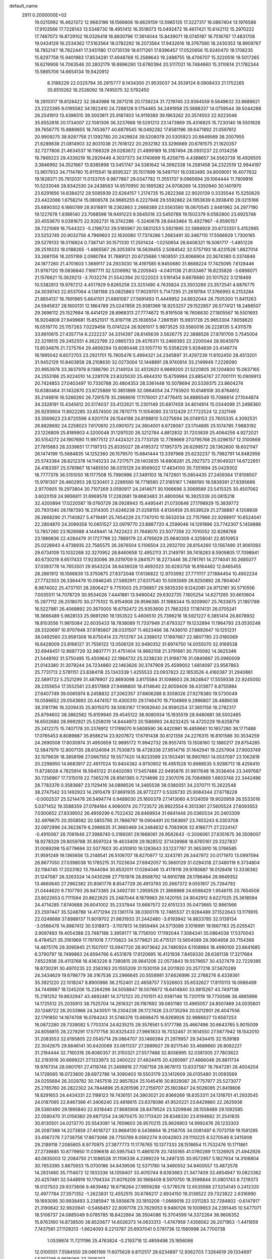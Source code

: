 default_name                                                                    
 2911  0.2000000E+02
  19.0215992  16.4621372  12.9663196  18.1566606  16.6629159  13.5985135
  17.3227317  16.0867404  13.1976588  17.9103566  17.7228143  13.5348730
  18.4951412  16.3518073  15.0492472  19.4617421  15.6142112  15.2970222
  17.7467073  16.8729102  16.0326418  16.8830796  17.3614044  15.8439071
  18.0745187  16.7516767  17.4831708  19.0434129  16.2534362  17.5163564
  18.0782292  18.2073564  17.9432616  18.3767590  18.2430353  18.9909767
  18.7852147  18.7822441  17.3451180  17.0735139  18.6171261  17.8396457
  17.0520656  15.9240470  18.1708235  15.8297759  15.9401983  17.8534281
  17.4948768  15.2588643  19.2488755  18.4706707  15.3220516  19.5017265
  16.6219906  14.7063546  20.2802179  16.8996290  13.6780394  20.5117021
  16.7484660  15.3110614  21.1782344  15.5865706  14.6654134  19.9420912
   8.3188229  22.0325794  35.2915777   8.1434300  21.9535037  34.3539124
   8.0908433  21.1752265  35.6510262  18.2526092  19.7495075  32.5792450
  18.2810317  18.8128422  32.3840986  18.2871216  20.1739224  31.7219745
  23.9394559   9.5649632  33.8689621  23.2223395   9.0195582  34.1922410
  24.7268128   9.1754465  34.2491958  25.5688337  14.0759544  39.5044288
  26.2541913  13.4396515  39.3003811  25.9187403  14.9119389  39.1963262
  20.3574503  22.9223046  35.8552818  20.1734007  22.1081306  36.3237668
  19.5291213  23.1473969  35.4316825  15.7230140  18.5501828  39.7656775
  15.8889655  18.7453677  40.6879545  16.0492282  17.6581196  39.6471892
  21.0597612  20.9909275  38.9287758  21.1392780  20.2429924  39.5208079
  20.5305923  20.6649569  38.2007955  21.6289838  21.0814903  32.8031038
  21.7616122  20.2932182  33.3296669  20.6781575  21.1620357  32.7277806
  21.4634537  16.1166329  29.0283672  21.4899189  16.3187494  28.0931237
  22.0134258  16.7869223  29.4339219  16.2929446   4.3037373  34.1740699
  15.4258715   4.4388657  34.5563739  16.4926505   3.3846992  34.3521667
  13.8385898  13.5451747  34.5381642  14.3992338  14.2581458  34.2322519
  12.9944197  13.9617933  34.7114780  15.9115541  18.6595327  35.1517899
  16.5497101  18.0383495  34.8009051  16.4077632  19.1828371  35.7812031
  11.0133705   9.9877867  29.0347782  11.3551707   9.0965694  29.1064444
  11.7809916  10.5233046  28.8342530  24.2438563  14.9570950  30.1695282
  24.9708269  14.3350940  30.1401970  23.6291656  14.6384212  29.5085939
  22.6264157   1.2174735  15.2822368  22.9020139   0.3335544  15.5250629
  23.4422066   1.6758214  15.0806578  24.9685255   6.2227948  29.5592862
  24.1953639   6.3938410  29.0215166  25.6890302   6.1660789  28.9316811
  18.2362863   2.2668389  23.5563580  18.0670545   2.8481962  24.2977190
  19.1227678   1.9386140  23.7068598  19.9491223   9.5645016  23.5450788
  19.1502379   9.0582800  23.6925748  20.4553670   9.0381675  22.9262731
  16.3742286  -5.3240678  28.6443464  15.4927967  -4.9590157  28.7221069
  16.7544323  -5.2198733  29.5165967  20.5831253   5.5921695  22.5888928
  20.6733351   5.4152985  23.5252745  20.9032756   4.7969603  22.1630080
  17.7374286   1.2683491  30.3467110  17.5566929   1.7300165  29.5279133
  18.5118824   0.7387141  30.1571330  17.2501424  -1.0250654  26.6406321
  16.5061717  -1.4851228  26.2519333  18.0188265  -1.4865567  26.3053974
  18.5639455   2.5084542  32.5757193  18.4231528   1.8627014  33.2681156
  18.2051169   2.0980784  31.7889121  20.6725686   1.1608551  23.8066904
  20.3674380   0.3374846  24.1877260  21.4701603   1.3689117  24.2933030
  18.4197585   6.9450680  31.8688224  17.7425095   7.6128446  31.9767120
  19.0836840   7.1697711  32.5206992  16.2205943  -4.0401136  21.8133467
  16.8235826  -3.6898071  21.1576621  15.3629213  -3.7032274  21.5542394
  20.1222023   3.5191454   9.6676680  20.1017522   3.1218469  10.5382813
  19.9767212   4.4517929   9.8265258  23.3251490   4.7635824  23.3503289
  23.3572541   4.6876775  24.3039743  22.6537064   4.1361188  23.0825863
  17.9029701   5.7147295  21.2619784  17.3766993   6.2153284  21.8854137
  18.7691965   5.6641101  21.6661087  27.5691493  11.4449952  24.8932044
  26.7505300  11.8411263  24.5945837  28.1600131  12.1864789  25.0247858
  25.9381366  18.9253257  29.1522857  26.5774121  18.2468507  29.3696112
  25.1527684  18.4414129  28.8968313  27.7774672  15.8191508  16.7606630
  27.1805567  16.5501693  16.9204808  27.9499681  15.8521017  15.8197116
  25.1636554   7.2861591  15.9931726  25.9653304   7.8058620  16.0519770
  25.1157263   7.0229456  15.0741224  26.9261017   5.9873525  33.5560016
  26.2228135   5.4311579  33.8910615  27.4357714   6.2222237  34.3314397
  28.8145639   3.5626775  22.3888528  27.8791709   3.7545004  22.3219515
  29.2452551   4.3622799  22.0865733  29.4576311  13.2469393  22.2200044
  28.9045979  13.8534876  21.7275764  29.4806294  13.6090448  23.1057710
  15.5358229   5.9284839  23.4146774  16.1995042   6.6072703  23.2921701
  15.7805476   5.4994321  24.2345897  31.4297239  11.6102450  28.4513201
  31.9452129  10.8403858  28.2108630  32.0273004  12.1448891  28.9740914
  33.2149949   7.2226090  20.9953978  33.3837978   8.1388790  21.2149124
  32.4512620   6.9869200  21.5220805  26.1204800  15.0637165  24.2553166
  25.9224010  14.2281178  23.8325030  25.4844310  15.6759994  23.8854747
  27.7001111  10.0909913  20.7424853  27.0403497  10.7330788  20.4804353
  28.5361448  10.5078694  20.5339375  23.8604274  10.6380464  31.1432870
  23.8725889  10.3851899  32.0664054  24.7793920  10.6148108  30.8764612
  35.2146816  16.5266260  26.7291578  35.2968616  17.1176001  27.4776415
  34.8886549  15.7086614  27.1044874  34.3328191  15.4345612  20.5174037
  33.4122621  15.2301149  20.6817459  34.8014914  15.0344099  21.2498360
  26.9293904  11.8922285  33.6574500  26.7870775  11.1054090  33.1312429
  27.7722524  12.2321149  33.3569623  23.8720598   4.9201174  26.1544198
  24.8198810   5.0275694  26.0749153  23.7605335   4.3092531  26.8828692
  24.2258023   7.6170810  23.0901072  24.3604001   6.6728067  23.1704895
  25.1074785   7.9883192  23.1226809  25.8189903   4.3200048  31.1297020
  26.3212784   4.8812832  31.7203839  25.4064256   4.9272021  30.5154272
  24.1907690  11.9977512  27.4424321  23.7733126  12.7789669  27.0795768
  25.0296157  12.3100669  27.7815883  28.3339651  17.7197313  25.8335027
  28.4195372  17.1957375  26.6299572  28.1362600  18.6021147  26.1474199
  15.5684835  14.1252360  26.1579570  15.6841444  13.3397968  25.6232237
  15.7982791  14.8482956  25.5743384  28.6212378  14.1145233  24.7217571
  29.1403835  14.6808281  25.2927373  27.9049321  14.6722651  24.4183397
  25.5781867  18.1485550  36.0315129  24.9569022  17.4834100  35.7351694
  25.0429302  18.7777378  36.5151050  18.1177508  15.7990996  27.3491103
  18.7472601  15.0854435  27.2459364  17.8108507  15.9781307  26.4602953
  28.1230401   2.2289590  18.7718580  27.3165167   1.7489190  18.5839391
  27.8395666   2.9770905  19.2973804  30.7107269   3.0590917  24.2414671
  30.1066696   3.3069589  23.5415325  30.4507062   3.6020159  24.9856811
  31.6969578  17.2282681  19.6683483  31.4800064  16.3925339  20.0815218
  32.4200894  17.0220587  19.0760729  28.0928943  15.4495441  21.0730646
  27.1798929  15.3839772  20.7931340  28.1187393  16.2314305  21.6246238
  21.0258155   4.8130459  25.6539529  21.2738887   4.1208939  26.2668290
  21.7140827   5.4719491  25.7454229  23.7747010  10.5632034  22.7157966
  22.9268917  10.6524041  22.2804870  24.3099358  10.0651527  22.0979770
  23.8887720   4.2599046  14.1291896  23.7742307   5.1459886  13.7857260
  23.1626988   4.1449441  14.7422423  31.7648070  23.5077356  22.7010052
  32.6288768  23.1989836  22.4284479  31.1727798  22.7889179  22.4795629
  25.9640309   4.3258041  22.8510953  25.0228943   4.4738935  22.7585575
  26.2876504   5.1106504  23.2932700  28.8154260  13.1567490  31.9061093
  29.6734109  13.1032268  32.3270952  28.8460658  12.4952113  31.2149791
  39.7418283   8.5909805  17.7098941  40.6730219   8.6517433  17.9230096
  39.3319709   9.2841571  18.2273446  36.2781761  14.2774041  30.2685077
  37.0393778  14.7653501  29.9543224  36.6436028  13.4692023  30.6283758
  16.8164462  12.8465455  28.2861912  16.1566839  13.3750875  27.8372048
  17.6136822  12.9703992  27.7711117  27.1884454  10.4902234  27.7732303
  26.3364479  10.0946245  27.5892911  27.6317540  10.5093569  26.9250892
  28.7804047   8.9874002  25.4737101  28.2606427   9.7751003  25.3136857
  29.5835330   9.1242081  24.9712161  30.5710556   7.0035511  14.7078729
  30.9534026   7.4441881  13.9490042  29.6302735   7.1605254  14.6271265
  30.6610604  15.2977112  26.2518070  30.2775102  15.8154908  26.9596385
  31.1988344  15.9209907  25.7633875  21.1851788  16.5227981  26.4068892
  20.3670005  16.6792472  25.9353600  21.7863253  17.1874131  26.0705241
  18.3666489   5.9828133  25.9691290  19.1353522   5.4606510  25.7396216
  18.5921227   6.3851414  26.8078932  18.8103556  11.9815084  22.6035433
  18.7838089  11.7337949  21.6793327  19.1232894  11.1964793  23.0530248
  28.3320697  10.9707948  37.9785807  28.0331507  11.4623466  38.7436010
  27.8892647  10.1251231  38.0492560  23.9581308  16.6750414  23.7513767
  24.2368012  17.1697667  22.9807785  23.0180069  16.8428009  23.8166127
  31.7556122  13.0506129  32.9490352  31.6974750  14.0055070  32.9169538
  32.6948451  12.8687729  32.9807771  31.4751404  14.9662108  21.3791661
  30.7510092  14.3625346  21.5448192  31.5750495  15.4509642  22.1984732
  25.3238230  21.9166776  31.0840667  25.0960009  21.0143380  31.3079244
  24.7234860  22.1463626  30.3747909  25.4599002   1.6814097  23.9567863
  25.7731713   2.5781151  23.8384118  25.1343339   1.4255533  23.0937823
  22.1653526   4.4160387  31.2940861  22.5891722   5.2521299  31.4878907
  22.8893098   3.8175584  31.1098603  28.3624847  17.5559338  22.9245050
  28.2355654  17.3552561  23.8517869  27.9498800  18.4114640  22.8059409
  38.4313877   8.8755984  27.6407749  39.0065974   8.2458832  27.2062357
  37.6806288   8.3558026  27.9278380  19.5730049  10.0596652  29.0543693
  20.4474157  10.4300310  29.1746470  19.7104969   9.2996807  28.4889038
  38.3181796  18.3209435  25.8015070  38.5083167  17.9082640  24.9590254
  37.3651156  18.2782317  25.8794602  38.3862582  15.8159940  29.4545122
  38.9080934  15.1935519  28.9480681  38.5002465  16.6502680  28.9992921
  25.5258019  14.8444973  20.1586993  24.8232425  14.4720229  19.6258719
  25.2412275  15.7407178  20.3376912  17.1789070   9.5608590  36.4420981
  16.4859661  10.1657280  36.1771488  17.0765453   8.8089887  35.8586214
  23.9207672  17.6791438  30.6121356  24.2276315  16.8101586  30.3534259
  24.2690508  17.8030974  31.4950659  12.9695172  11.9942732  28.9557415
  13.1508160  12.1880217  29.8754285  12.5847979  12.8007135  28.6124094
  31.7530873  18.4728338  27.9514716  31.1642941  19.2257904  27.9003749
  32.1079639  18.3858198  27.0667552  19.5577420  14.8233599  23.1553491
  18.9907651  14.0537097  23.1062819  20.2298950  14.6683917  22.4917024
  10.9404382   4.9750902  18.4951528  10.8988535   5.9288713  18.4258410
  11.8728028   4.7825914  18.5945122  31.6402093  17.5457488  22.9495876
  31.9617648  18.3536404  23.3497687  30.7256967  17.7315019  22.7365278
  28.8561365   0.7214698  22.2307076  28.7084969   1.6603748  22.3442496
  28.7783376   0.3583687  23.1129416  34.0898526  14.3465538  38.0380051
  34.2370711  15.2622548  38.2747542  33.1492923  14.2910479  37.8691935
  26.9772277   0.5326730  25.9084344  27.6718228  -0.0002537  25.5214478
  26.5494774   0.9488030  25.1600379  27.1413060   4.5124059  19.9020959
  26.5533016   5.0371452  19.3588359  27.0784164   4.9060074  20.7723572
  26.9922554   6.3513361  27.5605524  27.6093553   7.0300652  27.8339502
  26.4959299   6.7522432  26.8469934  31.6641448  20.0360534  20.2403309
  32.4976675  20.3558582  20.5855795  31.7866797  19.0904491  20.1563697
  23.7455243   6.3303708  32.0972996  24.3623679   6.2986635  31.3660469
  24.2484632   6.7083906  32.8186771  27.2224147  -0.4910067  28.7081646
  27.3988740   0.3189281  29.1868081  26.9582643  -0.2006061  27.8351675
  36.3508007  18.9278329  29.8059768  35.8597024  19.4633409  29.1828512
  37.1439968  18.6765161  29.3327837  31.0089298  15.6779694  32.5077603
  30.4310910  16.1283643  33.1237787  31.3653910  16.3766585  31.9591249
  19.1365656  13.2148541  26.5106707  18.8270977  12.3243781  26.3447972
  20.0171970  13.0997594  26.8677050  27.0398038  10.1785215  31.7023634
  27.6942057  10.3660129  31.0294318  27.3480119   9.3734804  32.1184745
  17.2023162  13.7644094  30.8532011  17.0284046  13.4178118  29.9780687
  18.0128418  13.3336382  31.1247087  28.3263324  14.0430298  27.7151978
  28.8568792  14.6910788  28.1786464  28.9649352  13.4660640  27.2962362
  20.8061776   8.8547729  26.4913793  20.2667372   9.0551817  25.7264792
  21.0444620   9.7107793  26.8473365  24.3492730   1.2959526  21.3866968
  24.6598429   1.9546115  20.7654508  23.8022653   0.7111594  20.8622625
  25.2487044   8.1879983  26.1420155  24.9042912   8.6227025  25.3618594
  24.4714285   7.8740688  26.6041002  35.2337844  13.6687572  22.6151233
  35.0473665  12.9861566  23.2597447  35.5248788  14.4171294  23.1361174
  38.0300176  12.7485537  21.9284489  37.1522643  13.1179915  22.0248688
  37.8988137  11.8019702  21.9831933  31.2442480  -3.6193942  14.9833785
  32.0139134  -3.0566478  14.8987412  30.5318973  -3.1107813  14.5959494
  24.5713089   3.1016991  19.1667783  25.0255421   3.9097493  19.4054388
  23.7487188   3.3959177  18.7756100  17.1192044   7.3084341  35.0864038
  17.5370043   6.4784521  35.3161969  17.7811018   7.7770823  34.5779821
  20.4715121  13.5654589  29.3904658  20.7154368  14.4875176  29.3095945
  21.1507017  13.0947720  28.9073642  24.7480924   6.1108984  18.4990100
  23.8641685   6.3790797  18.7499863  24.8594766   6.4531878  17.6120695
  16.4121938   7.8459330  28.6381138  17.3217684   7.6522936  28.4113768
  16.4363226   8.7380815  28.9841206  22.0573843  19.5579657  30.4327479
  22.7229385  18.8730291  30.4970235  22.2583163  20.1555209  31.1530159
  24.2011920  20.2577218  37.5670289  24.3434629  19.6798779  38.3167536
  23.2966645  20.5558981  37.6626996  22.2768276   8.4339361  35.3921220
  22.1018247   8.8900966  36.2152401  22.4658757   7.5326603  35.6532627
  17.8110113  16.0986499  34.7449987  18.1245206  15.2264296  34.5058847
  18.0076672  16.6414840  33.9815267  43.7497138  15.2181252  19.8632947
  43.4692481  14.3712123  20.2101511  42.9397146  15.7201119  19.7730596
  38.4865896  14.1725512  25.2035913  38.7525704  14.2616321  26.1187692
  39.0651180  13.4965057  24.8507469  24.0035601  20.1248722  26.2033966
  24.3430511  19.2304238  26.1727426  23.0735294  20.0212901  26.4047556
  32.1791850  14.1674708  16.0764243  31.5746376  13.6698475  16.6269926
  32.9886627  13.6567253  16.0872280  29.7339082   5.7703314  24.6235215
  29.3578561   5.5177786  25.4667496  30.6643765   5.9015009  24.8058815
  28.2279291  17.5717758  30.8325433  27.9961833  16.7032467  31.1614550
  27.5677942  18.1542010  31.2083553  32.6195805  22.0545714  29.0864707
  33.1466394  21.2979957  29.3434415  32.1539189  22.3042875  29.8846141
  30.6420069  33.0611337  27.2889927  29.9217540  33.4689660  26.8082221
  31.2194444  32.7160318  26.6080357  31.3150321  27.5577488  32.8056995
  32.0381305  27.7803622  32.2193516  30.6699221  27.1333973  32.2400222
  27.4824415  20.4265997  27.4666048  26.8811734  19.9767314  28.0601761
  27.4118748  21.3499818  27.7087158  28.9678113  13.8337587  18.7647281
  28.4004204  14.1728065  18.0723800  28.6972786  14.3090403  19.5503179
  23.1412609  26.0135480  31.0593569  24.0255684  26.2029782  30.7457518
  22.9857824  25.1045416  30.8029087  26.7757977  25.5273077  25.2785760
  26.2822302  24.7844696  25.6261596  27.2159707  25.1803847  24.5026095
  21.8419806  18.8291653  24.4434331  22.1198123  19.7436151  24.3903021
  20.9369269  18.8353311  24.1318701  41.2933545  24.0187065  22.8467366
  41.3406240  23.4818615  23.6378086  41.9520221  23.6429860  22.2625936
  28.5360490  29.1995840  22.9318440  27.8685908  28.8479524  23.5209846
  28.1558489  29.1092595  22.0580470  31.0158360  29.8871254  24.0670475
  30.1713420  29.8348330  23.6194682  31.2541835  30.8130501  24.0213770
  25.5543081  14.7659603  26.9570215  25.9626803  14.9992476  26.1233303
  26.2087368  14.2273859  27.4018727  33.9684130   6.5436664  18.2158705
  34.0081497   6.7073759  19.1581295  33.4567278   7.2736756  17.8673066
  28.7750789   8.0562274   9.0042803  29.1110225   8.5270549   8.2415908
  29.2189118   7.2085805   8.9770975  27.3877773  11.1776765  10.1377333
  28.1518654  11.7532476  10.1711861  27.2739885  10.8779950  11.0396618
  40.5957543  11.4861078  20.7455165  41.0760289  11.1326925  21.4942926
  40.0835003  12.2084750  21.1088528  31.1106338   4.2399229  14.2497335
  30.9572957   5.1827934  14.3106804  30.7653395   3.8875933  15.0700186
  34.8439506  12.5371780  14.3490552  34.9400557  13.4872578  14.2831460
  35.7114672  12.1933336  14.1359407  33.4010744   9.8393663  21.3477409
  33.4854947  10.0823362  20.4257481  32.5448919  10.1794334  21.6076209
  30.1968409   8.5970750  18.3596844  31.0801743   8.7219373  18.0127503
  29.9373606   9.4639482  18.6718264  27.9959288  -0.5776578  12.6535588
  27.5254145   0.2412320  12.4977784  27.3571352  -1.2623831  12.4552515
  30.6766217   2.6934150  19.3136522  29.7323822   2.6316990  19.1693095
  30.9938493   3.2385947  18.5936678  33.1810209  -1.0669018  22.0311283
  32.7284802  -0.6147917  21.3190642  32.9820941  -0.5468457  22.8097178
  23.7829053   9.9480126  19.1009653  24.2391445  10.5477071  18.5106737
  24.0885049   9.0785785  18.8422664  38.3504086  15.3704599  14.3372264
  38.9606352  15.8763160  14.8738500  38.8520677  14.6026373  14.0633313
  -1.4747959   7.4356562  26.2071953  -1.4411859   7.7437561  27.1128313
  -1.6624093   8.2213787  25.6937041   0.5781736  12.1580998  24.7700738
   1.0539974  11.7211196  25.4763824  -0.2193718  12.4859498  25.1856066
  12.0100551   7.5584550  29.0661169  11.6075628   6.8112517  28.6234897
  12.9362703   7.3264619  29.1334697   1.5397295   9.9616068  23.2916307
   0.8709404   9.7490083  22.6406662   1.1395850  10.6424131  23.8325734
  -1.1721340  17.2017144  25.4537628  -0.2610539  17.0577358  25.7095656
  -1.1269705  17.4303924  24.5253779   8.8460118  14.3756484  27.5023507
   9.1865022  13.8262307  28.2083524   8.9586855  15.2714149  27.8203741
   2.9783952  23.5368465  27.8665478   3.6776213  23.5391649  28.5202369
   3.0077238  24.4126294  27.4813519   7.4897005  10.9969814  29.9611919
   8.0960112  10.4891588  30.5003907   6.6211525  10.7025645  30.2353724
  -0.0015538  23.9599209  27.6019776   0.9015791  23.7190871  27.3956240
  -0.2486481  23.3729635  28.3165804  -0.9601918  20.1369641  23.2576306
  -0.6728911  21.0282186  23.4560130  -0.1490194  19.6333533  23.1897532
   9.2440184  17.0133887  28.4520443   8.8648485  17.7733710  28.0105821
  10.1147775  17.3038176  28.7234509   3.7743438  22.1895216  23.6335330
   3.4986603  23.1043040  23.5751928   4.0391646  21.9618739  22.7423101
   1.2980529  17.6527259  15.9514228   1.1873760  17.3304545  16.8459191
   1.6132874  18.5502819  16.0574995   3.5730589  30.0181708  25.4876869
   4.1061116  29.2412221  25.3190528   2.6725214  29.7260404  25.3465347
  -0.6313347  26.6904595  28.2439629  -0.2434058  25.8188233  28.1665467
  -1.4180391  26.6516609  27.7000670  10.2256714  29.4409078  21.0193800
   9.6560403  29.3264353  21.7800693  11.1024901  29.2353086  21.3436479
  -2.3247143  32.4235309  23.2752738  -1.7736188  32.5903759  22.5106247
  -3.0191764  33.0797690  23.2177778   3.9557825  21.0728166  17.9940661
   3.7123683  20.9322143  17.0790730   4.5568010  21.8174270  17.9703176
  14.9212405  21.9588163  36.4301060  13.9925805  21.8804113  36.2117600
  15.2178695  22.7272722  35.9425421   8.9744747  25.2551689  19.7240095
   8.5367129  26.1060871  19.7471308   9.8984595  25.4570891  19.8713600
  10.4022589  21.3925243  30.5259771  10.3015852  21.2721261  29.5817308
  11.3106359  21.6735169  30.6360965   3.4762957  16.5095685  32.6417189
   2.8119276  16.5510847  31.9538794   2.9759290  16.4224085  33.4530562
   5.7196557  36.4580267  18.9067140   5.1429488  35.7869282  19.2717727
   6.1981266  36.7994304  19.6621879  13.9192750  16.8379982  33.1059087
  14.6501720  16.2665714  32.8703395  13.7291937  17.3263027  32.3048721
   7.9194963  22.7602205  19.7897061   8.0350969  23.7092900  19.7434949
   8.7108529  22.4434712  20.2252017  10.9944678  28.3815297  27.0529253
  11.1446656  28.0202571  26.1793381  11.8503506  28.7119967  27.3258502
   5.3637954  24.8206870  21.3755457   5.4855456  25.7677465  21.4425316
   6.0872642  24.4498652  21.8808335  10.8970058  25.1711641  32.1284810
  10.1428409  25.5371630  31.6664074  11.4588353  24.8262801  31.4344821
  12.7112084  23.5241050  21.8755087  12.0918259  24.2355066  22.0383121
  12.5558653  23.2750922  20.9644143  10.6510833  34.6160601  22.1277610
  10.3241094  33.8562675  22.6094614  11.4347966  34.2968928  21.6803713
  18.3548830  29.9805414  31.6108184  18.6733846  29.2095884  32.0803076
  19.1351775  30.3468376  31.1946459   8.5599416  24.7413442  34.6475326
   9.4999925  24.9104912  34.5848802   8.4902826  23.9923347  35.2394482
  11.4193146  14.3870643  30.5444139  10.9554308  15.2065487  30.7161375
  10.7660856  13.8247801  30.1280484   1.0043870  29.2168358  27.6559758
   0.4559379  28.4642928  27.8775935   1.1417657  29.1432369  26.7115489
   1.1241678  24.7320278  24.0879770   1.8498526  24.9135461  23.4907630
   0.5130956  25.4556173  23.9492655  22.4063152  23.8841203  29.5970136
  22.9402232  23.2784893  29.0828296  22.1772512  24.5819157  28.9831381
   8.2375776  26.5943274  24.4348284   7.6835953  25.8421216  24.2262092
   7.8358633  26.9788924  25.2139094   7.8999836  28.5794368  22.4043821
   7.4655281  28.3976547  21.5710541   7.8500213  27.7535626  22.8857005
   3.3557149  25.9819425  31.2805376   4.2787092  26.2354765  31.2863593
   2.8794042  26.8120657  31.2645538  10.5894784  12.6898148  32.4761668
  11.3571952  13.2193029  32.2605626  10.0741659  12.6755810  31.6696419
   5.0451465  18.3010203  28.5718744   5.9201684  18.1662773  28.9357601
   5.1983713  18.5075804  27.6498728  15.8762572  28.7089481  21.5122026
  16.7314081  28.3672555  21.2510611  15.7723331  29.5110522  21.0002840
   2.6567316  24.7654515  21.8242520   2.3706439  24.0667120  21.2359080
   3.5400454  24.9827617  21.5263177   6.5752687  28.6826232  19.9408112
   7.2155496  28.2622958  19.3667056   6.5296737  29.5860648  19.6278475
  12.0989910  29.5613639  23.5699628  12.4814169  29.8195325  22.7313143
  12.6467232  29.9926537  24.2258670   5.9098834  23.9417700  26.4534332
   6.8033135  23.6606280  26.2560158   5.7532857  23.6329580  27.3458144
  13.3899180  28.4832207  28.8306295  14.1921380  28.3354745  29.3314748
  13.6757266  28.4900946  27.9171209  -2.5633842  21.1271730  27.0081088
  -1.9160017  21.2673002  26.3171007  -2.1042688  21.3556408  27.8163460
   5.8153715  15.4149260  32.0482295   5.1214200  15.7749743  32.6005233
   5.5286842  15.5980546  31.1535194   3.0194160  24.1653103  14.9270713
   2.7957626  23.2353082  14.9632239   3.6515072  24.2873541  15.6354483
   1.3073362  23.0173581  35.1165400   2.1956373  23.2639123  34.8589277
   1.4093443  22.1673679  35.5447256  -2.0288879  27.9925454  20.8913615
  -2.8746844  27.5988498  20.6772030  -2.2410939  28.6988291  21.5015776
   3.1315866  21.2628889  20.6347649   3.7767849  20.6934918  21.0539759
   3.2920927  21.1570372  19.6970735   8.9365325  28.2223738  18.7276375
   8.9839721  29.0010589  18.1729928   9.6657965  28.3196722  19.3399600
  10.5818142  19.4558973  26.3844852  10.7095526  18.9726028  25.5681880
  11.4682693  19.6475404  26.6905931  10.5356181  32.0194464  33.5362604
  10.2297141  32.9263133  33.5519723  11.4097706  32.0547811  33.9246426
  13.8005548  11.7512479  31.9113340  14.7544420  11.6744318  31.8905877
  13.6286786  12.4233364  32.5708699  10.5219349  23.7158016  25.2192378
  10.9916154  23.7770976  26.0510280  10.3017820  22.7879622  25.1363007
   6.9884629  21.0975086  21.9528211   7.1116871  21.0331451  21.0057704
   7.5315416  20.3964940  22.3132040   1.4896332  20.8124615  25.1402719
   0.7519713  21.4056752  25.2823432   2.1423620  21.3461792  24.6871466
  13.6866640  25.1362643  31.1634071  14.5645344  24.9788069  30.8158694
  13.1520779  25.3178754  30.3904473  15.9297225  27.2450497  33.3034782
  16.6867051  27.5868193  32.8276601  16.1666148  26.3416737  33.5133011
  12.1454156  27.0764722  15.1870930  12.9555648  26.8031421  15.6174195
  12.4238497  27.7292591  14.5447726   2.9962240  17.8251649  22.4763564
   2.6861700  17.1384198  23.0666780   3.9342867  17.8895502  22.6555906
   5.4670632  30.6500480  29.3724992   5.6572633  30.7044367  28.4359643
   5.8660790  31.4368064  29.7440222  17.4912060  19.3236499  27.1639196
  16.8294981  18.6320295  27.1579339  18.3117641  18.8684291  27.3528383
  10.4679366  25.4828181  23.2681182   9.6417588  25.9518863  23.3848959
  10.4067379  24.7375172  23.8656239   2.4588871  26.2841981  27.2396869
   2.5929487  26.7860684  28.0436680   1.6402120  26.6243448  26.8787116
  16.8101723  21.9487431  27.4892051  15.8911015  21.9558493  27.7565818
  16.9252738  21.1061839  27.0497993  16.9267428  26.6031302  26.1853505
  17.5799494  26.8739638  25.5402132  17.4281491  26.1312523  26.8502977
  15.8070579  15.0406241  32.8298151  16.5471362  15.3478854  33.3533669
  16.2030770  14.4861857  32.1575066   9.5741331  29.7945699  32.6609860
   9.9846104  30.6573287  32.7191888  10.0899696  29.2436980  33.2497853
   6.8755065  27.3017173  26.5391167   6.3497263  26.7854734  27.1500826
   6.2431991  27.6384992  25.9042961   4.1049919  25.2948356  25.1210268
   4.6663364  24.6292921  25.5187401   3.5354855  25.5848030  25.8336369
  11.1827710  42.1211033  28.8317259  11.6197214  42.6538287  28.1672639
  11.7404414  42.1988338  29.6058018   7.5683633  13.1443841  25.0653846
   7.4492252  13.8790747  24.4634978   7.9905083  13.5297863  25.8331676
   7.6791034  22.0614122  24.6089105   7.5453797  21.7613690  23.7098421
   6.8675204  21.8314923  25.0613504  11.6358002  17.8673143  29.4556441
  12.3385937  18.3859043  29.0640097  11.7066872  18.0383775  30.3947630
  11.0273294  22.3782307  35.8002633  10.1327881  22.1271078  35.5701218
  10.9279598  22.9422692  36.5672170   9.3457894  33.3830986  27.1446371
  10.0274424  33.2951081  26.4784250   9.8208155  33.3768323  27.9756262
   7.1598355  17.5123615  30.1631934   7.4669247  17.8099791  31.0195531
   7.9578691  17.2696496  29.6936562   2.5783100  15.7834882  24.4059247
   3.1256605  15.1301156  24.8415204   2.0988577  16.2073077  25.1177775
  19.8953833  25.2991403  22.1284528  20.4147704  25.3782787  21.3283240
  19.1591885  24.7393401  21.8817286  11.1693716  29.8468618  29.9142575
  11.2436685  29.5004087  30.8034606  12.0223299  29.6715010  29.5168375
  13.4948888  27.6318792  31.8897985  14.3303793  27.2785688  32.1953460
  12.9432267  26.8610581  31.7566237   1.0506453  28.9206567  21.7412020
   1.6726418  28.3902756  21.2431577   0.1928720  28.5647431  21.5092918
  18.8666302  26.5252959  24.3798455  19.3392483  27.3574875  24.3619243
  19.4592296  25.9041399  23.9564982  -3.0116225  26.4488221  27.1628898
  -3.9381595  26.6446722  27.3021873  -2.9600031  26.1734144  26.2476205
  11.2133299  16.9192789  24.9418451  11.4915375  16.8834113  25.8570204
  11.1729087  16.0030637  24.6677144   6.9373157  20.7184357  29.6033836
   6.4637556  20.0611619  30.1132501   7.5293972  20.2104229  29.0487718
  11.4711850  19.0007791  32.0853664  11.9216290  19.2896863  32.8790065
  10.8176745  19.6803505  31.9200222  10.8885589  34.6698389  17.5951690
  10.9635642  33.9707494  16.9456461  10.1037587  34.4480016  18.0962763
  13.0072222  22.0584069  33.9272351  13.1669420  21.1154322  33.8882457
  12.2061955  22.1444829  34.4441287  14.7326369  26.4050480  15.9248556
  14.5530823  26.0159816  16.7807874  14.7519685  25.6610771  15.3228876
  12.4206959  24.3705457  27.3958342  12.3398742  25.2607580  27.7382106
  13.2007978  24.3969258  26.8417791  14.8706691  17.9191188  30.4309647
  15.6599946  17.7860644  29.9060898  15.0732630  18.6762166  30.9805013
  19.7224504  22.7567665  30.6129758  19.3815453  21.9136081  30.3144804
  20.6379492  22.7574515  30.3335238   0.5792587  22.5541711  22.1402764
   1.1353428  23.1393827  22.6546010   1.1799520  22.1304011  21.5272363
   5.7958568  17.8702077  23.1681034   5.7561178  17.4147042  22.3271699
   6.4425493  18.5632083  23.0347961   5.3870857  21.1211456  25.5540444
   5.0859209  20.2172920  25.6466739   4.7341321  21.5344718  24.9892038
   7.2149904  19.7670512  19.3401999   8.1625899  19.7369944  19.2083529
   6.8864724  20.2791081  18.6012104   7.6619449  19.2927519  27.3317167
   6.8754488  19.5276310  26.8392864   8.3868980  19.5751605  26.7741144
   1.9081822  20.4546953  27.8955331   1.8567268  20.5393777  26.9434758
   2.3340069  21.2615779  28.1850939  16.8027987  18.8787515  24.4805779
  16.0201370  19.3450074  24.7743090  17.5228263  19.2999442  24.9500338
  14.1283677  27.7539991  26.2798858  13.7059480  27.4575885  25.4737009
  15.0561855  27.5575111  26.1503538  22.0182894  16.2538533  32.4693918
  21.8164706  15.3874325  32.1160988  22.9439267  16.2054257  32.7083106
  11.4138948  30.2975608  16.6766069  11.6605114  30.1678361  15.7608648
  10.4654298  30.1692094  16.6897152  12.7112713  20.8945338  23.4090667
  11.8681638  20.7746165  23.8461267  12.6388961  21.7464278  22.9786365
  20.6284159  23.0518394  26.6714280  21.2672967  22.9995306  25.9605645
  19.7906400  23.1933327  26.2305844  14.7425298  24.3777974  25.9554388
  14.9709621  23.9377321  25.1366634  15.4103504  25.0559388  26.0572810
  11.0756065  31.6789030  19.6910479  10.7140016  31.0873220  20.3509764
  10.9616581  31.2124031  18.8630228   9.9859980  21.4557550  21.1368229
   9.9156187  20.5139487  20.9810039  10.8640867  21.6840395  20.8317356
   8.1486290  18.5391735  21.9786342   7.9024887  18.3750964  21.0682906
   9.0608155  18.2546438  22.0351180  16.4389998   8.8264153  31.7545415
  16.5325139   9.2844733  30.9192752  16.1719732   9.5070205  32.3723644
  18.3001558  35.1925521  26.6886037  18.8095298  35.4487074  27.4574694
  18.4710440  34.2559865  26.5892360  16.0670949  28.3735333  29.7388061
  16.3044158  29.3003903  29.7097053  16.6277553  28.0040426  30.4209853
  18.7549977  25.3497981  28.1808736  18.8846919  24.6954539  27.4944007
  19.6404000  25.5816276  28.4611408  24.4953045  28.7036820  33.9681384
  25.2260331  28.1477006  33.6976715  24.5904275  28.7791714  34.9176040
  15.3656904  35.1508476  26.6384125  16.1921256  35.6157932  26.5077904
  15.5753859  34.2344282  26.4583147  20.1272331  33.0438890  32.6671730
  20.3524745  32.3170143  32.0865255  19.2160909  33.2464497  32.4549917
  19.0752534  25.6760716  35.0824144  19.7451573  26.3586415  35.1218983
  18.4716266  25.8914926  35.7933717  16.7580070  24.3921448  29.9763119
  17.2653237  23.6232948  30.2365642  17.2212749  24.7377386  29.2133049
  12.5867385  34.4016345  28.0458995  12.0154848  33.8086509  28.5340301
  13.4635433  34.2236752  28.3861576  25.6449321  29.1649674  30.7929411
  25.2493866  28.7230753  31.5442779  26.3613637  29.6780358  31.1667302
  19.8614155  31.9221750  20.7004369  19.9855462  32.6402905  20.0798457
  19.1309826  32.2047597  21.2507508  22.3744256  35.2863067  24.5668992
  22.5988418  36.2165218  24.5430443  21.4939816  35.2426897  24.1938742
  23.8133708  45.2598288  27.4509147  23.4469873  45.6136267  28.2613603
  24.0826662  44.3698759  27.6782813  13.8373586  30.3895207  18.3667264
  14.0614367  31.3150426  18.2696183  13.0815128  30.2645973  17.7928596
  28.5026122  24.9098549  22.9703255  28.5118086  24.3734152  22.1776215
  28.6999703  25.7946558  22.6630650   6.8719835   5.3535890  16.1448276
   5.9955402   5.6736181  16.3585105   6.9151183   5.3932671  15.1894235
   6.8259365  -0.5623908  18.8566539   6.7545439   0.3917732  18.8300823
   7.6344093  -0.7553929  18.3819395   5.3192639   0.0219944  24.7651504
   5.5158806  -0.1900773  25.6776192   5.4010588  -0.8119433  24.3024525
   5.8505741  10.4923685  12.3244237   6.0643677   9.5934754  12.5744545
   6.5226310  11.0254124  12.7492008   7.2485814  -2.1918909   6.6120607
   7.6844344  -2.7454855   7.2599782   7.6131507  -2.4729596   5.7728221
   3.6011584   2.6505046  26.3157973   3.5938195   3.6037060  26.2287054
   3.0421963   2.4748431  27.0727228   2.2966560   4.7874264  18.5012722
   1.6045991   5.4122360  18.2847033   1.9536003   4.3001616  19.2503500
  10.6095719  -2.3767424  19.0262514   9.8793229  -2.8791592  19.3875624
  10.6482673  -2.6382613  18.1062827  12.8228494   7.4468092  10.1976496
  12.9689315   6.5265777  10.4168889  13.2937817   7.9321007  10.8751058
  19.8963893   1.2480644  15.9687576  20.6621530   1.3207391  15.3990593
  19.5176802   2.1271439  15.9742794  13.8846185  -4.1682100  20.1147808
  13.7861235  -5.0683166  19.8043960  14.3285604  -3.7149367  19.3980585
  10.5568221   0.9704422  25.6291806  11.0622359   1.7576916  25.4266291
  10.0400098   0.8079801  24.8400399   8.0872617  -3.1075555  13.1973648
   7.3803834  -3.3822519  13.7813997   8.5921405  -3.9055193  13.0405754
   8.4220764   7.3097602  12.6133299   8.9567662   6.7445232  12.0557944
   8.8739285   8.1535274  12.6024479  11.4264967  -2.6063601   4.9449452
  11.7013665  -3.2435516   4.2856535  11.0336921  -3.1348349   5.6396759
  10.1708385   1.4968994  20.6950131  10.7745700   2.0533916  21.1870056
   9.7819224   2.0817818  20.0447142   9.8852960   3.6659326  13.8283428
  10.7413908   4.0917272  13.8734251   9.7986827   3.2128444  14.6670568
  14.9228694   7.4906228  12.5714764  15.1310527   6.5699729  12.7305209
  15.2715699   7.9504232  13.3351670  12.2863109   2.6616560  21.8070920
  12.7586316   3.4648293  21.5878714  12.9714384   2.0411992  22.0558194
  10.2090715  -0.8613565  10.4233855   9.2638617  -0.8123504  10.2805265
  10.3857845  -0.1950968  11.0875409   0.4527171  10.4111182  18.7294702
   0.7148840   9.7954025  18.0450767   0.5214965  11.2718702  18.3164239
   4.6608012  10.7078851  18.7820414   5.1447729  10.9099517  19.5827738
   3.7735201  10.5102521  19.0818836   4.4808047   6.2318397  16.7106426
   4.8646689   6.9926240  17.1466326   3.8169916   5.9145356  17.3229352
  14.1101729   4.6938693  17.8602245  14.1895179   4.5088806  16.9244278
  14.8819686   5.2211720  18.0664164   9.5565841  15.5849185   2.6685108
   9.0633750  15.9134454   1.9168149  10.4235498  15.3831990   2.3165001
   0.9086188   4.2829479  10.2766883   0.7979715   5.2276341  10.1691847
   1.4634190   4.1934231  11.0515521   3.1081302   7.6971052  24.7567252
   3.8949950   7.5350602  24.2363243   2.8448066   8.5869438  24.5220346
   8.3658481  11.5946090  14.1911736   8.9056125  11.1355807  13.5476060
   8.4115570  11.0479950  14.9756197   1.7460742   1.6160995  24.3354468
   2.5145157   1.9299222  24.8121487   1.1255651   2.3438221  24.3756994
   2.7181326   5.1591211  26.3606411   1.8580334   4.7810500  26.1775467
   2.8190289   5.8520376  25.7080168  13.3832611   2.4289074  11.9227276
  14.2300930   2.0080764  11.7743735  13.0459373   2.0148627  12.7170899
  15.7816625   4.6193711   9.4054501  15.5618909   3.8456777   8.8864791
  14.9441817   5.0626176   9.5410610  10.3599134  -5.2791512  13.4099902
  10.7155796  -5.0971993  14.2798333  10.8428376  -4.6938394  12.8265297
   1.5410835   2.4296392  15.1619112   0.9202623   2.7031586  15.8371891
   1.5452154   1.4738314  15.2133515  13.2813920   0.8477253  14.1115912
  13.0439851   0.7964320  15.0374631  13.6895046   0.0029396  13.9218200
   8.1313717   2.3029900  18.8422194   8.3999688   1.4816978  18.4304348
   8.1348872   2.9410369  18.1286959   7.6224189  18.7208350   9.4930709
   7.5872775  18.9643731   8.5680379   8.5205435  18.4181102   9.6270924
  16.2435057   1.4754078  16.9289893  15.9384073   1.5625351  17.8320705
  16.0074365   0.5813639  16.6816258  10.4316154  -0.5761822  14.6740204
  10.1868802  -0.4823164  13.7534088  11.1982081  -1.1492386  14.6608313
  14.0891984   3.9875104  15.1129765  13.8249863   3.0676221  15.1281206
  13.5285562   4.3868149  14.4477937   5.9834904  10.0745339   9.4675481
   5.7584047  10.4522516  10.3177820   5.5435366   9.2244747   9.4590734
   6.7112059   8.7660729  15.2092981   6.5416275   8.7791336  16.1512665
   7.6512950   8.9292484  15.1328911   5.4919348  -0.0159099  14.8224515
   4.7564510   0.0182275  14.2107898   6.0942000   0.6596440  14.5107857
  19.7758442   2.4472757  12.1890819  19.8597783   3.0685887  12.9123778
  19.3592829   1.6793048  12.5801436  12.2438882  -0.3813953  19.1550213
  11.6876523   0.3381355  19.4535324  11.7170708  -1.1673520  19.2998220
   4.6626592   2.7938179  15.1100150   3.7597190   3.0683407  15.2699149
   5.1022492   2.9142936  15.9517264   8.5680887   9.1080814  18.4591276
   8.5481127  10.0474491  18.2763130   8.8284420   9.0484451  19.3783074
   9.6037504   4.9816943  20.9841770   8.8255719   5.3453059  20.5617356
  10.0352177   4.4751526  20.2960757  10.3925624   2.9896627  16.5093848
  10.9540691   2.2182698  16.5861635  10.5004330   3.4483175  17.3425904
   6.6722851  -4.6970621  20.3908917   6.2597262  -5.3383640  19.8123082
   6.0294071  -3.9916196  20.4636279   7.7908421   6.1839101  19.3753683
   7.5594501   6.2243196  18.4474370   7.5616067   7.0480934  19.7172310
   5.7148217  15.5155227  21.5295906   5.2967596  14.6569795  21.5956163
   6.5251491  15.4265551  22.0312740   7.8874540   3.0414737  22.2467315
   8.2884657   3.6933169  21.6718212   7.1671146   2.6784258  21.7314265
  12.6440800  12.3862312  25.0823099  12.4887131  11.7201196  24.4126918
  13.2021061  11.9517953  25.7273712   9.5145090  13.0226315  21.8978786
   8.8013775  12.4027396  22.0508794   9.5789486  13.5196251  22.7134009
  12.6844563   5.3442614  24.0536611  13.5461289   5.4547467  23.6517342
  12.8610864   5.3120175  24.9938706   5.8256676   7.5654068  23.7777910
   5.9757518   6.6339256  23.6163926   6.2972713   7.7466489  24.5907935
   2.1047024  11.0726072   7.7721351   1.6466095  10.2325652   7.7988215
   3.0005728  10.8489717   7.5198748  16.0432692  -0.9935094  19.1660445
  16.5902077  -0.2511651  19.4229785  15.4363953  -1.1083159  19.8973142
   4.7631293  10.0069211  22.8344184   5.0668730   9.1068204  22.9518510
   4.5855088  10.3175172  23.7222319   5.4373978   7.1518158  13.0686897
   5.4496209   7.5530035  13.9376724   6.3018455   7.3426269  12.7046111
  14.8512589  -1.0553360  21.9692787  15.2892345  -0.3949998  22.5062752
  13.9180677  -0.8725078  22.0786394   8.2494813  10.5054729  23.0571612
   8.4055971   9.5621435  23.0125593   8.3765151  10.7259000  23.9799322
  11.6064617   7.0504068   6.9073289  11.1134053   6.4062744   6.3991748
  11.0788601   7.1897888   7.6937391   5.3349456  -2.4937505  20.2676230
   5.7803597  -1.8388256  19.7301181   4.5473069  -2.0499897  20.5821600
   6.4338431  13.3999169  13.6632647   6.9568388  14.1222934  13.3155873
   7.0789103  12.7733652  13.9912176   0.2737486   8.9889514   7.1521802
   0.1674851   8.8016852   6.2195113   0.4387482   8.1344685   7.5507599
   2.5685481   7.6542545  14.8225600   3.3757391   7.3094618  15.2043880
   2.3639812   8.4256148  15.3511312   3.6326940  11.2333025  25.1762693
   4.0156153  11.0269719  26.0289303   3.6564404  12.1889891  25.1279895
  14.2582661   8.5541940  27.1247011  13.7612641   7.8460877  26.7150595
  15.0732618   8.1410006  27.4098065  12.3526166   8.5705786  18.1006879
  12.0120620   8.8926320  18.9352753  13.0569104   7.9701759  18.3450621
   9.3888760   9.0559021  15.5556558   9.3896927   9.1533988  16.5078772
   9.8355601   8.2238055  15.3997060   8.0910414   4.5125514   9.6457380
   7.1477485   4.6178574   9.7695970   8.1715833   4.0115534   8.8341064
   3.7020585   8.1326902   7.1866519   4.4506946   8.2765694   6.6077956
   3.0350725   7.7410552   6.6227515   9.7984205  11.5425116   8.5734359
  10.0879648  10.7026256   8.9297890  10.1338361  11.5507485   7.6769648
  16.5851817  -2.3297503  15.2954752  16.6699070  -1.5846260  14.7006280
  15.8868998  -2.0761682  15.8990732  18.5770813   6.5939463  12.3260434
  18.1378885   6.8255342  13.1444007  18.3400540   5.6784898  12.1777553
  16.4702148   7.4693258   5.3041664  16.7856784   7.2418003   6.1787787
  15.5220968   7.5528956   5.4057547   9.2299565  10.6869072  25.6309825
   8.9248744  11.5939972  25.6495446   8.7861511  10.2697882  26.3694135
   6.4509060  17.5217133  12.0649449   6.9804701  16.7246448  12.0867503
   6.6881084  17.9443566  11.2395120   6.0079799   2.0465329  20.7804200
   5.5632621   1.2144350  20.6189546   6.0304734   2.4759738  19.9252555
  13.7534827   8.3206051  24.1539209  12.8266814   8.4422172  24.3600319
  13.8344521   7.3875500  23.9562246  22.3212817   1.1543189  29.5375525
  22.5515239   1.4898700  30.4039392  22.1530537   0.2226173  29.6784896
  -2.5195848  10.4224261   3.5671745  -2.7691208  11.1277527   4.1642323
  -2.5167481  10.8310932   2.7016024  10.0274706   4.2133039  24.2584646
   9.6315214   3.9942266  23.4149831  10.9268912   4.4606835  24.0438073
  19.1609826   6.8254772  28.8416261  19.2402707   7.0821279  29.7603620
  19.3141654   5.8806146  28.8428163  11.7588549   0.7751178  16.6173289
  11.9830876   0.4465885  17.4879723  11.1504657   0.1252730  16.2654822
  15.7093073   3.7754349  25.2546023  15.9095425   3.6188339  26.1774316
  15.1657198   3.0306141  24.9977239   4.0825220   8.3922440  10.8817753
   3.9044048   7.6121529  10.3564526   4.2142986   8.0584667  11.7691644
   6.5120654  -8.0433756  20.5206697   7.2036395  -7.3875507  20.4320644
   6.9750121  -8.8510539  20.7433083   9.7756325   9.8997417  12.5788262
  10.0533058   9.6777461  11.6900927  10.5730776   9.8292253  13.1035552
  14.1503639   2.6301628   5.3839126  14.1137750   2.4282724   6.3188636
  14.7715945   3.3555418   5.3196489  13.7091053   4.7809361  21.1762259
  13.7651035   4.7527865  20.2210800  14.0465865   5.6454742  21.4105593
  19.4902703  -0.6673833  18.0301776  19.5524342  -0.0015375  17.3453296
  19.2286820  -0.1823117  18.8128071  15.4938334   1.8821210  19.5913712
  15.8188487   1.8906095  20.4916627  14.5424803   1.9401826  19.6796213
   4.9748340   2.3076052  23.4241637   5.3758639   1.9911627  22.6146756
   4.8649335   1.5220935  23.9600042   9.1189820   9.8299042   4.0530008
   9.7965609  10.1177063   3.4412095   8.9466359   8.9204993   3.8090513
  10.1830527  -5.4847848   9.9920619  10.3881169  -4.7942162  10.6223757
   9.4962264  -5.1097134   9.4408606  21.7640998   5.3232018  15.9243024
  22.4497315   4.8454087  16.3910516  21.1209267   5.5395680  16.5993919
   3.9245104  11.6192792  14.5220929   4.3354813  11.7438383  13.6666282
   4.4814629  12.1072021  15.1286956  19.1118485   9.2838182  14.6530597
  19.0637055  10.0715473  14.1113983  19.9792751   8.9216154  14.4724715
   7.5206447  -0.1238048  10.2221205   7.5770989   0.2008044   9.3234139
   6.5816182  -0.2061707  10.3884840   7.2143148   8.4018985  21.1129022
   6.8539641   8.2087036  21.9783818   6.6038750   9.0350862  20.7351874
   1.2071365  13.2842304  17.8727225   0.9774055  14.0415595  18.4111536
   2.0816078  13.4842149  17.5387493  17.1617608  24.7148659  15.8413237
  16.8354543  25.5304141  16.2216353  16.6254398  24.5838021  15.0593942
  21.2956428  12.4661864  24.4812389  21.0340184  11.8278023  23.8177253
  20.7407875  13.2277633  24.3128109   7.1659748  21.5805763  16.7896306
   6.8779692  21.6292927  15.8780873   7.4613478  22.4675490  16.9952179
  13.4499668  18.9151563   2.1455064  13.3691486  18.3515328   2.9149405
  12.9441653  19.6969994   2.3671324  15.1497977  18.6742764  13.1992677
  15.3515845  19.6096426  13.2238415  15.1458114  18.4058954  14.1180646
  21.9128198  23.3563353  23.6796964  21.5465593  24.2021524  23.4214745
  22.8398859  23.5348970  23.8374812  12.0479452  15.6966120   9.0472622
  11.1259995  15.9473964   8.9893373  12.0331495  14.8129713   9.4149469
  15.5028389  18.2741845   7.7950997  15.6309269  19.1685781   7.4790533
  15.9449831  17.7255870   7.1471946  26.0690958  18.1020497  16.9851803
  25.8010396  18.6645600  16.2585718  26.0246778  18.6684268  17.7555541
  17.0598121  16.2263857   6.3902473  17.2580925  15.5381918   7.0253109
  17.9142289  16.5869902   6.1532491  21.7314186   8.1320246  22.0401092
  22.6691474   8.1098487  22.2309094  21.4563080   7.2162720  22.0841908
  19.3013755  12.4578342   9.8293854  18.6284940  12.3028713   9.1664761
  19.8021546  13.2010785   9.4931709  12.9763142  24.4730993  17.8608212
  12.3126968  24.1616729  17.2453074  13.2523260  23.6876225  18.3331300
  20.8151678  15.8040216  19.9874495  21.1402290  15.6143324  19.1073444
  20.9486773  14.9898319  20.4727352  24.0622708  18.7824654   3.7122978
  25.0165126  18.8461005   3.7523604  23.7798025  19.6307319   3.3704095
  10.3270095  21.3850536  17.6085303  10.7443058  21.1968952  16.7678805
   9.3990279  21.4879174  17.3975777  17.0534409  26.5009478  18.1050408
  17.9790659  26.5630647  17.8692617  16.7360327  27.4032710  18.0690291
  13.9727816  19.3147534  20.3014323  13.4523420  19.8927242  20.8593966
  14.8672461  19.6459859  20.3817446  22.9279577   7.7025301  27.8962951
  22.0739450   7.8299899  27.4831992  22.9602895   8.3631161  28.5882580
  18.7016783  17.2189005   9.2379481  18.6209042  16.3105925   8.9469431
  17.8003242  17.5385317   9.2783021  15.2837371  21.0474758  25.0897076
  14.4937808  21.2744304  24.5991033  15.9377023  21.6825830  24.7978169
  17.0403315  18.3904135  21.7331715  16.4881161  17.6252747  21.5723841
  16.8048938  18.6743530  22.6164491  21.8749862  11.1088984  20.6514493
  22.6617145  10.8218142  20.1879051  21.1710147  10.5765694  20.2809336
  26.3729984  20.9667034  14.1799301  25.9675154  20.1473503  14.4636129
  27.2027264  21.0007157  14.6559831  16.2372752   9.4578296  24.4795093
  15.4786525   8.9022940  24.3003346  15.8947740  10.1597378  25.0329075
  24.4588100  17.4787238  26.4865796  24.5646534  16.7754716  27.1272553
  24.6079613  17.0564675  25.6405977  14.9427812  13.4365983  16.9424384
  15.1227699  14.3582813  17.1277389  14.4454304  13.1323568  17.7015900
  10.4904057  14.1813418  24.9462926  10.2823911  14.5724861  25.7948019
  11.2275112  13.5976785  25.1258601   7.1773578  21.0811045  14.0829565
   6.8383392  20.2421582  14.3951541   7.7215569  20.8538941  13.3289972
  16.2756215  21.0756137  20.8898111  16.9427399  20.4452906  21.1616157
  16.2220055  21.6960476  21.6167353  11.0751762  11.3043687  15.3942648
  10.6278327  10.4681611  15.5241586  12.0062326  11.0888285  15.4481937
  16.5256094  13.1326113  23.6317731  17.3600307  12.6796474  23.5101312
  16.1837737  13.2471614  22.7450609   8.7793458  18.6774857  15.3698618
   9.4371663  19.2138923  15.8123231   8.9200005  18.8460965  14.4381867
  30.8863895  10.8137388  21.8786288  30.4668672  11.5622478  22.3028540
  30.5895998  10.8563073  20.9695988  12.8738007  18.8133138   8.1929472
  12.6079487  19.1083080   7.3220093  13.7953615  18.5742566   8.0939061
  18.1445752  10.6278528  26.0385739  18.2203430   9.7900136  26.4952099
  17.3233708  10.5616314  25.5512652  11.3517715  23.7189658  15.9305665
  11.4311212  24.1136661  15.0621501  10.4137998  23.7432737  16.1199079
  17.0811322  26.2065937  11.7849179  17.7358275  25.7137673  11.2902179
  16.3872634  25.5716195  11.9626417  14.8601503  16.7668266  21.8527288
  14.4122679  17.3988915  22.4149806  14.1785151  16.1426799  21.6036380
   2.6791729  10.3236806  20.5614151   1.7622979  10.3150662  20.2866465
   2.6425554  10.3258904  21.5179119  10.1889054  21.1845693  24.5938679
   9.2690705  21.4411754  24.5283773  10.2186492  20.5888157  25.3424831
  11.5840548  26.0066404  19.7743107  11.9699717  25.5767711  19.0110857
  12.3281392  26.1892157  20.3481021  25.9978887  22.9856281  25.9808321
  25.3339554  22.4768929  25.5154153  26.8304983  22.6752629  25.6249299
  21.2795293  18.1857962  21.0462168  20.9924899  17.3819623  20.6129832
  20.6296156  18.3327013  21.7334306  22.2822198   6.6132898  19.1867108
  21.6527520   7.2499184  18.8480280  21.7566115   5.8376419  19.3825121
   4.0798857  18.9611028  14.4832163   4.6363180  18.5119443  13.8469211
   4.3451795  18.6011984  15.3295731  22.8610808  12.5754278  14.6681499
  23.5874869  12.2822916  14.1180253  22.3923636  13.2110432  14.1272902
  22.2074710   8.0284382  15.2126076  22.0027942   7.2317257  15.7020854
  22.2863614   7.7377304  14.3040389  14.8542295   7.2189375  19.4235732
  15.7135709   7.3611808  19.0266714  14.8653176   7.7542125  20.2170399
  14.8940543   8.8334959  21.4982660  15.4666678   9.4564804  21.9457433
  14.0379783   8.9580798  21.9079544  19.1237158  19.1210698  11.6701958
  19.6966949  19.4982390  11.0026106  18.4239079  18.6971073  11.1734499
  19.1983582  14.1884868   6.4792744  19.5128369  14.6796573   5.7202708
  19.3153482  13.2702486   6.2355865  24.1947633  17.7272264  21.2428847
  24.5856644  18.6009185  21.2333876  23.2904927  17.8663457  20.9615090
  13.7076237  11.0018424  16.0699887  14.2339841  11.7657313  16.3058918
  13.6212320  10.5092094  16.8861266  13.1467692   9.4775461   7.7747115
  13.2912198   8.8113017   8.4466374  12.8022372   8.9914245   7.0255685
  15.8027471   0.5919936  12.4903125  16.5052394   0.3167460  13.0793585
  16.2286524   0.6892545  11.6386219  22.3699314  20.1461896   7.5071708
  21.6037757  20.1589801   8.0808203  22.3266925  19.2964133   7.0687161
  20.7478069  26.3677808  13.0521549  20.4228213  26.9363103  13.7502884
  21.6980651  26.3664275  13.1672175  25.6164755  15.4276492  14.1973134
  25.1949768  15.2882866  13.3492870  25.6461682  14.5578636  14.5958397
  19.8895714  19.7258589  14.3292093  20.4407021  20.4648766  14.0716447
  19.5365854  19.3915121  13.5046821  19.3419032  13.1269296  15.9927974
  19.3514976  14.0576513  15.7694213  20.2472442  12.8416672  15.8694489
  20.0124748  19.7790401   8.8879228  19.8452764  18.8372271   8.8523569
  19.2697459  20.1716439   8.4291768  30.6811249   5.8649472  22.1006217
  30.1942758   6.2799539  21.3885968  30.3174061   6.2520469  22.8969221
  15.8435144  21.3430769  13.7867571  15.4314659  21.6440923  14.5965951
  16.7823188  21.4442908  13.9437086  21.0478738  15.1131719   8.1882569
  21.8417865  14.8263920   7.7369348  20.3320443  14.8089164   7.6303603
  13.5793306  14.4999271  12.3547107  13.3970449  13.5656798  12.2537867
  13.2966101  14.7041920  13.2461011  10.0302600  26.3574735  16.5138012
   9.6270057  27.2197115  16.6146157  10.7868828  26.5115844  15.9481126
  21.5839976  13.6465641  21.7153053  21.8548777  12.9257457  21.1467310
  22.2843779  13.7161000  22.3640456  21.2096891  16.0957974  10.6555310
  20.5439011  16.7833736  10.6695694  21.3807384  15.9469807   9.7255699
  13.4288254  17.8211449  18.2680747  13.9887582  17.0524779  18.1591792
  13.6365680  18.1466512  19.1439289  27.1276030  12.9504302  15.5766418
  27.9650733  12.7285563  15.1696439  27.3463006  13.6196789  16.2251087
  23.3234154  23.0025227  16.0002780  24.0858518  23.2239920  16.5349497
  23.6769719  22.8756991  15.1198546  17.0371798  11.8041168  13.9683037
  16.5119370  12.5716529  14.1946665  17.8974154  11.9819507  14.3485690
  12.3912591   9.3643919  13.2483719  13.3226127   9.1436393  13.2573421
  11.9760634   8.6721280  13.7627795  10.7211335  11.8449650  18.4362802
  10.8587515  11.9504115  17.4949119   9.7798339  11.9706061  18.5562856
  21.1261282  25.4887590  19.6347194  21.7783157  24.7886890  19.6627443
  21.1792407  25.8299836  18.7419839  11.9875989  12.3687480  20.9413877
  11.7958705  12.2201081  20.0154405  11.1335054  12.3310179  21.3718904
  18.1396585  22.1504850  23.1703069  18.9278186  21.6974974  22.8705776
  17.9595717  22.7956802  22.4865498  15.6284127  28.6057316  11.5915124
  15.9855087  27.7673487  11.8844772  14.7528719  28.3932878  11.2682048
  12.2781501  21.8379485  19.7215546  11.7109912  21.7945837  18.9516961
  13.1189178  21.4944606  19.4193004   7.9053586  15.3037379  23.5471837
   8.8502649  15.4088684  23.4361362   7.6043204  16.1574206  23.8583646
  22.5754037  17.8956060   5.9021260  22.4767909  16.9792014   5.6438433
  23.0975642  18.2869657   5.2018276  21.4775484  19.0521151  16.4168610
  22.1133907  18.5995250  15.8626962  20.7002850  19.1418437  15.8654609
  10.3793645  16.9405381  22.2003321  10.6821825  16.5046497  21.4037555
  11.1740303  17.3031379  22.5918158  15.9915000  29.0917632   8.9344716
  16.1240591  28.8763301   9.8576446  15.8900439  30.0434997   8.9227986
  16.6955681  11.6351675   8.8090715  17.2074737  11.0546133   8.2459186
  15.8172346  11.6245212   8.4287442  22.1392710  13.8068700  26.7860681
  22.0487375  13.3963118  25.9261393  21.6893915  14.6472432  26.6988141
   2.8625061  21.4644300  14.9793060   1.9503032  21.1905046  14.8840035
   3.3657699  20.7775744  14.5420570   5.6321027  12.4117121  16.8452992
   5.1771186  11.6749109  17.2531537   5.2619595  13.1860468  17.2691289
  17.7795379  22.7613102  17.7179139  17.3480279  22.0938860  17.1844573
  17.6671022  23.5729670  17.2231378  13.8173480  22.9488768   9.6166623
  13.9756602  22.7493761   8.6939660  13.5197549  22.1206661   9.9931423
  19.4131144   5.8095602  17.6816658  18.5961385   5.4703718  18.0473615
  19.1665605   6.1537713  16.8232011  25.8783166  18.1969146  14.1051370
  26.6775689  18.4339844  13.6347909  25.8680198  17.2398511  14.0926782
  17.6620113  23.6676241  20.8589425  17.9700157  23.2420513  20.0587845
  16.9437892  24.2303988  20.5696790  18.5966974  22.7558404  14.1164974
  19.5111250  22.4969971  14.0022429  18.6121285  23.3732786  14.8477729
  21.2218643   8.9859718  18.3094154  20.9442670   9.3280402  17.4596150
  22.1063253   9.3317331  18.4294560  25.1007540  11.9999679  17.4808193
  24.5906252  12.6299255  17.9898908  25.1770434  12.3984220  16.6138440
  13.1320803  29.6556576  20.8264874  13.9294973  29.2138103  21.1182561
  13.3082000  29.8908084  19.9154892  23.2189007  17.4784209  14.9493831
  24.1524310  17.6334549  15.0933187  23.1586476  17.2149801  14.0311236
  20.4876774   2.1153958  19.6149116  20.6864989   2.2190893  20.5454757
  20.8576763   1.2632101  19.3844511  14.7740953  10.7924054  18.7845886
  15.6428807  10.5589427  18.4575734  14.3650543   9.9536675  18.9977461
  21.2250401  21.9878332  14.0885714  21.6152481  22.2120871  13.2437757
  21.9113403  22.1792743  14.7277695  17.0457203  20.9652138   9.5875303
  16.6721549  20.2043761  10.0322849  17.4090388  21.5005331  10.2929839
  15.8221160  16.4661343  24.5192869  16.2282771  17.3271865  24.4200192
  15.3308943  16.3380344  23.7077923  15.1269535  23.4717531  23.2116611
  15.5422129  24.2516553  22.8434979  14.2861014  23.4114740  22.7582672
  16.2925241  29.0315654  18.2114146  15.3691765  29.2142908  18.0374249
  16.5334830  29.6506729  18.9005275   1.3368416   9.6127941  26.6884368
   2.0460793   9.4901011  26.0574374   1.0033355   8.7299779  26.8485651
  18.3780814  23.8520619  25.2782724  18.1483120  23.0677629  24.7799623
  17.6326934  24.4401106  25.1565048  11.9035658   7.4984386  15.5397439
  12.4007498   7.8967200  16.2541751  11.2231667   6.9869189  15.9775071
   9.4831432   6.8410079  23.5627872  10.0908765   6.5009185  22.9061052
   9.0289308   6.0658427  23.8930020  21.4188074  20.5336942  27.1170029
  21.0873281  21.3977495  27.3614649  20.7635009  19.9220092  27.4526318
  14.6402444  15.8907377  10.3101292  13.8856347  16.2270158   9.8266903
  14.2792891  15.2026918  10.8691784  21.6446009  21.1661656  10.6067599
  21.3898163  22.0882271  10.6402158  21.1027973  20.7930436   9.9114466
   7.9622651  11.7634900  18.2144797   7.5417125  11.7635723  19.0743444
   7.2678768  12.0213577  17.6082115  20.7128857  19.7920112  19.1563122
  20.8101032  19.1522169  18.4510152  21.1752046  19.4024832  19.8984449
   9.4469056   6.1236918  16.1440259   8.5001650   5.9976628  16.0805377
   9.7690626   5.3185773  16.5492878  12.6523407  11.6382347  12.0907722
  13.5634603  11.4871544  11.8392415  12.3889277  10.8311349  12.5328528
  15.0833891  21.3630998  16.3370775  14.2869691  21.7390455  15.9620950
  15.1172505  21.7130288  17.2273780  11.3729416  13.3088143  10.2169254
  10.6762879  12.7110530   9.9456561  11.6630939  12.9698805  11.0637827
  24.1095319  22.2274234  13.4376833  23.9148825  21.6848079  12.6735420
  24.9043488  21.8434500  13.8079026  18.9925335  11.0422350  19.6549274
  18.2763751  11.0474944  19.0198516  19.0025203  10.1484004  19.9972604
  17.2883104  11.5627220  17.2058727  16.6801611  12.2145018  16.8572046
  18.1560035  11.9099458  16.9990489  19.8724957  11.7683701  12.3017654
  19.6466390  12.0189162  11.4059712  20.2012964  12.5742146  12.7001829
  15.4258932  14.0326559  14.3472589  14.7854684  13.9722785  15.0560907
  14.8974144  14.1104967  13.5529776  11.0210779  20.7750554  15.1320787
  10.5173270  20.2263778  14.5308967  11.7533562  21.0967464  14.6062315
  12.4573668  13.8940175  14.7861134  12.3003164  14.1787598  15.6863849
  12.1707319  12.9808794  14.7702652  25.4415791  12.6089969  23.1997343
  24.7825324  12.0167930  23.5619273  25.4779013  12.3867178  22.2694094
  20.8035206  23.9289616  11.3629649  20.5316237  24.4292152  12.1324129
  21.1287397  24.5890379  10.7507856  12.7069295  15.0200073  21.3392269
  12.0680481  15.2537287  20.6658499  12.5209713  14.1022330  21.5375741
  18.5026574   0.3685316  20.6183586  18.5615552   1.2765629  20.3213031
  18.6765161   0.4123714  21.5586155  12.0518771   5.3678758  13.5806709
  11.4659630   5.4154214  12.8252400  12.0824580   6.2635917  13.9168104
  28.8006277  19.6615225  15.5451408  28.6412323  18.7631821  15.2556420
  29.6805088  19.8632073  15.2267634  21.1284346  27.6974317   8.7366003
  20.5800254  27.7221825   9.5207346  20.9501728  28.5268910   8.2933715
  14.5699855  11.0594195  26.4815869  14.8360406  11.5402888  27.2653032
  14.2734309  10.2108005  26.8104227  26.5976058  18.3408652   3.8207660
  27.4707359  18.2140899   3.4495468  26.6186364  17.8642356   4.6505935
  19.0613047  16.7360264  24.7192148  19.0782167  15.9279453  24.2064276
  19.2212041  17.4293747  24.0789554  21.1686813  24.4215690  16.5718512
  20.9918800  23.7468636  17.2274012  21.8017381  24.0183191  15.9778306
   9.7298376  26.7673654  10.3883069   9.8657077  26.0248990  10.9769620
   9.2682000  26.3957199   9.6366407  12.0352208  24.3478602  13.0752788
  11.2172058  24.0389492  12.6858468  12.1078875  25.2583802  12.7890889
   5.3524312  23.2581614  18.9360345   5.1924703  23.6653272  19.7874218
   6.2265465  22.8759199  19.0137891  13.6565381  15.4209312  29.3634780
  13.7829351  16.3139810  29.6839739  12.8917332  15.1007923  29.8418256
  19.4050905  18.8788004  22.9522726  18.7700439  18.6955909  22.2598984
  19.7989594  19.7142611  22.7010663  30.4826996  25.2440003  29.9737698
  30.7973516  25.5371537  29.1186166  31.2307063  24.7895312  30.3612949
  12.9944167  24.3040454   4.5497154  13.5408800  24.3174966   5.3354818
  13.5530819  24.6684640   3.8631850  19.8633392  18.9375254  28.6587405
  20.5156509  19.3691950  29.2104492  19.9279079  18.0113143  28.8915402
  11.6387690  26.4195807  29.2384014  10.7581847  26.7422761  29.0469047
  12.2177001  27.1384338  28.9847859  24.2740274  22.3067659  28.1094476
  24.6068785  22.8350459  27.3839393  23.9967154  21.4866708  27.7010679
  31.1079138  19.8592678  17.3280042  31.4787349  20.0017520  18.1988784
  30.9578635  18.9149670  17.2831403  26.2246865  12.0078550  19.9705093
  25.7918009  12.8481092  20.1215548  26.2686410  11.9289531  19.0175800
  18.0897922  22.9026445  11.3298161  18.2019740  22.6715549  12.2519033
  18.9787866  23.0628210  11.0131709  11.2144880  15.0325374  17.0653849
  11.3419945  15.2058495  17.9980889  10.2836057  14.8244266  16.9855107
   3.8123024  12.0872300  11.5175696   4.2681723  11.3043368  11.8265886
   4.4936140  12.6098118  11.0945394  17.1726995   8.4779055  18.6707651
  17.9498860   8.4033653  19.2245311  17.5178234   8.5308146  17.7795177
  16.5815688  20.7536379   6.8364720  16.7954763  20.9825594   7.7409444
  17.3870784  20.9258677   6.3489035  26.5817136   9.8849777  15.5994694
  25.7064468   9.9015127  15.2123436  26.7358652  10.7865520  15.8816627
  19.2432426   8.4762575  20.3954198  20.0090764   8.4124964  19.8247491
  19.4247127   7.8646466  21.1090251  18.7757250  25.4404529   9.3607455
  18.0556005  25.7308700   8.8010041  19.3277014  24.9108087   8.7853927
  22.2860324  25.5009419   7.8154690  22.7030389  25.7280979   6.9843627
  22.1229242  26.3433413   8.2397222  26.3586336   9.1680958  23.1698750
  26.8567461   9.7796683  23.7121802  26.5601107   9.4266059  22.2705356
  12.8223204  20.4608044  10.3563695  12.6401853  19.8477030  11.0685249
  13.0122019  19.9025253   9.6023792  24.2177758   6.4533699  12.6832859
  23.2623679   6.5104375  12.6702082  24.5130638   7.3071141  12.3668090
  25.8288240   1.2237369  17.7629435  25.1074307   1.6929836  18.1820272
  25.9095910   1.6300135  16.9000137  27.3090722  19.8673981  21.8496422
  28.0651044  20.3608275  21.5315628  26.6756197  19.9116306  21.1333927
  30.0974528  11.5141094  19.3063785  29.5976444  12.3187366  19.1685436
  30.4653892  11.3104342  18.4465117  18.1438073  20.6392102  29.8981541
  18.6609779  19.9142134  29.5472326  17.4501336  20.7732078  29.2523266
  14.9996003   9.2218677  14.5280093  14.4079916   9.8341781  14.9653956
  15.8205681   9.7055852  14.4371188  11.5666460  18.2564297  16.1306861
  12.3117377  18.0512506  16.6954619  11.8276109  19.0539872  15.6702178
   8.7267289  24.1049250  17.0899742   9.0603610  24.9709416  16.8555884
   8.8956124  24.0293106  18.0291189  16.0976102   8.0828084  10.1743603
  16.9241639   8.5224248  10.3738055  15.7511975   7.8250525  11.0286390
  21.4395547   6.2904906  13.1276459  20.7581971   5.6287742  13.0088389
  21.1062120   7.0623428  12.6700885  17.4815312  16.5191905  29.8257065
  17.6003150  16.4747689  28.8769447  17.5099673  15.6067630  30.1136291
  13.8664784   7.7891565   5.5428796  13.0539385   7.4559966   5.9236882
  13.9622387   7.3057729   4.7222688   8.5856309  13.7431280  16.3137930
   8.3822816  13.5607632  15.3963924   8.5362191  12.8896371  16.7443085
  21.9628175  10.9285221  16.5066269  22.4298478  11.6857049  16.1533722
  22.1677038  10.2165832  15.9004946  18.0623507   7.0368001  15.7237952
  17.1718441   6.9258592  15.3907456  18.3428101   7.8848707  15.3797739
  15.6104632  17.2896593  27.0652599  15.8263529  16.6717404  27.7636864
  15.6634990  16.7715018  26.2621834  15.3250989  18.7355765  16.0437853
  15.3053663  18.3238392  16.9076804  15.2367260  19.6717679  16.2225807
  13.2288932  18.1807207  23.4163177  13.3886253  19.1146713  23.5521625
  12.6536549  17.9285656  24.1386406  10.2161334  19.1448810  19.2359271
  10.6263118  19.8960667  18.8073181  10.4773004  18.3933889  18.7036835
  23.2559970  13.7805285  18.7467538  22.4241762  13.3187351  18.8518861
  23.0472432  14.5243503  18.1816141  22.1012777  15.5572618  16.9100284
  22.6781066  16.0813607  16.3543123  21.2225067  15.7273189  16.5708028
  28.0222493   7.6322189  16.2435180  27.6809226   8.4264322  15.8324789
  28.6799661   7.9471270  16.8635772  12.4145439  30.2404606  14.2443288
  12.6577144  30.1758719  13.3207877  13.2247451  30.0544911  14.7189035
  19.5981499  20.3935091   2.5393297  20.4021443  20.8410265   2.8030589
  19.8841146  19.5150011   2.2889705  20.4916146  13.2588066  18.9071276
  20.1223963  12.5773045  19.4687899  20.3510855  12.9373608  18.0165345
  35.6288410  10.2906570  16.3756353  36.1713021  10.4584568  15.6050440
  35.6611645  11.1073988  16.8737516  16.8307673  30.9867932  20.1137996
  16.5202998  31.8918137  20.1417196  17.6134596  30.9849760  20.6648180
  27.2487044  17.0731553   6.3287441  26.4487557  16.8439195   6.8017820
  27.7191373  16.2444817   6.2380533  23.3982846  16.5799973  12.3711035
  24.1467313  16.6250580  11.7761003  22.6893303  16.2210733  11.8374470
  11.1355736   9.1637788  20.8713051  10.9934553   8.7080384  21.7009646
  11.2101621  10.0865266  21.1146256  18.7243432  17.1469013  32.2510244
  19.6680217  17.0055673  32.1753442  18.3639460  16.7995650  31.4351180
  15.3153434  11.5381263  11.7111497  15.9428021  11.5866656  12.4323788
  15.8409772  11.6900937  10.9257536  16.6753902  25.6713390  23.0626828
  17.3713211  25.8501851  23.6950800  16.7855850  26.3424386  22.3890996
  15.4037781  24.9363970  19.9278823  15.9208511  25.5241487  19.3770509
  15.0476494  25.5018838  20.6131771  17.0630240   0.7448202   6.8502641
  17.3578043  -0.0664575   7.2639848  16.7463514   0.4730441   5.9888188
  12.5805420  15.0966020  26.8902815  13.0809017  15.1916321  27.7007389
  13.2016620  14.7175452  26.2683830  26.4338407  29.0431905  11.0893723
  25.7379893  28.3963991  10.9723955  26.2294311  29.7319546  10.4568752
  22.2032281  33.7059091  17.2732430  21.6319582  33.1673135  16.7257054
  21.6470890  34.4304994  17.5594424  19.8191420  32.7510268  15.9957193
  19.6409967  32.2477865  15.2012098  19.5856042  32.1596357  16.7112251
  30.7413787  28.5555514   4.2548771  31.0350836  28.8464117   3.3915292
  31.1183928  27.6813466   4.3541650  22.8034659  28.2997337  17.6252945
  22.3733273  28.8323060  16.9562808  22.2251713  28.3576048  18.3858589
  26.5009742  27.3961757   8.2305368  25.7954138  27.0130707   8.7517343
  26.2799717  28.3258463   8.1748386  30.1622824  27.5056258   9.0486167
  29.5773882  26.7936512   8.7893429  29.6294099  28.0566126   9.6219336
  30.0528843  24.1104979  12.7089554  30.5957659  24.7502304  12.2482453
  29.1559579  24.3346698  12.4609596  32.5792486  27.3445102  24.5903184
  31.9133456  28.0250709  24.4921244  32.0822775  26.5275552  24.6331694
  30.5845622  17.1377723   8.6912935  31.5306588  17.0841751   8.5561624
  30.2163898  16.5277133   8.0521465  24.5107358  35.6355685  12.8234258
  24.2878628  35.3532887  13.7104870  25.2405005  35.0709704  12.5686627
  35.3896200  29.4332550  14.5002762  35.5686733  28.5412043  14.7976268
  36.0358224  29.5904895  13.8118493  24.0305725  24.5056161   9.6435961
  23.2614789  24.5759989   9.0781111  24.7436052  24.2702311   9.0499547
  24.4197450  27.5040490   9.9241127  23.6930690  28.1118420  10.0610857
  24.0385219  26.6382170  10.0698374  26.9198228  34.3415197  18.3393788
  26.6207800  33.4889715  18.0232038  26.1171718  34.7993532  18.5891219
  24.0949490  28.0587968  21.4832293  23.9004605  28.8891704  21.0486195
  24.5396629  27.5371789  20.8151155  28.1552398  25.9230302  28.1281089
  27.5943527  25.6101473  27.4183612  28.1743648  25.1997932  28.7548418
  26.1690136  29.0477208  15.1080690  26.7551237  28.3375898  14.8464955
  26.7483943  29.7961573  15.2508722  23.6411249  34.8412082  20.8125985
  23.7413720  34.8735207  21.7639861  22.8863719  35.4015716  20.6321195
  29.8465081  29.9583040  15.5599153  29.1256949  30.5699603  15.4097930
  30.2609424  29.8614484  14.7025385  22.6491079  23.3541831  19.3440501
  21.9932259  22.9355096  18.7865887  23.4881216  23.0650764  18.9852951
  14.4506675  25.0645238   6.7950342  13.6419781  25.3749433   7.2023339
  15.0577179  25.8000688   6.8768586  23.0498293  31.6703877   7.1069669
  23.9180494  31.9283985   6.7973603  22.8737359  32.2570430   7.8425336
  19.5902473  26.4856820  17.0736701  19.6636168  26.9553236  16.2428359
  20.0151933  25.6435284  16.9110966  28.1215424  23.2711267  29.0273396
  28.6803653  23.4992426  29.7702473  27.2806069  23.0404694  29.4221261
  22.6905402  33.4175204   9.2432018  23.1987828  34.2002004   9.4561181
  22.6533140  32.9256268  10.0634985  24.4916108  23.8583825  22.7281028
  24.9031217  24.4250198  22.0755595  25.1022030  23.1283792  22.8305924
  24.5768537  31.2522575  22.3493113  24.6146408  31.9960184  22.9506628
  23.6473427  31.1604858  22.1399812  29.1385650  20.6519676  24.3542267
  28.6085023  21.1334343  24.9894079  29.3412918  19.8241517  24.7899497
  20.8728218  28.2111273  23.0759909  21.5818140  27.5710089  23.0142630
  21.2141780  28.9897751  22.6362006  31.4102308  32.3574606  12.6607735
  31.0598997  32.1735656  11.7891758  30.6402050  32.5682794  13.1888337
  24.2717468  29.8026894  19.3777479  24.0375580  29.0344964  18.8569148
  24.2196735  30.5341322  18.7625149  25.0506357  19.8783027   7.8523013
  24.3733582  19.8151758   7.1788459  24.5653597  19.9746968   8.6717201
  24.7826900  24.6484986  12.2511258  24.5226118  23.8624005  12.7313767
  24.3094649  24.5896621  11.4211691  23.4173719  26.8421437  13.4529724
  24.2093474  26.4013005  13.1452971  23.4833563  26.8145491  14.4074966
  28.2369358  26.2068067   2.1858660  29.1785850  26.1025664   2.0492552
  27.9942721  26.9455781   1.6276876  21.0827938  14.2124241  13.2079576
  20.4573946  14.8686779  13.5152664  21.3300087  14.5088460  12.3320291
  20.7169578  21.1760915  22.2267460  21.0441411  21.9751802  22.6398323
  21.3922156  20.9418484  21.5900445  28.1207248  27.2017606  14.0573029
  27.8690992  26.5014159  14.6593274  27.7170791  26.9580691  13.2242864
  29.0312727  23.5683663  16.9152245  29.3385243  23.2214576  17.7527701
  29.2435452  22.8842587  16.2802685  34.9697817  19.1930564  20.8371286
  35.6374352  19.8789234  20.8446781  35.2589745  18.5699420  21.5037078
  22.6982946  31.5501572  11.3461107  21.8986668  31.3174757  10.8742139
  23.0093393  30.7225601  11.7129433  31.2313561  31.8094092  16.8895248
  30.9382421  30.9503239  16.5857347  31.4845219  32.2723184  16.0908672
  33.6531473  28.5471374  11.7119844  33.3119735  29.2408092  11.1474920
  34.3218436  28.9784617  12.2439960  26.5367194  31.7098496  20.3241712
  25.8717762  31.6517358  21.0102508  26.0369560  31.8139780  19.5144640
  25.6374026  23.8993704  17.3681535  26.0449737  24.7039690  17.0476244
  26.1490798  23.6635063  18.1419664  24.4966825  35.4127102   6.9181327
  24.2601902  35.7051061   7.7983645  24.7043522  34.4840935   7.0219410
  29.6869310  33.6655906  14.2511032  30.4859652  34.1061774  13.9618633
  28.9808636  34.2615077  14.0009363  24.6462994  26.8919735  16.0616547
  23.9841901  27.3178622  16.6061378  25.4590143  27.3538172  16.2676325
  24.3374907  32.5270195  18.6022415  23.7130461  33.0315209  18.0809171
  24.1329968  32.7562714  19.5088051  26.9934730  31.7876926  17.4383760
  27.3596598  31.6264497  16.5688130  27.7065294  31.5773353  18.0413123
  24.6745391  31.2909996  15.9921319  25.2414606  32.0014173  16.2923626
  25.1945175  30.4980636  16.1229253  20.5588914  29.4103676  19.3173041
  20.7289561  30.2287705  19.7837016  19.9295084  29.6488878  18.6367036
  24.3679787  35.3297974  -0.2228214  24.8383574  36.1632016  -0.2024930
  25.0473264  34.6752328  -0.3848818  14.6965425  29.2511404  15.4368271
  14.5085217  28.3495736  15.6977052  15.6139141  29.3833145  15.6759738
  12.5948155  26.8135457  24.3154696  11.8992026  26.1560194  24.3117624
  12.2301026  27.5508158  23.8259299  26.4056091  31.6099707  12.5613726
  27.0434561  30.8976783  12.6063467  25.5607410  31.1694809  12.4697294
  20.7801700  36.3080420  17.7519862  21.4826672  36.8443631  18.1195310
  20.5141815  36.7727277  16.9585449  35.8600920  25.3165359  18.7168279
  36.4561372  25.0805788  18.0059930  35.0484242  24.8519121  18.5129849
  24.9935579  26.8510212  19.2854411  24.2337956  26.6564100  18.7366974
  25.7109991  26.3610258  18.8836770  15.0462609  22.2479281  18.8034537
  15.0437672  23.1794841  19.0235195  15.5499773  21.8371706  19.5061485
  17.3324906  30.5384875  24.3175434  16.8677961  29.8616261  23.8254566
  17.5066183  30.1382990  25.1694593  19.5855131  33.2744440  10.5792650
  20.2248857  33.4417015  11.2716951  19.4429410  32.3283682  10.6083428
  24.9499311  20.2381112  20.3549868  24.6868607  20.1492147  19.4389501
  24.9732192  21.1828946  20.5068872  13.8030770  26.6025494  21.7156434
  14.3124812  27.4108960  21.7732184  13.6779248  26.3329934  22.6255381
  21.0848362  34.8484175   7.2556403  20.3033997  34.8362291   7.8083068
  21.6818973  34.2263445   7.6713026  21.7338051  22.8827303   5.9478796
  22.2086607  22.2387068   6.4732155  21.7372785  23.6770064   6.4820568
  23.7668093  20.3629685  17.8561256  22.9438368  19.9393327  17.6122387
  23.8522069  21.0919635  17.2417111  25.7523297  21.1724107  24.0150375
  26.2581314  20.5332291  23.5131976  25.1232757  20.6459685  24.5083746
  25.1820893  15.7427879   7.7269874  25.5596784  14.8880692   7.9346274
  24.6996215  15.6000564   6.9126875  25.7991493  23.7978840   7.9096303
  26.5411914  23.2113234   7.7628242  25.3432873  23.8226078   7.0683156
  27.0756314  31.3024861   9.4978073  27.5042000  30.6827405   8.9074886
  26.8229616  32.0340958   8.9346580  19.4278581  27.9811076  11.0130345
  19.5973073  27.0951284  11.3332838  18.6165997  28.2422334  11.4488154
  20.3998571  22.2197289  18.2461520  19.4557787  22.2974664  18.1086579
  20.5054543  21.3965653  18.7231035  22.9236086  26.0268719  23.1636388
  23.2772010  26.6726323  22.5519217  23.3160555  25.1977956  22.8900520
  24.2676684  20.1983927  11.2901201  24.2275658  19.2443148  11.2240970
  23.3758826  20.4893553  11.0996187  23.5646635  29.0813540  12.0617329
  24.4414028  29.0211726  12.4411248  23.0473547  28.4420042  12.5514831
  20.6754998  32.2719612  23.8771122  19.9459094  31.8923295  23.3874087
  20.4365294  33.1922053  23.9879084  23.5294297  30.4366819  29.5025939
  24.1624447  30.1251513  30.1494883  23.5258786  29.7598709  28.8257290
  18.6445866  30.3867221  17.3635826  17.8725105  29.9803715  17.7572952
  18.4309898  30.4551449  16.4330309  29.0559176  36.2461478  13.3050140
  28.4287800  36.9690486  13.3235811  29.8129790  36.5978121  12.8365889
  29.0762813  22.9932832  26.2440948  28.8193636  23.1939451  27.1440725
  29.8100951  22.3853386  26.3343864  20.0148287  26.8699837   6.1455900
  20.2629188  26.8503105   7.0698714  20.6848044  27.4122315   5.7292587
  30.7034531  25.3287005  24.6304765  31.1251761  24.7404574  24.0040967
  29.7686099  25.1435191  24.5409900  21.7300897  30.1085021  15.2971617
  22.6366495  30.3424777  15.4962510  21.3979355  30.8483108  14.7886458
  21.2862006  32.4176195  13.5435511  21.2230375  33.3699497  13.6164173
  21.8321365  32.2722131  12.7708656  20.4050557  28.6286322  25.6390240
  20.7892348  28.6664658  24.7631205  20.7996241  27.8543859  26.0403845
  26.7970629  22.3836932  19.6667625  27.5685559  22.8516928  19.9861475
  27.1463272  21.7353778  19.0552614  27.4761023  25.3092152  11.7417874
  26.5913019  24.9508595  11.6714926  27.7726604  25.3944931  10.8356898
  25.4094906  23.3923838   5.0312164  25.2397596  22.7503925   4.3418179
  26.2151207  23.8307079   4.7572385  21.1076243  35.7915411  20.9418239
  20.6231845  35.2189244  20.3471308  20.4363418  36.3442641  21.3419600
  27.1874874  24.6702807  14.9596788  27.0685787  24.0229368  14.2646691
  27.4826142  24.1603145  15.7140438  29.8701026  21.4550398  21.8615286
  29.8140341  21.1514151  22.7675640  30.4022938  20.7933844  21.4196955
  18.5091857  27.8880598  21.0216982  19.1656374  27.7463369  21.7037668
  19.0172619  28.1246619  20.2457408  18.0469962  39.1529420  20.7288776
  18.4957423  39.3534516  19.9075040  17.4770441  39.9068336  20.8806470
  28.5046841  36.6237330  23.1748978  27.9475224  35.9454329  23.5566198
  29.2241569  36.1414571  22.7674658  32.6599928  22.0473488  16.2710976
  31.9807749  21.4439383  16.5724126  33.3088469  21.4853972  15.8475050
  11.5657321  33.4428354  25.5618240  12.3955260  32.9889171  25.4147455
  11.7622478  34.0866439  26.2423562  28.1295921  13.3823573   6.5131363
  27.5646632  13.3305440   7.2841113  28.6865308  12.6060701   6.5716960
  30.8070168  11.1629036  16.7369391  30.3349348  11.6561935  16.0660923
  31.5167943  10.7310136  16.2616300  23.1872370  25.8899967  25.9976925
  22.8820860  26.1319249  25.1232867  24.0978261  26.1839302  26.0234292
  14.4240514  -0.8635741  16.5925504  14.6699690  -0.9469828  17.5138535
  13.5597931  -1.2713201  16.5374829  13.3451081  -0.7449132   6.5545197
  12.6972280  -1.1489246   5.9772346  13.5855699  -1.4393809   7.1678096
  13.7043396  -4.5968412  10.2686911  13.7557642  -5.5473634  10.1682178
  13.1527732  -4.4670336  11.0401549  22.7209116  -5.2304807   7.6050560
  22.7623130  -4.7945812   6.7538748  22.8956661  -4.5349835   8.2390721
  15.2424454  -2.4419022   1.9748665  15.5795329  -3.2073507   2.4403689
  15.9576729  -2.1799716   1.3951478  16.4520122   4.1035511   4.5203751
  17.3398977   4.4223637   4.6823927  15.9576863   4.8857118   4.2752256
  16.1393628  -0.5678942   4.6419045  16.6415119  -1.3827534   4.6509961
  15.3140795  -0.7998681   4.2160787  16.0545504  -1.3737248   9.1404051
  16.7201549  -1.9477580   8.7613427  15.2599730  -1.5671807   8.6429582
  16.4773484  -3.5421400  12.8652934  17.4117429  -3.7432817  12.8135182
  16.3496902  -3.2255639  13.7595612  16.7879959   9.8866199   4.0119546
  17.5297086   9.8202603   3.4105475  16.9192909   9.1710765   4.6340407
  21.9169681   0.3398974   1.9145363  22.6065984   0.8625860   2.3237289
  21.2415455   0.9762260   1.6797557  30.7887899  -1.1290138   5.3251346
  31.3830330  -0.6278011   4.7666610  29.9180717  -0.7958219   5.1081904
  16.7105098  -7.9006447  10.4566428  16.7848990  -7.8413890  11.4091064
  17.1021292  -8.7462476  10.2379613  11.8837920   1.0606150   8.2464072
  11.4410890   0.5265349   8.9059558  12.1721419   0.4327532   7.5839303
  24.5248958  15.5995105   4.7010606  24.7577247  16.5061828   4.5011411
  23.9793631  15.3242784   3.9642613  21.2844231   8.1041193   3.8912180
  22.0344219   8.6988636   3.8876471  20.9594782   8.1338143   4.7910852
  31.1946637   9.1868924  11.9573647  31.7466032   8.6011028  11.4392478
  31.6954805  10.0007047  12.0132563  16.4482843  14.4425918   4.4012842
  17.3458820  14.4003540   4.0714872  16.5023676  15.0088689   5.1711135
  26.2554001  13.3662570   8.8765923  25.8848337  13.6473067   9.7132066
  26.3767396  12.4217475   8.9735998  23.3384958   1.9871021   3.9138685
  22.5942254   2.4709362   4.2719161  23.9650709   2.6648154   3.6602149
  23.0627305   9.8603406   4.6138008  23.9658987   9.9552377   4.9163129
  22.8485040  10.7101765   4.2289401  16.9060988   6.5478458   7.7807371
  16.6666278   5.6561048   8.0330930  16.5889159   7.0937226   8.5002129
  21.3975814   8.8535823   6.9514010  22.1314721   8.4383472   7.4044090
  21.8017718   9.3262598   6.2237762  25.6483337   2.1832454  15.2128787
  25.6747133   3.0890143  14.9044655  25.8647200   1.6608503  14.4405367
  33.6648115   7.9181039  10.7438473  33.8714048   8.8404803  10.8947536
  34.3518467   7.4397395  11.2079399  29.9051864  12.1016067  11.0078652
  30.7552550  12.3662601  10.6563344  29.8785185  11.1531585  10.8815066
  19.3177785   2.8173594   7.0319041  19.5517582   3.3347255   7.8024998
  18.5104482   2.3677022   7.2814196  30.1251220  11.4292080   7.2025404
  31.0256385  11.7240882   7.3379932  30.2067009  10.4987302   6.9932851
  39.0921952   4.1851986  10.0042978  38.7033218   3.7576584  10.7673304
  38.4195106   4.7960232   9.7032652  26.3750721   7.7553975  10.4581154
  27.1421536   7.9898434   9.9357622  26.7041586   7.1222177  11.0960944
  27.4749662  12.0216732  -2.9494064  27.6022249  12.0973371  -3.8950872
  27.1002597  11.1493827  -2.8271928  23.4614025  12.9238651  -3.0332421
  23.5914849  13.0105212  -3.9775943  22.7015318  12.3480537  -2.9479803
  19.8398001   4.0963526  14.3200856  19.0931475   3.9668078  14.9048589
  20.5319429   4.4364224  14.8871154  19.4247067   6.3958988   6.6433742
  18.5260022   6.5763238   6.9190714  19.7947596   7.2580885   6.4538438
  31.8419009  14.0077457  13.1390092  32.1300094  14.8339712  12.7509669
  32.0521504  14.0936673  14.0688718  19.2236458   2.6167103   4.3377992
  19.0825747   2.5258459   5.2801762  18.4127208   2.2970023   3.9423005
  26.7800911  10.9825122   7.3073905  27.0045333  10.3622039   6.6137947
  27.0037170  10.5260807   8.1184969  21.8100217   5.3880115   6.2468761
  22.1429912   6.0281775   6.8758043  20.8661165   5.3661342   6.4043441
  28.8827490  17.5743183   0.2730199  29.7035716  18.0624402   0.2080655
  29.0046071  16.8225609  -0.3068450  15.0606379  20.3342760   4.0807776
  14.8779820  20.8437632   4.8702657  15.0590374  19.4241765   4.3773382
  16.3623639   5.4579557  14.1883844  16.7204037   4.8613600  13.5310315
  15.7732632   4.9133807  14.7105245  34.8844145  11.5598075  10.4629445
  35.1520665  11.6451713   9.5478995  35.6937864  11.6745082  10.9609331
  19.1893573  17.5520654   5.4208858  19.5628517  18.3937517   5.6822246
  19.1705942  17.5849811   4.4644360  26.4260425  21.5737084  10.2218076
  26.0703088  22.4294842   9.9823644  25.8162338  21.2358416  10.8777125
  32.2692832   8.0698533  16.6285873  31.5877087   7.6630840  16.0935857
  32.5365448   8.8418083  16.1296998  12.7785228  16.2174052   6.3718697
  13.0280855  16.2133074   7.2959549  12.0031318  15.6576682   6.3306985
  30.7881670   5.3929679   4.8384634  31.4955113   5.6886276   4.2653306
  30.0188816   5.8774725   4.5389855  31.1609834  20.0199504   1.9783922
  30.4617971  19.7586839   2.5776503  31.9469329  20.0459008   2.5241411
  30.1385430   3.4712796   8.7436212  29.1823757   3.4635298   8.6998505
  30.3507626   2.8645403   9.4528899  23.7529790   6.4901712   4.1702460
  23.5043910   7.0161635   3.4101355  22.9532088   6.0216735   4.4092214
  25.3018573  12.3463462   5.5598818  25.6148096  13.2499439   5.5174080
  25.8897968  11.9182520   6.1822116  28.6739231  14.7941096  11.3942403
  29.0706953  13.9421607  11.2126180  29.4124156  15.4027428  11.4148850
  17.4221705   4.0989060  11.7552488  16.9788156   4.3138734  10.9346043
  17.8778527   3.2770630  11.5731508  30.7088536  16.8735031  16.3275776
  29.7997027  16.7315518  16.5912558  30.9997097  16.0215426  16.0023118
  28.5430112  15.5176870  14.3537623  28.3285815  16.0051278  13.5583673
  28.4916541  14.5982908  14.0924103  28.8574308   9.6849989   4.9831964
  29.5759506   9.8385011   4.3696834  29.2829280   9.3439236   5.7698677
  31.2917003  11.8418908   1.1391136  31.9238307  12.2967180   0.5825391
  30.5407268  11.6820777   0.5675102  26.9196202   5.4184639  12.7227590
  27.0868312   4.9524275  13.5419552  25.9858207   5.6267776  12.7520105
  21.6706020   9.6287627  12.9269389  22.4806171  10.1309017  13.0161794
  21.0538383  10.2389712  12.5226123  32.6387782  17.9048219  14.3423736
  33.1779371  17.5981095  15.0713915  31.8081708  17.4407193  14.4469289
  24.6511775   0.4777890   7.6270467  25.4588194   0.3659088   8.1284738
  24.3910692   1.3842561   7.7910377  26.0179830  18.0112275   0.7896795
  26.0622328  18.5813051   1.5573287  26.9237818  17.7404302   0.6399150
  37.9330442  15.3693757   8.6087852  37.2367214  15.0142484   8.0562899
  38.3853056  14.5977262   8.9497375  14.0885342  10.8452406   2.3805393
  14.2329325  11.7897987   2.4370280  14.9023902  10.5000564   2.0134996
  28.4538198   6.7822010   4.9249438  28.0619695   7.6406227   4.7643283
  27.8727275   6.1663463   4.4785287  23.8668853  25.4828037   5.6341088
  24.2521065  26.2362003   5.1866382  24.3644403  24.7318609   5.3104488
  29.5481794  12.6192597  14.2842792  29.1860731  12.0677030  13.5908124
  30.1203808  13.2349949  13.8263626  25.8722243  14.7837983  11.2693998
  25.5512004  15.4652617  10.6788212  26.7754298  15.0374942  11.4593737
  25.5336113  12.3578104   1.3773250  24.8638332  12.9033810   0.9650365
  26.1877362  12.9804342   1.6946450  29.5820846   3.3442764  16.2760150
  30.2895491   2.7000532  16.3025158  29.2198467   3.3387966  17.1620091
  19.2398069  14.6924238   3.5647083  19.6635140  14.1363827   2.9108563
  19.5083319  15.5815488   3.3332286  27.9424292  12.6970598   3.5929114
  28.1675617  13.1242670   4.4193744  27.7779932  13.4194924   2.9868720
  10.4513023   2.6801250   6.5857108  11.1636444   2.2269125   7.0367084
  10.1033471   2.0308438   5.9744883  27.1693715  18.6271145   9.8342429
  26.9295604  19.5526302   9.8805359  27.9312493  18.6057781   9.2551756
  24.1401174   3.2181993   7.8167008  23.4163930   3.7931982   7.5680423
  24.9045707   3.7935965   7.8442887  26.7341954   9.8052533  12.2816838
  26.2271357   9.0839112  11.9091414  27.4829712   9.3805600  12.7002555
  32.5987759  11.3711073  12.8570140  32.2827816  12.2509100  13.0627484
  33.5216988  11.4939563  12.6348579  32.2877493  19.2253427   6.0154939
  32.6280101  19.5911449   5.1990118  31.3376231  19.2231767   5.8993587
  26.2106591   5.1968697   4.2907457  25.4818311   5.7922975   4.1160825
  25.9219891   4.3550761   3.9382048  39.3279573  13.0823645   9.7134713
  40.2678278  13.2573350   9.7610166  39.2427694  12.4145852   9.0329966
  22.5233242   1.0753639  11.6588603  21.7543264   1.6432457  11.6100287
  23.2545072   1.6402946  11.4089473  33.4508466  11.8234831   6.4749368
  34.2505155  11.6415215   6.9685474  33.4426232  11.1643965   5.7808409
  38.9796350  16.1737199   4.7439334  38.2243197  15.7123370   4.3794385
  39.6575062  15.5020283   4.8184508  27.9175741   6.8836926   1.5411917
  28.5024307   6.1310285   1.6287774  27.8228560   7.2184599   2.4329266
  25.5980536   7.9867622   5.5824949  24.6763392   7.7442961   5.4936995
  25.7416615   8.6378900   4.8957335  30.3372751   2.7209257   5.2658683
  31.1969096   2.4145986   5.5547005  30.3148016   3.6440399   5.5180331
  29.3455631   5.6020887  11.5385920  28.4786959   5.4695113  11.9222538
  29.6277658   4.7259667  11.2759065  18.4103017   9.5706258  10.5692902
  18.8492989   9.7001129  11.4099723  18.3508245  10.4485021  10.1924248
  20.4956181   0.1196968   8.1541925  21.1763055  -0.2628580   7.6005245
  20.5299135   1.0569484   7.9628415  30.7267034  16.8436346  11.7016418
  31.6560270  16.8999386  11.9239461  30.6630321  17.2448258  10.8349104
  35.2002382  17.6798764   4.0970574  35.2939921  16.8620036   4.5854487
  36.0827391  18.0501052   4.0782232  22.3156361  10.0233939  -6.1740734
  23.0958045  10.2733845  -6.6691227  21.6392344  10.6330592  -6.4690662
  30.9567156  15.2159634   2.6036244  31.6371131  14.5581128   2.4603632
  30.7553466  15.1528699   3.5372740  11.1081135  11.0700465   6.1339309
  11.0744098  10.5474240   5.3327058  12.0361135  11.2756811   6.2469008
  26.0865401   5.4031700   7.1443957  26.1807715   5.0720461   6.2512500
  26.7672433   6.0712591   7.2252156  32.0556046  12.6491630   9.5859011
  32.8876832  12.2250346   9.7956441  32.2820909  13.5701701   9.4567441
  27.0996466   4.7422458  15.2682674  27.0138338   5.5993607  15.6856665
  27.7466213   4.2800190  15.8011857  21.9385334   6.5760695  -2.3898839
  21.7568395   6.9865987  -3.2352743  22.1965908   7.3018806  -1.8216969
  33.0201074  10.4572954  15.3727219  33.9197283  10.4097403  15.6962223
  33.0841589  10.9581632  14.5595425  21.4207805   4.0093559   3.6540192
  21.0677334   4.4618622   4.4200659  20.7675911   3.3404150   3.4488524
  17.5498383  13.6821013   0.0638133  16.8283429  13.0632674   0.1765999
  17.1215128  14.5277865  -0.0687978  28.7502194   8.1709191  12.8560236
  28.7259602   7.3584271  12.3505535  29.5408999   8.6176521  12.5535574
  21.9587954  12.3599516   3.4945352  22.5497216  13.1086296   3.4137928
  21.4414262  12.3752500   2.6893477  24.0433877  11.0429628  12.1435840
  24.8521174  11.4837605  11.8830357  24.0439033  10.2265487  11.6438844
  18.7548661   9.5257621   6.9660676  18.5098379  10.2222305   6.3568676
  19.6962108   9.6411207   7.0956610  23.1450803  14.1581366   6.6996696
  23.5580095  13.2974758   6.7702682  23.3964541  14.4739229   5.8317283
  23.8525253   8.5809553  10.5958702  23.3056870   8.5011833   9.8143101
  24.6948451   8.2064212  10.3380848  22.0318615  21.0990846   0.1690272
  21.2283376  21.2217005  -0.3364888  21.9213975  20.2473072   0.5915255
  31.1322486  14.3699933  -2.8848730  31.6798936  13.7726100  -2.3755107
  30.7895148  13.8314238  -3.5981110  19.2508180  -3.3321571  12.4852739
  18.9365317  -2.9238121  11.6786077  19.8926282  -3.9789290  12.1920206
  37.3157638  14.5358734  17.0215517  37.4995576  15.2951090  17.5747361
  36.9825846  14.9091303  16.2055231  25.8510013  21.9097923   1.9386916
  26.4601430  22.5773649   1.6232156  26.3718954  21.3735711   2.5364942
  29.7075022  15.5282163   5.9297842  30.5211532  15.1806406   5.5645514
  29.1476778  14.7598799   6.0415323  22.7973464   5.0731798   9.5797190
  22.2444703   5.7615480   9.9494610  22.1851416   4.3780649   9.3383639
  27.7131804  26.9604814   5.9265162  28.3803489  27.6464160   5.9512500
  27.2673539  27.0294382   6.7707411  29.6122187  20.7666500  11.9112294
  29.8251835  21.5266749  12.4527458  28.8442157  21.0383036  11.4086286
  37.1571656  17.4812848   6.5351810  37.6762353  17.0472168   5.8581407
  37.4884650  17.1219373   7.3581888  33.5493990  18.0269842   8.8119065
  33.1991696  18.8705694   8.5256633  34.3651943  18.2465928   9.2618864
  24.9117718  17.1868612   9.9571971  24.8997717  16.7260375   9.1183113
  25.4978459  17.9299717   9.8138937  38.6541904  17.7296729  16.5199098
  39.4125622  17.1531322  16.6132105  38.1098932  17.5348199  17.2828022
  33.8508670  15.9780027  11.9817021  34.4679900  15.6473851  12.6344525
  34.1345684  16.8773805  11.8177968  31.1950686  23.5424402   6.5842400
  31.0022673  22.7159455   7.0269206  31.8591464  23.9590839   7.1334582
  27.4453824  21.0942306   4.2140708  28.2328815  21.6220425   4.3463263
  27.6016355  20.2990812   4.7235355  40.2877199  22.0278455   8.2543038
  40.7452473  21.3678356   7.7334511  40.8887584  22.7724108   8.2789399
  28.6432328  18.2436315  13.1128291  29.1619756  17.7095970  12.5112104
  29.0452400  19.1112821  13.0703497  32.2430962  20.9247757  10.2316672
  32.8440228  20.7353949  10.9522600  31.3728777  20.8825075  10.6281075
  -3.3273215  27.1640264  17.0464252  -3.7038787  27.7282237  16.3710602
  -2.5646500  26.7652128  16.6274839   0.9367736  31.7153652  22.7452333
   0.8149396  30.7696534  22.8290035   0.5198121  31.9377684  21.9128201
  -6.0479806  25.8613150  18.0322365  -5.4770974  26.5471111  17.6858151
  -5.5442375  25.0542833  17.9265270  -0.2446681  24.0394350  18.0305366
  -0.8191120  24.0183004  18.7959119  -0.5014175  23.2734454  17.5171445
  -5.4007202  20.7815976  17.8513957  -5.3740626  20.6245015  16.9075514
  -5.2309994  19.9242638  18.2417872   4.7371449  34.6665238  22.3708600
   4.8511559  35.5187836  22.7914390   5.5821635  34.2304283  22.4803867
   4.1742808  28.2212308  17.7261191   4.7537808  27.6672398  17.2031416
   4.7628218  28.8323110  18.1693259   4.6264763  18.9744842  19.7371011
   5.5803659  19.0334551  19.6837257   4.3110767  19.5876621  19.0731976
  13.1957218  35.1327926  11.5631673  12.8457434  35.7626228  10.9330396
  13.1204097  35.5736358  12.4094634   1.0027417  22.1840659   8.7563968
   0.4237313  21.7220676   9.3626446   1.6308409  21.5200630   8.4721024
   1.9071033  15.3638607  14.4664666   1.7249726  16.2544750  14.7662437
   2.8171041  15.3920115  14.1709366  -2.2838530  24.7930550  20.0099726
  -2.4671586  25.7303474  19.9458333  -1.6187767  24.7254047  20.6950483
   1.2590342  24.1594606  12.7773532   0.6133160  24.8639072  12.8324432
   1.7855755  24.2545884  13.5710387   9.0760621  31.4175126  12.5363115
   8.8591234  30.6365278  12.0271631  10.0079038  31.5603398  12.3704703
  -0.5556845  15.5092731   9.3778724  -0.2252990  15.4812699  10.2758107
  -0.3563337  16.3957703   9.0768512   2.2700252   6.0052899   3.4356772
   2.0781284   6.2573147   4.3389440   2.8112781   5.2199061   3.5159860
   6.2091327   8.9302034   5.6756941   7.0504858   9.1141843   6.0934356
   6.4307575   8.7406588   4.7639995   2.4505776  14.2913017   7.0781300
   2.7513007  13.6363980   6.4481311   1.8619312  13.8109689   7.6603736
   7.8280574  20.3510825   6.0637110   7.7480049  19.6388178   5.4292802
   8.5179802  20.0630212   6.6614225   2.9513950   6.2360378   0.6959094
   2.3807968   6.8979032   0.3052897   2.8679597   6.3745255   1.6393560
   0.9818648  17.3559277  18.7107721   0.8724681  18.1199801  19.2768888
   1.0599290  16.6185451  19.3160858   8.1864929  15.2447824  12.3389839
   9.0046991  15.5583638  12.7242592   8.4556591  14.7962812  11.5373431
   4.1523470   4.0993378   4.5671047   3.6880812   3.7522634   5.3288320
   5.0774900   3.9493829   4.7616705   7.9250177   2.9992480   7.4442056
   8.8641146   2.8736429   7.3079985   7.6205327   3.4199379   6.6401280
   7.4673212  16.3561659  19.6123431   7.2680639  16.3085340  18.6773246
   6.6181238  16.2598545  20.0434114   7.4043869  16.2204131  16.7320996
   7.8929519  16.8668988  16.2225975   7.9002117  15.4083903  16.6271781
   7.5839938  11.6901467   5.2598008   7.8525420  11.3149757   6.0984667
   8.0951694  11.2103242   4.6081093   8.8772484  14.9432994   7.4789751
   9.5302947  14.5211553   6.9208025   8.5731089  15.6927525   6.9670659
  10.9782380  14.2862087   6.1515527  11.8215030  13.8730459   6.3371122
  10.7044479  13.9071777   5.3163243  12.0429259  12.9788070  -0.2422517
  12.6112407  12.2539474  -0.5026909  12.0952355  13.5977682  -0.9705254
   6.4586964  13.6713603  -0.3743772   6.5366055  12.7444397  -0.1485895
   5.7037987  13.9776581   0.1281593   9.8250412  23.9922989  11.6376468
   8.9809771  23.8597226  12.0691687  10.0809730  23.1196787  11.3388748
   3.5099489  24.2114813   8.2577134   4.2243635  24.1619782   8.8928458
   2.8449111  23.6131082   8.5981634   6.4691085  21.1021198   2.2959550
   5.7632266  20.7757976   1.7378544   7.1715157  20.4599137   2.1938412
   8.9000649  28.1803664  -1.5438611   8.9063361  27.9202086  -0.6227148
   8.7079581  29.1179326  -1.5266442  16.9892744  21.4813036   2.7135267
  16.4551857  20.7503498   3.0244732  17.8718849  21.1184034   2.6391356
  10.4515403   9.1767380  10.0005459  11.2653673   8.6762253   9.9421977
   9.8354220   8.6975863   9.4464306   5.8067548  23.1879708   4.1211990
   5.4367588  22.6349981   4.8093530   6.2155362  22.5721639   3.5129956
  14.4686344  22.2419119   7.1753652  14.7876968  23.1386418   7.0738441
  15.2257730  21.6935710   6.9697071   0.4680062  20.2789740  14.4677844
  -0.0575791  19.4822160  14.3958910   0.7964902  20.4300025  13.5814885
  14.9833708  10.9464540   5.8451328  15.2896262  10.5996451   5.0071811
  14.5184403  10.2150660   6.2515107   1.6581452  18.1820993  10.9538691
   2.3040630  17.4837773  10.8472471   2.1348917  18.8836406  11.3974731
  15.6647234  23.8052429  11.6660370  15.0024761  23.4884691  11.0517775
  16.4976943  23.5297295  11.2833051  10.2225222  21.8044455  10.0098171
  11.0512117  21.3351765  10.1062130  10.3048452  22.2670662   9.1758885
  12.9651177  26.9100883   1.5072227  12.5931345  26.2529766   0.9189501
  12.2720865  27.0801519   2.1452022   7.0014942  32.7385523   0.9127051
   6.4151752  33.0806789   1.5875467   7.8024253  33.2540675   1.0074964
   7.6471935  23.7748046  13.5382197   6.9491923  24.2621156  13.9758887
   7.4793975  22.8601642  13.7651765  11.7527609  21.6565150   7.5129155
  12.5667661  21.8242961   7.0380714  11.2559614  22.4706619   7.4317556
  10.4978719  18.2970702  10.0319369  11.2851022  17.8871715  10.3903827
  10.8053576  18.7714540   9.2595093  -4.8778063  18.2915773  19.2204454
  -4.3893900  17.5454168  18.8727012  -5.0282230  18.0718798  20.1398689
   8.6156167  30.0493912  10.1672732   8.7307193  30.8386831   9.6381214
   8.1737233  29.4323362   9.5840021  -0.3161993  27.6093134   7.0314146
  -0.2255017  27.8962841   7.9400694   0.4369450  27.0370650   6.8846586
  19.7260577  25.1990023   0.5180335  20.6148038  25.1738897   0.8726203
  19.2057246  25.6153760   1.2051421   0.6692969  21.4902537  11.8591576
   1.5857566  21.2204748  11.7995523   0.7062575  22.4011680  12.1508782
   3.0813369  20.4130178  11.9048330   3.7795817  20.8263066  11.3970157
   3.5393960  19.9266965  12.5903294   6.7893647  35.1682064  16.2421856
   6.6353491  35.9448024  16.7801537   6.1110426  34.5500440  16.5141897
   8.7453217  29.0270594  15.8568798   8.9380228  29.1897619  14.9335023
   8.0194197  29.6177750  16.0577612  -0.6520504  26.3348867  16.3094276
  -0.7911041  25.5439158  16.8302547   0.2956119  26.4687146  16.3254968
  11.5898126  18.5113885   5.7410818  12.2996513  17.8840753   5.8783375
  10.8059828  17.9697589   5.6489954   4.7455371  22.3712421  -3.7535370
   4.3987238  23.2431330  -3.5644377   5.6343941  22.3848777  -3.3986017
  14.5779299  17.6216083   4.3903628  13.8571032  17.1809395   4.8403092
  15.3674151  17.2137244   4.7461376   3.2588641  14.8730182   3.7665785
   3.4365130  15.1442936   2.8659774   2.9397263  13.9740657   3.6874118
  14.7131327  27.7849158   4.4157560  15.0162852  27.1113924   3.8069074
  15.4797062  27.9846114   4.9530813   8.9254116  25.2686667  -2.8575279
   9.2765630  25.4194136  -3.7351382   8.8790241  26.1404936  -2.4651022
  10.1683165  10.5443693   0.6902131  10.2923544  11.4876686   0.7952505
  10.9053414  10.2648842   0.1471530  10.9282288  20.9848445  -0.4555894
  10.6144418  20.6811488   0.3961960  10.3924670  21.7544402  -0.6477186
  14.5467328  22.5910470   1.4178863  15.4642936  22.4716792   1.6629685
  14.3606052  21.8631718   0.8247707  17.0807023  14.6437205   9.3800319
  16.4530114  15.2391162   9.7895926  16.7601338  13.7691289   9.6003889
  11.9324529  22.8576370   2.0249949  12.8715727  22.8835923   2.2083309
  11.5961279  22.1662503   2.5951718  12.1380211  26.5885124  11.6293745
  12.6579966  27.0469260  10.9692879  11.2322423  26.8200356  11.4239639
  -3.1162522  21.4801390   7.9598342  -3.4368104  20.5820498   7.8767072
  -2.4194151  21.4261550   8.6138492  17.5702684  23.9409616   4.0357841
  18.4625045  24.0159272   3.6973662  17.2393298  23.1251788   3.6600051
  10.3305627  23.6007577   5.0865268  11.1863024  23.8395812   4.7302898
  10.4347113  23.6817792   6.0345882   2.1696167  20.1568623   6.9509839
   2.5455415  19.2811988   6.8608413   1.3623144  20.1249388   6.4376850
  16.8519408  29.5658365   0.2173138  17.7194152  29.2939159   0.5169456
  16.3126168  28.7793570   0.2998456   9.7415682  18.9247956  12.8758246
  10.2480370  18.2880899  12.3715161   9.0837085  19.2488348  12.2606409
   2.2992744  26.7160971  15.7395220   2.6536410  27.0323300  16.5705773
   2.6337921  25.8226995  15.6609702   7.6794573  25.1518931   4.5745286
   6.8762970  24.6387374   4.4860037   8.3828455  24.5035488   4.5409643
   4.1897406  17.9730016   2.0399833   4.6305761  18.3718036   1.2897481
   3.8563665  18.7151959   2.5442066  11.1247520  20.7791428   3.9707200
  10.5451986  21.2781009   4.5463853  11.5070643  20.1094582   4.5378104
   5.4168617  32.7998674   9.8825747   4.8322916  33.2768293   9.2934933
   5.3571708  31.8892537   9.5936947   9.9582671  19.7908695   7.5560021
  10.5948994  20.5017027   7.6311511  10.4549982  19.0629747   7.1822921
   7.5483896  27.1244813   6.4210216   8.3011384  27.6911944   6.2523885
   7.5486764  26.5029425   5.6930647   8.5522710  19.4087706   1.7132714
   9.0999502  19.6637296   2.4557505   9.0911766  18.7910221   1.2191060
  10.8196985  29.2590255   2.4262613  11.5758912  29.4390158   2.9848378
  10.5764114  30.1134401   2.0698641   2.8400517  28.8344582   7.9983254
   3.3180363  28.3327471   7.3379858   3.0623600  28.4115390   8.8277530
  15.3990076  27.3915874   0.3521943  14.6258440  27.3366989   0.9138322
  15.5418915  26.4936666   0.0529381   8.2332166  13.6492142   9.6100626
   8.5584453  14.2684308   8.9565881   8.4762385  12.7892848   9.2669976
   9.9079756  17.9110425  -0.2242542   9.6026659  17.0110484  -0.3383963
  10.3576225  18.1171739  -1.0437414   4.5476584  24.9917180  17.1552939
   5.2538639  25.6263264  17.0337295   4.9001611  24.3578364  17.7799280
  10.2422880  24.9785190   1.5916520   9.8110118  25.0741205   2.4408239
  10.9696840  24.3791341   1.7585794   8.7311774  38.2054365  10.0650197
   8.1334335  38.4664261  10.7656040   8.7052306  38.9336718   9.4443491
  12.1865978  28.1802007   5.7291705  12.2893839  29.1306003   5.6801044
  13.0238524  27.8325649   5.4219476   3.8544045  16.4990098  10.9525567
   4.7081450  16.5196461  11.3849144   4.0509956  16.2658745  10.0452355
  21.5040661  32.3836313   4.3191114  21.8511397  33.2700534   4.2189744
  21.6806619  32.1590542   5.2326819   5.2289249  20.7534487  10.3296033
   5.5082019  21.3956303   9.6770399   5.8887531  20.0616119  10.2824825
   7.7386372  24.7289773   8.6987326   7.5123165  25.4121738   8.0676594
   7.0907932  24.8237695   9.3969763  13.0289860  16.6829224   0.2776958
  13.0047969  15.9149438   0.8485334  12.1268292  17.0026908   0.2680474
  13.0352601  21.6592207  13.5130692  12.7049108  22.5259919  13.2768303
  13.7427467  21.4944713  12.8897296   6.6273790  18.4392069   4.1095544
   6.1938545  19.2909330   4.1629497   5.9127424  17.8037184   4.1505507
  22.5486050  24.6422942  -2.9980134  22.0158049  25.3279547  -2.5952411
  21.9127353  24.0467078  -3.3944707   3.5699713  16.6017681  18.7935075
   2.6388403  16.6437158  19.0113775   3.9713536  17.2899052  19.3241593
  11.8926706  30.8924361   5.8279118  12.1151398  31.5310108   5.1504447
  12.2321698  31.2740020   6.6374671  13.4158786  28.2431182   9.8390158
  13.9953327  28.6091309   9.1708097  12.8815163  28.9841417  10.1246256
   6.8277862  28.6748135   8.4676237   7.1681076  28.2233651   7.6952200
   6.4351517  27.9807519   8.9971030  14.7336192  24.2874062  14.1433264
  15.1435659  24.1173833  13.2952298  13.7949102  24.2009823  13.9772298
  17.2648918  26.9680910   7.6444997  17.3050657  27.2475647   6.7298892
  17.0791866  27.7705196   8.1322022  20.2463804  24.9291477   4.1537749
  21.0345993  24.3980436   4.2672263  20.0691077  25.2838260   5.0249864
  20.1665207  30.7494816  10.4066398  20.1272044  30.8655579   9.4573178
  19.9548939  29.8261304  10.5440029  10.2151622  15.8750516  14.1215103
  10.7976855  15.3444410  14.6649723  10.1197957  16.6963674  14.6037731
  16.4054050  18.5025836  10.7023494  15.8820864  18.5011519  11.5038277
  16.0915561  17.7440689  10.2100221   8.0914800  20.6321056  11.4237373
   8.8638465  21.0780200  11.0761136   7.8447544  20.0110631  10.7384166
  12.6568252  18.0380192  11.7024013  12.7920568  17.0992801  11.8316804
  13.4855374  18.4379371  11.9660937  10.3994421  23.9584758   7.7647313
  10.8279529  24.8026261   7.9062254   9.4867093  24.1089857   8.0106939
  13.6503465  12.1845197   9.0488412  13.0054390  12.4393775   9.7086697
  13.5962987  11.2293612   9.0174893  15.9096322  15.8428221  -0.0154286
  14.9795403  16.0689553  -0.0204051  16.2857102  16.3909676   0.6732903
  18.9668574  22.5474998   8.4345153  18.8664872  23.3657994   7.9481580
  18.1065907  22.3940010   8.8251701  18.9515014  20.4335003   5.4513968
  19.1438335  20.4020659   4.5142458  19.5651870  21.0799451   5.8002963
   6.3014889  26.8145573  16.4407242   7.2485923  26.7882096  16.5768593
   6.1885398  27.3302375  15.6422580  -3.4958808  22.3260309  14.6690561
  -2.5792563  22.6000887  14.6994509  -3.8744154  22.8350521  13.9522293
  17.6343119  18.4559106  -1.5630338  16.7187615  18.4432340  -1.2840381
  17.5931490  18.5297300  -2.5164950   8.9239372  15.4694849  -0.3200057
   9.7493258  14.9848031  -0.3270076   8.2482306  14.7922667  -0.3520674
   5.0455704  25.3144925  13.4686157   4.7782171  26.1641422  13.1181169
   4.2353564  24.9256589  13.7981511   6.2933620  27.1863334   2.3145475
   5.9243955  26.9270341   1.4702375   7.2393636  27.0948586   2.2007706
  15.4462929  25.4516178   3.1618993  15.3181265  25.0481642   2.3033946
  15.9921456  24.8278257   3.6406059  16.1641870  18.3576544   1.9952836
  15.7372279  18.9892311   1.4164497  15.4592625  18.0300018   2.5538148
  21.2569463  18.6723872   1.0159094  21.9864282  18.0616512   0.9106019
  20.5418065  18.2799359   0.5151212  18.1410298  23.4982927  -1.0825282
  18.7191336  23.9752659  -0.4871087  18.4451005  22.5918333  -1.0366584
  21.7551270  21.7892122   3.5348238  21.7862492  22.0516046   4.4548312
  22.1930097  22.5008502   3.0678527   6.7306930  31.8436310  14.2026462
   6.6811223  32.6446034  14.7243911   7.6185878  31.8452849  13.8450543
  21.2382448  34.8715316  12.1233674  21.9559086  35.3207330  11.6768155
  20.9479931  35.4907074  12.7931488  24.4314386  38.3903632  12.5156905
  24.6600337  38.8769958  13.3076279  24.3424172  37.4835966  12.8090866
  17.5381438  31.2162353  15.1157366  17.2318012  31.0956009  14.2169411
  17.3916539  32.1448028  15.2961109  16.4776587  34.3120250   6.0758119
  17.3867091  34.1905855   5.8017470  15.9661881  33.8189927   5.4342912
  20.8736787  30.1901024   7.7393130  21.6846944  30.6543630   7.5320751
  20.3916274  30.1693545   6.9126160  20.8727984  28.3692946   2.3196023
  21.5396203  27.8522242   1.8676968  20.0636189  27.8715743   2.2024062
  16.0671111  31.9090147   8.8495717  16.6097904  32.3505926   8.1963183
  16.1630114  32.4407995   9.6396603  15.5148354  33.5373023  12.4090165
  16.2571963  34.1329597  12.3074070  14.7872387  33.9856837  11.9779839
  17.3162377  28.5908710   5.1685721  18.2574260  28.5438397   5.0006899
  17.1067791  29.5222758   5.0989725  18.4891450  24.4344962   6.5787430
  18.7721318  25.3472694   6.6334726  17.9955387  24.3854452   5.7600986
  16.1503239  35.0149446   8.7073641  15.6969243  35.8555465   8.7709968
  16.0537115  34.7595487   7.7899379  17.9363713  34.6167404  12.2928883
  18.5366477  34.0539098  11.8038875  18.5043405  35.2554917  12.7237474
  14.4641580  12.9989779  -4.0778029  13.8642426  12.4281785  -4.5579292
  14.1477737  13.8843213  -4.2575244  23.5687521  17.0446200   0.7946019
  24.4382207  17.4296044   0.6848607  23.4717780  16.4549734   0.0468421
  19.9009372  13.0000039   1.6519766  19.2537493  13.5005112   1.1551144
  20.0495226  12.2132818   1.1273600  14.1939181  11.7127311  -1.2595375
  14.2447407  12.3657889  -1.9575092  14.7308511  10.9849211  -1.5729499
  25.2723471  17.4751285  -2.4263021  25.5411199  16.6729690  -1.9784929
  24.3495037  17.3338024  -2.6375339  24.5673758  21.7620980  -0.7783583
  24.9609590  21.6334783   0.0846487  23.6323806  21.6107156  -0.6401589
  22.9859311  15.0154659   2.5776354  23.1097727  14.5457692   1.7528444
  23.1766442  15.9288432   2.3640887  19.3244616  21.0300018  -1.4099666
  18.6148274  20.3879435  -1.3896645  20.0865382  20.5352657  -1.7111432
  18.8267769  17.4544668   2.6597469  17.9894732  17.9122643   2.5850757
  19.1499050  17.3979972   1.7605076  11.7296152  15.0865256  -2.1190504
  10.8756022  15.4469506  -2.3577709  12.3497909  15.7878434  -2.3184679
  29.0578116  23.2764017  -3.7666313  28.5676529  23.9768907  -3.3361763
  29.3948204  22.7427249  -3.0470162
   0.1628956  -0.1792929   0.0692205  -0.0346905  -0.2940047  -0.1612685
  -0.1081176   0.0328400  -0.4895335  -0.3130214  -0.2686511   0.9301312
  -0.0028098  -0.2398850   0.3352374   0.2605061   0.3170400  -0.0583489
  -0.2524058   0.3021074   0.0826402  -0.2820365   0.6045173   0.9157139
   0.2668936  -0.1572915   0.0311828   0.6198868   0.3990909  -0.9992207
  -0.2330451  -0.1888913  -0.3493283   0.2158685  -0.9228664  -0.4376395
   0.6454975  -0.4653525   0.3763507   0.2390522   1.6988814   1.2720269
   0.0948756  -0.1866077  -0.1047716  -0.1074038  -0.0654442  -0.0619305
   0.0932210  -0.2422933  -0.2247718  -0.0991905   0.2242299   0.4596941
  -0.0500838   0.1856262   0.2085697  -1.1595130  -0.2312845  -0.1756606
   0.7005167   0.8846385  -0.3371000   0.1336056  -1.1488261  -0.3189563
   0.0727079  -0.3042324   0.0800262   0.5074695  -0.6108366   0.0183023
   0.9712229  -0.5705243   0.0647423  -0.0186728  -0.0695906  -0.0872293
   2.2195173  -0.2345321   0.4699621  -0.3535506  -0.4979110  -0.3211211
   0.1392569  -0.4053359   0.1649185   0.0970418  -0.5259110  -0.1257689
   0.0954923  -0.5798556   0.0789017   0.1673797   0.0931027  -0.0084892
  -0.1436431  -0.1818111  -0.2175177   0.1231152  -0.1551519  -0.7756517
  -0.1237418  -0.1825799  -0.1362544   0.6049021  -0.1742636   0.1923532
  -0.6564886  -0.4903229   0.6906799   0.0019243  -0.0586741  -0.0139446
  -1.2095827  -0.0187201   0.2294970   0.2806648  -0.0198834   0.4158583
  -0.1271912  -0.0515770   0.2374234  -1.2126583  -0.2113211   0.2230014
  -0.3272226   0.6331491   0.0610515   0.3082610   0.3463210  -0.0773345
   0.7646470  -0.1528819  -0.8958058   0.2556305  -0.2158098  -0.1007823
   0.0916173  -0.1782169  -0.0807229  -0.7116653   0.6182787   0.0403689
   1.2117329  -1.0708154  -0.0208007  -0.0363845   0.1119170   0.2141590
  -0.1679371   0.3350977  -0.1523131  -0.6150056  -0.1114123  -0.2233051
  -0.2313677  -0.1831253   0.0415994  -0.3903606  -0.2460972  -0.4122812
  -0.4836695  -0.3366150  -0.7365747   0.0749525   0.2371369   0.1038096
   0.0870935   0.6027531  -0.5544318   0.3957982   0.4184737  -0.2904358
  -0.1230719   0.3114341   0.0238015  -0.2746170   0.1994060  -0.5443151
   0.0165117   0.3632828   0.6538468   0.0732366   0.1626992   0.2378267
  -0.1366747  -0.2118614   1.5846344   0.1299819  -0.8837329   0.6503402
  -0.1011747  -0.0195232   0.3282595   0.8420893   0.0934809  -0.2287935
  -0.4881292   1.2237796   1.3178379  -0.0165704  -0.3341963   0.2676284
  -0.2105565  -0.7038712   0.4214158  -0.0652578   0.2648692   0.1453360
  -0.1905172   0.1108428  -0.2335199  -0.7427364  -0.9070388   0.4900689
  -0.3227381  -0.1379500   0.0223889   0.2163634  -0.0047585  -0.0561560
  -0.0657385   0.2408891  -0.6694526  -0.0290665   0.3918673  -0.6116906
   0.1096519  -0.2096561   0.0326717   0.0717170  -0.2440294  -0.2186555
  -0.1259822  -0.1514694   0.1300350  -0.1417823   0.2098455   0.1805254
   1.5438535   0.3144750   0.1003451   0.1816885   0.5744361  -0.2786076
   0.0751003   0.0692538   0.2534463  -1.4871601  -0.1112110   0.4339369
   0.3041813   0.7199703  -0.7996860  -0.1648526   0.5179840  -0.0461185
  -0.8532940   1.2481902   0.3462004  -0.7931392  -0.7242275   0.1036824
   0.2491821  -0.0239401   0.0516158  -1.6379787  -0.0783245  -0.2744038
   0.9300218   0.6366900  -0.6392569   0.3141486  -0.1223074  -0.0641033
   0.0484943   0.1704456   0.3744810   0.9340960  -0.5975171  -0.8269486
  -0.1237872   0.1112429  -0.0238236  -0.1776423  -0.0184845   0.4960334
   0.7144042   0.6715314  -1.0083299  -0.0530431   0.1163868  -0.1008895
   0.0331941  -0.5872702  -0.4163012   0.0096944   0.0054410  -0.4645285
  -0.1643389   0.3735967  -0.0845672   1.8938104   0.6315785   0.1842917
  -1.1378655   0.2687275  -0.2341044  -0.0608618  -0.0545085  -0.3452918
   0.6579967  -0.0867571  -0.3609477   0.1608660  -0.4961026   0.0997648
  -0.0072922   0.1834763  -0.3320167  -0.0582330  -0.6055276   0.2918056
   0.1298361   0.1778819  -0.6214493   0.0671449  -0.3053443   0.0851315
  -0.1687294  -1.0771412  -0.3496358  -0.3720550   0.1964522  -0.6232263
  -0.5357732   0.2206345  -0.1647458  -0.4424423  -0.0032540  -1.0576667
  -0.7154745   0.4703061  -0.0932180  -0.0032460   0.1369167   0.0236257
   0.2849542   0.3254265   0.2601163  -0.4585451   0.0034407  -0.0695992
  -0.1624742   0.0804141  -0.1608885   0.0112551  -0.2614512   1.0713453
   1.3108964  -0.1432029  -0.2231971   0.0094524   0.5734367   0.0716599
   1.1829837  -1.4687654  -0.4967258  -0.0875311   0.1867110   0.2576443
  -0.3127509   0.0889985   0.4756290  -0.4004609  -0.3533456   0.3679259
  -0.6642128   0.0359487  -0.2054018  -0.2429117  -0.4066702  -0.2732003
   0.9412552   1.0863895   0.0799406   0.9006380  -0.6613749  -0.1668090
  -0.1047911   0.0366253   0.0082721   0.5319570  -0.6236339  -0.3641544
   0.1217885  -0.4014650  -0.2804563   0.2801746   0.3325948   0.1691143
   0.1575558   0.5474362  -0.8805295   0.3948366  -0.4120971   0.8394449
  -0.0375214  -0.0994418  -0.2084852  -0.1706566   0.0818314  -0.8228668
  -0.0440360   0.1630481  -0.0973108   0.2337663   0.0176440   0.1335047
   0.6200811   0.5328473  -1.1676248   0.7081415   0.5359145   0.1483772
  -0.1199903  -0.2818130  -0.0714052  -0.8305193  -0.6628343   0.6881223
  -0.5581185   0.8081159   0.2079340   0.1654452   0.3094163   0.1603251
   0.2293390  -0.1861114   0.0296604   0.0511731  -0.8970240  -0.2539108
   0.1552766  -0.1356550   0.0462979  -0.5735811   0.3075849  -0.2020695
  -0.4077808   0.1494934   0.2016584  -0.0159193   0.0658277  -0.0693508
  -0.1750364   1.1808165   0.6484555   0.0255618  -0.1397958  -0.2064787
   0.3646156  -0.2417100  -0.0464248   0.3079332   0.1123794  -0.5764729
   0.1730864   0.1494233  -0.1549563   0.1362885  -0.1832065  -0.0885681
   0.0974527   0.2712171   0.0067541   0.3533685  -0.1505199  -0.0264610
   0.0844145  -0.0457372   0.0020836   0.0138282  -0.0838195  -0.3019298
   0.1391713  -0.1519079  -0.2278512   0.0635397   0.1734861   0.0448204
   0.4393594  -0.4351052   0.3239528  -0.0798622   0.8010364   0.7319328
   0.3703031  -0.3335176  -0.2746566   0.1836701  -0.6291163  -0.7141311
   0.7347023  -0.0968056  -1.3170010  -0.4130153   0.2712265   0.2734548
   0.0231039   0.1798627   0.1718530   0.6262607   0.4362349   0.5409898
   0.0063474   0.1133500  -0.1694061  -0.2877198   0.0741584  -0.1788155
  -0.7421181   0.1023091  -0.5012869   0.1252891  -0.1067462   0.0656290
   0.7830522  -0.0178664  -0.5894189   0.4434911   0.2090900  -0.1209070
  -0.1327125  -0.0062764  -0.0706893  -0.1647559   0.2176537  -0.5238279
  -0.0394546  -0.5119163   0.7286055  -0.2361846   0.4967316  -0.2570071
   0.1219595   0.7384624   0.1810674   0.0306710   0.1222414  -0.4301386
   0.0568679  -0.1227929   0.1431877   0.1155946  -0.2612312   0.2412728
  -0.0775346   0.1354906  -0.2865154  -0.3294490  -0.1334929   0.1420932
   0.0337206   1.0138335   0.1925740   0.7238715   0.3866004   0.1686391
   0.0600142   0.1271818  -0.0980683   1.1520066  -0.0446208   0.1924879
  -0.2106143   0.7268961  -0.6632717  -0.1458190  -0.2366908   0.0375658
  -0.0909425  -0.1763795  -0.1588465  -0.1458853  -0.0451691  -0.2299173
   0.0278704   0.2526676   0.3735628   1.0959642  -0.1628690  -0.4609724
  -0.7955152   1.0897881   0.9121341   0.1524305  -0.1987848   0.0662826
  -0.2637372  -0.4411925   0.7915237  -0.2074511   0.0115328  -0.4289102
   0.1600122   0.3521121  -0.3977904  -0.5303579   0.3041314  -0.3202227
   0.8357780   0.1026383   0.3940076   0.2209995  -0.0931441   0.1921294
   0.3051525   0.1987288   0.1209763   0.2980697   0.0904885  -0.6846818
   0.0409061   0.2292038   0.3360367   0.0283283  -0.1456195  -0.2404229
  -0.4518109   0.6358089  -0.0009330   0.3488102   0.0345915  -0.1637656
   0.4508149   0.0261906  -0.3701446   0.4612373   0.5569715  -0.6749794
   0.0258204   0.1228412  -0.1604556  -0.1174666   0.6962415   0.3618538
  -0.7620816  -0.4426331   0.0113264   0.3235052  -0.1081059   0.1891464
   0.1868194  -0.0301149  -0.0255011   0.4869470  -0.1919971  -0.1565155
  -0.2278056  -0.1527987  -0.1526499  -0.2559347  -0.1739098  -0.1362361
  -0.0508477   0.4710617   0.2481748   0.0690963  -0.1219045  -0.0392464
   0.3145422  -0.5232239  -0.3482482   0.4891020  -0.2146079   0.1726474
  -0.0783584   0.0423731  -0.0751642   0.0500069   0.1077151  -0.1743690
   0.7526725   0.6654746   1.3016244  -0.0282199   0.0146133  -0.0730284
  -0.3326387   0.2148198  -0.1137794  -0.0745878  -0.0627566   0.2826829
  -0.1738991  -0.0670434   0.0162124  -0.2564403   0.0969740  -0.1467511
  -0.2559629  -0.1392218  -0.1681758   0.2104290   0.0812247  -0.1874374
   0.4374254  -0.4103673  -0.7719582   0.1133440   0.3191173   0.1000583
   0.0743025   0.0701849   0.3037506  -0.2542722  -0.5947155   0.6559023
   0.2422401   0.3226861   0.1403830   0.4720498  -0.2808121  -0.1860928
  -0.4695506  -0.2175859  -0.1957063   0.4905227  -0.4645531  -0.5134331
  -0.2092021   0.1060905  -0.0981206   1.1746526   1.2007040  -0.1773204
  -0.0844033   0.1097961   1.9672902   0.3655505   0.1202024   0.0359000
  -0.0726574   0.3515159   0.0194104   0.3685120  -0.0232527   0.5307077
  -0.1002611  -0.0739582  -0.0356092  -0.3957795   0.0209260   1.5860220
  -0.0485449   0.2450835   0.5505438  -0.0409701  -0.0245956   0.1581830
   0.1813997  -0.3044216   0.1263964  -0.1672675  -0.0885616   0.2120031
  -0.1042143  -0.5879314  -0.2044976   0.4260378  -0.7904762  -0.4464939
  -0.7554666  -0.4742479   0.3616927  -0.0877675   0.1581827  -0.1615130
  -0.5483811   0.2205592  -1.0963273   0.4933658  -1.1000997  -0.0535069
  -0.1082807  -0.1936930   0.2047877  -0.0988799  -0.0141218  -0.5300517
  -0.1327577   0.0565971  -0.8305357  -0.1578284  -0.1665031   0.2749918
  -0.6006398  -0.6515759   0.1194556   0.4719368   0.2052505   0.6494314
   0.2489781   0.1793494   0.0157927   0.1545726   0.1612795  -0.0838906
   0.0788037   0.2798066  -0.2399222   0.0420543   0.1902563   0.0342118
   0.1554907   0.1031449  -0.4747012  -0.2654072  -0.2894996   0.5816573
  -0.2457822   0.0660294  -0.2147132  -0.3708688  -1.4614406   0.4379006
  -0.2182808  -0.0261180   0.0993399   0.1215668   0.0184862  -0.0074478
   1.0864450   0.0000698   0.9358343   0.2852150  -0.1511785  -0.2833283
  -0.0087786  -0.1017161   0.0250243  -0.4269904  -0.1250228   0.5744269
  -0.4233314  -0.4155729   1.1005131   0.3259275   0.2409796   0.0205371
  -0.7035386  -0.6839974   0.4398395   1.2210136   0.2150402  -0.1319922
  -0.0404820  -0.0057265   0.2891550   0.0668041   0.0416273   0.2561795
   0.6763732   0.3528070  -0.0267568   0.0757152   0.0796133  -0.0758501
   1.3562469   0.0296769  -0.2803071  -0.1042326   0.2122624   0.4197531
  -0.4060080   0.1144405  -0.0535993   0.2431522   0.6297170  -0.2280471
   0.7383575   0.6343380   0.3146323   0.0052881   0.0595441  -0.1034475
   0.0499006   0.0310857  -0.1759186  -0.0288495   0.1961881  -0.1706812
  -0.0311933  -0.1611650   0.0442151  -0.0343437  -0.1490921   0.2045996
  -0.0255312  -0.1789623  -0.0418021  -0.3503911   0.1520651   0.0167200
   0.0260224   0.1197615  -0.2105861  -0.1301003   0.7062275  -0.5060730
  -0.1198788  -0.1689078  -0.0971374  -1.0061505  -0.3008782  -0.0123296
  -1.3070101  -0.4885823  -0.2974176  -0.0187423  -0.2845849   0.0330291
   0.5750615  -0.3322369  -0.1192447  -0.0520194   0.3120032  -0.0213420
   0.0321614  -0.1016147  -0.1997294  -0.1011450  -0.4835154   0.0743064
   0.7129058   0.3478352  -0.3577754   0.2237979  -0.0417959   0.1720345
  -0.1964700  -0.2997409   0.3671761   1.6735448   1.0205952  -0.1256841
   0.1288773  -0.0826236  -0.1018916  -0.2498819   0.0418079   0.4814676
  -0.1215730   0.2807396   0.2669815  -0.0043875   0.2887275   0.1044363
   0.1409576   0.3789621  -0.3177558   0.2864166   0.3729317  -0.5443881
  -0.2298576   0.1628438  -0.2523727   0.0464534   1.8453986  -0.1737471
  -0.7025147  -0.7690305   0.6179208  -0.0513728   0.0191489   0.2165144
   0.9252303  -0.4615152   0.7318087  -0.0071594   0.8913980   0.4738639
  -0.1767751  -0.0505416  -0.1752162  -0.8277258   1.1301659   1.2281758
  -0.8016042   0.4182459  -1.5837038   0.0993501  -0.0883023  -0.0144809
   0.5865049   0.3093383   0.1659623   1.4928200  -0.0982976   0.7821028
   0.2578883  -0.0793112   0.1210641   0.8497459  -0.1067637  -1.0474516
   0.0233976   0.0434267   0.7669166  -0.1852152  -0.3452095  -0.0765330
   0.4778079   0.4938352   0.7466476  -0.0257841  -0.3008202  -0.1073496
  -0.2200302  -0.2056732  -0.0692695  -0.7421873  -1.0842891   0.3538725
  -0.4257194  -0.4702823   0.1365996  -0.3030491   0.0842629   0.2552174
  -0.3780481   0.7865489  -0.5875782  -0.2360055  -0.3722494   0.9519893
  -0.0324126   0.0583436  -0.2745221  -1.0093706  -0.7229414   0.1628069
  -0.0496772   0.4288939  -1.1063914   0.0035936  -0.3356188  -0.3244127
   0.5594258  -0.1797188   0.1017910  -0.1459192   0.2123387  -0.8009278
  -0.0305214  -0.1243489   0.1089502   0.0056346  -1.3841636  -0.6663912
  -0.0264770  -0.7018970  -0.2559585   0.0283286  -0.0092816  -0.0024382
  -0.7424909   0.9223851   0.8295695  -0.7561845   0.8285138  -0.6968880
   0.0726698  -0.1605728  -0.0057359   0.2270090  -0.0632297   1.5407245
   0.1113263  -0.1279084   1.5014935  -0.2064390   0.0690751  -0.0289549
  -0.1237807  -0.0390799  -0.0010660   0.0143593  -0.1107067  -0.6989225
  -0.1720927  -0.2750832  -0.3230934  -0.1175884  -0.4355827   0.1372075
  -0.2050503   0.0040368  -0.0518244  -0.1456644  -0.3664550  -0.2431157
  -0.0114696  -0.2614154  -0.1033909  -0.0910719  -0.1996245  -0.0214801
   0.0501886   0.1127874  -0.3695625   0.6122687  -0.0575601  -0.7380273
   0.5248462  -0.5994899   0.8931932  -0.0116689   0.0377374   0.2044323
   0.1356125   1.5609142  -0.6535865   1.0967751  -1.0242983  -0.1230504
   0.3245970   0.3085490  -0.0176587   0.2404744   0.4100936  -0.4611585
   0.6051473  -0.1846948   1.3669322  -0.3042418   0.0530298  -0.6937348
  -0.5546116  -0.2382325  -1.1043828   0.7329301   0.2696284  -1.1255910
  -0.2087539  -0.1933019  -0.1964579  -0.4287313  -0.4880904  -0.3773360
  -0.0738992   0.1856148  -0.0640970  -0.1723362   0.0715324  -0.0652939
  -0.1029221  -0.2571455   0.1354182  -1.3943979  -0.3613938  -0.5264457
  -0.1677480  -0.0270448  -0.0621339  -0.3237637  -0.1196567   0.0668914
  -0.5870960  -0.3004407  -0.3738539   0.0504042   0.0544182   0.0955510
   0.7421734  -0.6704794  -0.9867674  -0.3906252  -0.5222794   0.6556483
   0.2322793  -0.0835346   0.0323200  -0.2503994  -0.0861155   0.1785388
  -0.2612503  -0.8508198   0.6246424   0.1598420  -0.1473271  -0.0940664
  -0.1925527  -0.2970651   0.2120233   0.3788353   0.3221778   1.4186581
   0.0355106  -0.1295486   0.2272324  -0.1892686  -0.6744603  -0.4805736
   0.4469449   0.4924042   1.0069595  -0.1588585  -0.0956642   0.1915672
  -0.3180965  -0.4293752   0.0245963  -0.2660417   0.2629916   0.5073833
  -0.0697087   0.0047724  -0.1401030  -0.3729927   0.3858523   0.7124469
   0.3121549   0.6514755  -0.4361147   0.0132544   0.1094244  -0.0739039
  -0.2529915  -0.1921836  -0.3947407   0.8297988   0.5527628   0.2892909
  -0.1687513  -0.1184993  -0.1838540   0.5044659   0.8889950  -0.4022679
   0.2452359   0.3434554  -0.0788051   0.0188683   0.5373071  -0.2581856
   0.2886504  -1.2521026  -0.7267540  -0.2522011  -0.1649215   0.5345239
  -0.3044968   0.1289612  -0.0754203   0.4965997  -0.3628446   0.4016166
  -0.4328921   0.0053719   0.3786110   0.1988974   0.0148816  -0.0297788
  -0.6591843  -0.5957498   0.3376447   0.2200454  -0.2531464   0.1423140
   0.1223829   0.3770733  -0.0513086   0.3080720  -0.5367125  -0.1368535
  -0.7958412   0.4769267   0.0819853   0.0286300   0.1512051   0.1318232
   0.3473235  -0.2446740  -0.2384188  -0.0931272   0.8214153  -0.2530211
  -0.0148096   0.1812966   0.1080765   0.1388923   0.1218779  -0.1462028
   0.4009983   0.0613928  -1.2324413   0.1036046  -0.1043057  -0.0549585
  -0.2928553  -0.0086886   0.0381448   0.4743035  -0.1112810   0.3567706
   0.1391935  -0.1340838   0.0481519  -0.1934538  -0.4951407  -0.5244623
   0.7767529   0.0285367  -0.2584027  -0.0483247  -0.1173327   0.1658986
  -0.7370785  -0.1089458   1.3758702  -0.8458802   0.1620148   1.0202848
   0.3808182   0.2917190   0.2644636   1.3356497  -0.9302258   0.3311312
  -0.6465245  -0.2796664   1.1866887  -0.0613970  -0.0106653   0.1848298
   0.0737892   0.2766396   0.1314624  -0.2396116  -0.1963563   0.0526337
  -0.3039465   0.1914898   0.0512520  -0.3859894  -0.7402926  -0.5947568
  -1.2713650  -0.3532285   0.2760252   0.0423770   0.1888805  -0.1128060
   0.3295739  -0.1713046  -0.3195547  -0.6331108   1.2173900   0.1799969
   0.4655073  -0.2137383   0.3675800   0.7782799   0.4256127   0.4829340
   1.3582478   0.7444562  -0.1662152  -0.2521999   0.0280951  -0.1249203
   0.0480358   0.0967181  -0.3778635  -0.5941139   0.3254117  -0.1360207
  -0.2983047   0.0682612   0.0625640  -1.0759963   0.2584504   1.1225329
   0.1694063   1.0527879   0.2602161   0.0147157   0.2890886   0.0147463
  -0.2086524   0.4089013   0.0244405  -0.5508610  -0.9339955  -0.1040587
   0.0662562  -0.0775833   0.3615560   0.0718938  -0.4739889   0.2228416
   0.5874973  -0.0009170   0.6039832  -0.1748996  -0.1973152  -0.1483076
   0.7170596   0.4313382   0.2816506  -0.9274850   0.5925827  -0.5947972
  -0.1610318   0.2976464  -0.0155014  -0.3638177   0.6523741   0.9919059
  -0.6576877  -0.1042446  -0.5586230   0.1145774   0.0515409   0.1228898
   0.6860055   0.7697407   0.1914016  -0.2741879  -0.5673209   0.4538383
   0.1415842   0.0504062  -0.0089776   0.9054763   0.1299879   0.6277965
  -0.3950077  -0.0192319  -0.4471416  -0.3465032   0.1394191  -0.0295609
  -0.6829621  -0.0150883   0.5152336  -0.4475064  -0.2894851   0.9077052
   0.2842398  -0.0498681  -0.0794483  -0.4685769  -0.8763507   0.2605008
  -1.9468305   0.1280664   0.7790736  -0.1965943  -0.1548053  -0.2690252
  -0.4591808   0.2402020   0.1642083  -0.3423604   0.1123098  -0.7438905
   0.0988622   0.0872548   0.2303151   0.7375818   0.3733115  -0.9168323
   0.2530195   0.6431437   0.1292844  -0.1200483  -0.0079382   0.1901519
  -0.7170753   0.5652903   0.5897724   0.6662574   0.1094970   0.6561075
   0.1862706   0.2205791   0.0630269   0.1164599   0.0489257   0.2197634
   0.4523843   0.9493156   0.2415106   0.1846416  -0.0022792   0.1356838
  -0.2489231  -0.5447862  -0.0622922  -0.3321591  -0.2379435   1.0580413
   0.1421974   0.2407383  -0.0301390  -0.2226049   0.2703599   0.3691517
   0.0286222   0.3996747   0.3142474   0.1481499  -0.1595384   0.2587060
  -0.3441915  -0.6335059   0.3842558  -0.1254034  -0.0505564  -0.4471867
  -0.1252831  -0.1776115   0.0107499  -0.2197274  -0.3443151  -0.2168113
   0.3870024   0.7718906   1.0308927   0.2520243   0.1365098  -0.0714187
   0.5711005   0.1226615  -0.4462883   0.0750433  -0.1806831   0.1165422
  -0.1242675   0.1022488  -0.0001488  -0.7739864  -0.0142881   0.3319726
   0.0176052   0.4012314  -0.7271697   0.0987451   0.1680809  -0.1549624
  -1.3121981  -0.2140860  -0.2312995   0.7891945   0.5699942  -0.0672874
   0.3211562   0.0757348   0.3520439  -0.4555220  -0.0402245   0.2286170
  -0.0466795   0.1644124   0.7535162  -0.1806140  -0.0614467  -0.2738620
   1.1432249   0.7907255  -0.3163070   0.3114327  -1.3748326  -1.0723222
   0.0413148  -0.1446199   0.0522591   0.3312998  -0.0526322   0.4111702
  -0.0853607  -0.7087301   0.2615085  -0.2609057  -0.0400763  -0.2164963
  -0.0879618   0.0171867  -0.0769566  -0.2131227  -0.2177055  -0.4526725
  -0.4062044  -0.0615891  -0.0796259  -0.1497622  -0.1708186   0.0786145
   0.3011762   0.7571040   0.2624704   0.1093588   0.1417739   0.0990122
   0.4861464  -0.4062595   0.0730864   1.2865617  -0.7566783  -0.3162394
   0.0816066  -0.0873606  -0.0976557   0.1369596  -0.4550251  -0.2153049
  -0.0207776  -0.3314787  -0.5564748  -0.1498560   0.1042972  -0.0789783
  -0.4492797  -0.0408266  -0.2751521  -0.3030231   0.3961174   0.5519202
  -0.1705418  -0.2110173   0.0106596  -0.4247541   0.3167896  -0.0370199
  -0.0745151  -0.4911963  -0.0495625   0.0073696  -0.0489005   0.0955423
   0.7206046  -0.8497966  -0.6944572  -0.8530937  -0.0727642  -0.4124969
   0.1676325  -0.0360798  -0.0966394   0.1749119  -0.2905953  -0.5384533
  -0.9094782   0.5437222   0.3699286   0.1152584   0.1081507  -0.2879857
  -0.1040364   0.3757484  -1.8359754  -0.8894351   1.0372098   0.4548599
   0.1656069  -0.0954822  -0.0388846  -0.3574125  -0.0242289  -0.0076438
   0.0124239   0.4077012   0.6400996   0.0468571  -0.1182165   0.1939165
  -0.0048040   1.2783519  -0.4478938  -0.0875490   0.1145652   0.3405760
  -0.3812355  -0.3150454   0.1431190  -0.4656733  -0.3481166   0.9810914
   0.1113903  -0.7418144  -0.8206221   0.0595007  -0.1510830  -0.1150392
  -0.1568666   0.6470722   0.8027419  -0.1477804   1.1523521  -1.0052895
  -0.3749733  -0.1719467  -0.0584190  -0.0061614   0.4336688  -1.1017098
   0.0505063  -0.8925140   0.0499904  -0.2016834   0.0367330   0.0801588
   0.1359469  -0.2683607  -0.1606338  -0.2457073   0.4374313  -0.2967417
  -0.2738229  -0.0697842  -0.0254566   0.7726139   0.0280926  -0.5160235
  -0.9026361   0.7269254  -0.5683272   0.1633816   0.1924219  -0.1433408
   0.1850251   0.3769271   0.5232054  -0.0979152  -0.0476189  -0.4698050
  -0.3906859   0.4234296  -0.2635189  -0.2945051   0.8308470  -1.6860333
  -0.0352369   0.4220793  -0.8420005   0.3175765  -0.0866726  -0.0175137
  -0.1080569   0.4527864   0.8786936  -0.2304042  -0.9389152  -0.0530716
  -0.2831294   0.3179934  -0.0498390  -0.7475142   0.2159747  -0.6658692
  -0.0676132   0.7066425   0.8733295   0.0483816   0.0665169  -0.0584977
   0.0154192   0.2412561  -0.3021606  -0.1927699   0.1561694   0.1300055
   0.1565781  -0.4362904   0.2625321   0.4043288  -0.6774724   0.4587559
  -0.4174506   0.1040886  -0.2762507  -0.2895498  -0.0830562  -0.0434895
  -0.7537130   0.3976429   0.0822936   0.2497619  -0.4552203  -0.5949188
  -0.0143807  -0.1405394   0.0598339   0.2688740  -1.0910507   0.0109031
   0.8390133   0.3924834  -1.2795114   0.4602686  -0.0203740   0.0520691
   1.1022429  -1.3502124  -1.3110282   0.0324942  -0.7529746   0.3182660
  -0.1449550   0.0594886   0.1184076  -0.2569002   0.5005130   0.5742216
   0.1198336  -1.5149907  -0.2498877  -0.4754656   0.1477020  -0.4950353
   0.0366924   0.8058658   0.2257589  -0.2166784   0.5646024   0.0826949
   0.0552769   0.3245088  -0.2923454  -0.9489577   0.2600831   0.2278722
  -0.1111811  -0.2512904  -1.3002521   0.1134340  -0.1891919   0.1033076
   0.5832467  -0.0812594   0.5333827   0.9335531   0.0747365   0.6757834
   0.1387896  -0.0193127   0.2141137  -0.6267576   0.4216140  -0.0196121
   0.3085656   0.2346647  -0.0888918  -0.1560202  -0.1526645   0.1266929
  -0.1620151  -0.2258256   0.2025959   0.4013928   1.4421107   0.8539296
  -0.0339150  -0.1027360   0.1658293   0.1597049   0.2005130  -0.0476925
  -0.1917137   0.5193687   0.1118515   0.2719295  -0.3565017  -0.1959708
   0.7701549  -0.1271036   0.3010991  -0.4967277   0.0203935   0.1558025
   0.3886577  -0.0609583  -0.0673746   0.7335563  -0.9549073   1.0271362
  -1.4886746  -0.7497753   0.2986968  -0.0242741  -0.0423511   0.2066933
  -0.2360782   0.0231112   0.8232813  -0.5330719   0.4128665   0.6002007
   0.0910737   0.0473795  -0.1419742  -0.0650086   0.7186092  -0.0758184
   0.7008442   0.1164222  -0.1321908  -0.2197369   0.0066075  -0.0701609
  -0.1613362  -0.7971022   1.0043768  -0.1065916  -0.6385322   0.7529849
  -0.0362758  -0.0834278   0.1163249  -0.4702364  -0.2546400   0.5724440
   0.5292540  -0.1962182   0.2183785  -0.1913552   0.0322776  -0.1738727
  -0.0717448   0.5300292   0.5083397  -1.1642425   0.2798920   1.0273390
   0.1938100   0.1146247   0.0435602   0.5361178   0.2621846   0.0062457
   0.0721454   0.9113873  -0.0588259  -0.2387476  -0.2064677  -0.1388942
  -0.6377184  -0.3381018  -0.0736342  -0.0423310   0.2220573  -0.5972006
   0.1806443   0.2283713  -0.2570422   0.1597184  -0.1612409   0.0054010
   0.2696570   0.1962720  -0.2007592  -0.2512150   0.2050607  -0.2020941
   1.3433172   1.2631544  -1.0717821   0.2730270  -0.0681322   1.0125489
  -0.0954947  -0.0121016   0.3910617  -0.3972010   0.0456422   0.3457989
   0.8300767   0.5948106   0.2475352  -0.0934529  -0.1428778   0.2467355
   0.0507559   0.0557519   0.1755292  -0.1687286  -0.4998459  -0.3017457
  -0.2230732  -0.0932300   0.1712297   0.0227793  -0.2918631   0.8492993
   0.4206923   0.0764469  -0.2505754   0.1682473  -0.0514695   0.1294844
  -0.2477457  -0.6002826  -1.0019411  -0.3151682  -0.3803404  -0.6483536
  -0.0737322   0.1723887   0.3023139   0.1934591  -0.6999063  -0.6702431
  -0.0797777  -0.3115142  -0.2078410   0.0141971   0.1200445   0.0254285
   0.3988294   0.5277634   0.7298447  -0.0490884   0.9673981   0.1360531
  -0.0526128   0.0277756   0.3592813   0.5775658   0.3992527   0.4967367
   0.1110922  -0.3444454   1.0036636  -0.1663369  -0.0655491  -0.3033642
  -0.4979241   0.2400622  -0.9095177  -0.6286524  -0.3417588   1.3758173
  -0.0996053   0.1068374   0.1771572  -1.6081756  -1.7440917  -1.5435644
   0.0660977  -0.3081593  -0.3086047  -0.1366708   0.0695051  -0.1021309
  -0.5270097  -0.2768372   0.1882281  -0.0568742   0.0979041  -0.2581310
  -0.0479750  -0.2991432  -0.1673767   0.2734144   0.2907526   1.0741145
  -0.8402675  -1.0814958   1.0036874  -0.2795621   0.0440065   0.1357017
  -0.6734325  -0.6114853  -0.5727306   0.0379430   0.0276721  -0.1103347
  -0.0267114   0.2792805   0.0294664  -0.1111255   1.6790417  -0.5812951
   0.2935370  -0.0362743   0.4663802  -0.1480287   0.0106755  -0.0424282
  -0.6599391   0.3027216  -0.5489984   0.4421530   0.5596601  -0.0232706
  -0.1272328  -0.2843063  -0.0674716   0.0365657  -0.3075998   0.0552271
  -0.4419021   0.4698387   0.6097437  -0.2372684  -0.2055116   0.1531964
  -0.1439246  -0.4233529  -0.3282812  -0.0922212  -0.6012642   0.4375718
   0.3391612   0.0830531  -0.0491894   0.1866739   1.3396284   0.7871260
  -0.1649947  -0.2310316   0.3592937  -0.0116640   0.1535996   0.0026742
  -0.9872785   0.4667380   0.5327892   1.7582453  -0.3486901  -0.6178917
   0.2197766  -0.0469786   0.1403306   0.1077264   0.8394190  -0.1590183
   0.1071796  -0.1201652  -0.0955069  -0.4849362   0.1411064  -0.3384253
   0.4019648  -0.7570090  -0.0244856  -0.4090688  -0.2649227  -0.2663633
   0.0095848  -0.0666202  -0.0465489   0.2277170  -0.8950626  -0.0556783
  -0.4955064  -0.6764157   0.3575461   0.0358331  -0.3464563  -0.0152658
  -0.1936873  -0.7691853  -0.2024536   0.2621902  -0.6487276  -0.1430278
   0.1197238   0.1845446  -0.1490633   0.1302412  -0.3300680   0.0331338
   0.0431590  -1.1776102   0.3336875   0.3562501   0.0975763   0.0152395
  -0.0775695  -0.2324711   0.0794494  -0.9947068  -1.0219755  -0.1389705
  -0.3181232  -0.0781965   0.1424900  -0.5063728   0.5886950   0.0738559
   0.3213509  -1.0051510   0.2317732  -0.1741421  -0.1974457   0.0745053
   1.0239881   0.9195419   0.4750121  -0.3069225   0.3041399  -0.4603789
   0.0222473   0.0739840   0.0968883  -0.0596685   0.3471479   0.6636959
   0.3392326  -0.1040466  -0.2216242   0.1437164  -0.0618317   0.0291801
   0.0486084  -0.0967842  -0.0530760   0.0876554   0.0418144   0.0760501
  -0.1354864  -0.2022380   0.0553088  -0.5733440   0.0486812  -0.2130352
   0.2614474  -0.0691048   0.4013406   0.2497096  -0.0471368  -0.2249652
   0.4120532   0.1784779   0.6654101  -0.6378297   0.2592469  -0.3875055
  -0.0605184   0.0650869   0.1208459   0.1139089  -1.0730022   0.0529499
   0.4006748   0.3861332  -1.1676139   0.0559826  -0.0862544  -0.0493523
  -0.1301435  -0.1954123  -0.3572697  -0.0462406   0.0070182  -0.2460508
   0.2268358  -0.0544591  -0.0609762  -1.0469227  -0.7419276   0.9949605
   0.3810162   0.0059094  -0.4437643   0.3112824   0.0038385   0.0030336
  -0.7742244   0.4741921  -0.6876646   0.6901370   0.0680483   0.6477916
  -0.2209735  -0.0137797   0.0523955   1.0250946   0.1499081   0.3292037
  -0.2516147  -0.9099341   0.1866751  -0.3170950  -0.2338721  -0.0299131
   0.6008975   0.0999286   0.3404706   0.7330313  -0.7200456   0.5478254
  -0.0689681  -0.0419985   0.4338778  -1.8646077   0.2094796  -0.4053768
   0.1624701   0.8735590   0.7663271  -0.2141989   0.3276970   0.0130271
  -0.0042553   0.2291798   0.3472717  -0.2345312   0.1172596   0.3155124
   0.1210925  -0.1093601  -0.0569958   0.4501553  -0.1388509  -0.3634232
  -0.0804843   0.6894206  -0.8061740  -0.0404515   0.0016057  -0.0790829
  -0.8888934   0.4556156   0.3663814   0.7558514   0.6092578   0.2441723
  -0.1957864   0.2056075   0.3995847  -1.0953750   0.5176166   0.2504982
  -1.0469573   0.9004224  -0.4011971  -0.0253331  -0.3649444  -0.0332617
  -0.2109629  -0.3306060  -0.2803776  -0.5352376   0.2128483   0.9242807
  -0.0691883   0.3406354  -0.0457810   0.0201936   1.0143194   0.3474040
  -0.0666607   0.5140883   0.0720661  -0.0370255   0.0712264   0.0886857
  -0.7618234  -0.2765956   1.0177103  -0.8118333   1.2797799  -0.3905959
   0.0183212   0.0883865  -0.1112123  -0.9357351   0.6984241  -0.0330710
   0.3638194  -0.1239634  -0.0153016   0.2036597   0.2575772   0.1956296
  -0.2655705  -0.8038346   0.7449832  -0.1972472   0.4425792   0.6625306
  -0.0211028  -0.1356217  -0.1603242   0.3588265   1.3753265  -0.9941570
  -0.0559913  -0.6707175   0.3196744   0.3639115  -0.0077322   0.2320669
  -0.5801420  -0.0627195   0.8334911   0.3298972  -0.8526751   0.2538446
  -0.1410111  -0.1895668   0.1137607  -0.5903195  -1.1737338   0.1060303
  -0.3494233   1.0953401   0.5312620  -0.1043361  -0.3194259   0.0178469
   0.2673927  -0.6414251   0.6783151  -0.6850157  -0.2416733   0.2504882
   0.0723304  -0.0836053   0.1170252   0.8614673  -1.2686937   0.8400826
   0.4298741  -1.3759830  -1.1332064  -0.1674906   0.2762496  -0.0369098
   0.7625501   0.4393367   0.1120824  -0.1683064   0.1603472   0.9311120
   0.2564348  -0.0549877  -0.0959294  -0.1251997   1.0461990   0.7461751
  -0.5434159  -0.9122550   0.4556419   0.0321489  -0.1276657   0.2498122
   0.7291259  -0.0354878  -0.8441170   0.3331024   0.7080707   1.5713550
   0.0218332  -0.1866897  -0.1404618  -0.4643337  -1.1520133   0.1369966
   0.2791507   0.5248643  -0.4659575   0.0188467  -0.1564345  -0.2053843
   0.8763352   0.3863672   0.1598011   1.0461165  -0.1651578   0.2913270
  -0.0129715   0.1494405   0.3249241   0.3874182  -0.1885587   0.1801356
  -0.3428321   0.1161545   0.0309581  -0.0626813   0.0338149   0.0458507
   0.6629195  -0.1297715   0.3137006  -0.6475811  -0.5237815   0.2453215
   0.0233734   0.2380039   0.1613541   0.0510398   0.5807805  -0.1668870
   0.0371974   0.5464704  -0.1245487  -0.1145743  -0.2851469   0.0131893
   0.2993858   0.2788918  -0.0653472   0.1900316   0.1297369  -0.0445351
  -0.2432096  -0.3410310  -0.2903030  -0.2602447  -0.1532766   0.2233427
  -0.1090327  -0.1996099  -0.9002626  -0.2746062   0.0183041   0.1415278
  -0.5500024   0.1932473  -0.1919702  -0.2251425   0.4094899   0.2855823
  -0.2743936  -0.0329552   0.0446474  -0.1769821  -0.0038558  -1.2446362
   0.4647418   0.6036322   0.5130001  -0.1305100  -0.0142806   0.2426815
  -0.1213193   0.1165889   0.6241785   0.0058829  -0.2444143   0.2193248
   0.3053065   0.0568545  -0.0472385   0.0239415   0.3016264  -0.0733101
   0.4329667  -1.2617854  -0.9150822   0.0506744  -0.0123569   0.4001231
   0.3003290  -0.1421784   0.4574469  -0.9246762   1.3868385   0.5088360
  -0.1260394   0.0353478   0.1326582   0.4682478   0.2640867   0.4984368
  -0.8754685  -0.3116159  -0.6365524   0.3948923   0.1749390   0.0666120
   0.3800473   0.1987909   0.6064698   0.5160269   0.3339481  -0.2454227
   0.3624320  -0.1794905   0.0567697   0.9449924   0.9537286  -0.1326887
  -0.5447090  -0.3039752   0.7644209   0.1437254  -0.2685901  -0.3429691
   0.1221164  -0.2351695  -0.0883004  -0.4617885   0.1031466   0.3390621
  -0.4257545  -0.0840329   0.1424543  -0.8268654   0.2815441  -0.1189564
   0.0577221  -0.0430724   0.5445156   0.0459163  -0.1217842  -0.2485204
   0.3210899   0.5994457  -0.1419097   0.4246886   1.2243805  -0.2174033
  -0.0515114   0.1508062   0.1916292   0.5618021   0.1959153  -0.3725529
   0.3009010  -0.6031549   1.0376594   0.4947291   0.1358868   0.2256357
   0.8281325  -0.0631324   0.1112129  -1.2088742  -0.1128763   0.2417801
  -0.1542544  -0.0827639  -0.0116639  -0.9026323  -0.3809191  -0.3794951
  -0.6753399  -0.6427979   1.6818223  -0.2801890   0.0229880   0.3369231
   0.3892079   0.6945723   0.4895579  -0.3863342  -0.1610265   0.3513362
  -0.2178602  -0.0150479   0.2081534  -0.2099631   0.0202241   0.5635586
   0.0184719  -0.2719873   0.3267208   0.2565861  -0.0798442   0.3747468
  -0.5034420  -0.6368978   1.0671810   0.8466804  -1.2706547  -0.0758386
  -0.0530235  -0.0793398  -0.0213550   0.1291718   0.2938916   0.9265032
  -0.0576035  -1.6856939   0.3742363  -0.2101202   0.1695608  -0.0003698
   0.2927705   0.3238779   0.3495146  -0.5633453   0.6887367  -0.1144358
  -0.2138566  -0.2158416   0.0233593   0.4246663  -0.1240755   0.8536468
   0.8166411   0.2779534   1.0830049  -0.3652361   0.0095984  -0.0861567
  -0.6356533   0.1371245  -0.3818182  -1.1108460   0.3376767  -0.3616102
   0.0152669   0.3322627  -0.1699717  -0.1725905   0.4725094  -0.0996776
  -0.2850475   0.5444802  -0.0210638   0.1277574   0.1945180  -0.2176127
   0.0584660   0.9424093   0.0730027  -0.0050033  -0.0828511   0.6548767
   0.3132877  -0.1923503   0.4234635   0.0182938   0.6172696  -0.7587653
  -0.5237802   0.2766690   0.0785629  -0.1285855  -0.1892653  -0.0773905
   0.8126266  -0.4917824   0.5642935  -0.5980710   0.0733693  -0.1344403
   0.1571796  -0.1255513   0.0927229   0.6842472  -0.1227425  -0.5295763
  -0.1227355  -0.2463616   0.1484496  -0.2215922   0.1838442   0.1607646
  -0.0680557  -0.0603261  -0.3102686   1.0227700  -1.4639482  -0.4866898
   0.2156918  -0.2809136   0.2186573   1.4268089  -0.0709520   0.0468543
   0.9770504   0.1618148  -0.3656154  -0.0203150   0.2660188   0.0751997
  -0.1274216   0.3162280   0.0268649   0.1711258   0.0075984  -0.9942091
  -0.1894327   0.1223153   0.1573984  -0.3854669   1.1202337   1.4203032
   1.3005583  -0.5324335   0.5030346  -0.1365630   0.1480093   0.4788584
  -0.7602919  -0.2747060   0.6027993   0.5520376  -0.0091719   0.2384018
   0.0909889   0.3391271   0.0944018   0.8156148  -0.4868418  -0.1032957
   0.4671622  -0.4401918   0.7767392   0.0132708  -0.1532347   0.0505146
  -1.7057675   0.7350893   0.1905252  -0.2904571  -0.8714768  -0.6158305
  -0.1091939  -0.0166697   0.0296865   0.0490085   0.5515940  -0.0770892
  -0.8333962   1.0573229   0.1620762   0.0888752   0.0063851  -0.0529715
   0.2042660  -0.0601723  -0.1585577   0.5032952   1.0089666   0.3168371
  -0.0225322  -0.2105904  -0.1935134   0.5314252  -0.0120226   0.7470308
  -0.3337012  -1.3219485  -0.0635124  -0.3520768   0.1932419  -0.3028551
   0.3731727   1.1329185   0.4249452   0.0865409   0.7082407   0.9753664
   0.2209530   0.0361409  -0.2167356   0.1896090   0.3269340  -0.4549564
   0.7126653  -0.0375305  -0.2901359   0.1221257  -0.2886888   0.0215645
   0.1466996  -0.6512327   0.2281181   0.3244724  -0.1208701   0.1503902
  -0.1701299   0.1750225   0.0992014  -0.0935597  -0.3111532   0.6788162
  -0.7025434  -0.2165272  -0.4210052   0.1225214  -0.0531838  -0.0548948
  -0.1241703  -0.6742351   0.2261939   0.0223491   0.9480947   0.4572924
  -0.0200656   0.0525626   0.0262055   0.4580317  -0.5280467   0.6516155
  -0.3182711  -0.4036218  -0.2666145  -0.0192591   0.0590501  -0.0989937
   0.0630986   0.0086096  -0.1218859  -0.1683424   0.1891246  -0.0932746
  -0.1481411   0.0225560  -0.1475377   0.1660252  -0.3026630   0.2848797
   0.1613146   0.0099216  -0.3523330  -0.1476390   0.0823549  -0.0457639
   0.1337140  -0.6414076  -0.0003501   0.2369406   0.4008917  -0.7113317
  -0.0786195   0.2849589  -0.0744961  -0.5315763   0.0511902   0.0821706
   0.7124989   0.2600917  -0.1108327  -0.0044373   0.0713653   0.0169443
   0.2776758   0.6116397   0.1399188   0.2311010   0.8473092   0.3041562
  -0.2761250   0.0108748  -0.5771939   1.1231043  -0.0783114  -0.0449289
   0.8244901  -0.5991621   0.3718698  -0.3669923  -0.0730892  -0.0012234
   0.2609837  -1.1255139  -0.3109735  -0.8520748  -0.8331990   1.2275916
  -0.2636840  -0.0059446  -0.1912958   0.2255146  -0.1887722  -1.1505652
   0.4626213   0.0504236  -0.7972266   0.0194973  -0.2608927   0.1210709
   0.8928273  -0.5548271   0.5068602   0.1241580  -0.3188606   0.3457961
   0.2909719  -0.0679925   0.3714863   1.2201026   0.1788953   0.5561408
   0.1786294   0.2533262  -0.6172778   0.0433684   0.1608733  -0.1399690
  -0.2154786  -0.1077091   0.1488455  -1.0125663   1.4972488   0.4990203
  -0.2777105  -0.0174085  -0.1596245  -0.5885601  -0.0500901  -0.0925887
   1.6524782  -1.0143183   0.1920077   0.1978187  -0.0385348  -0.0351088
  -0.1981411  -0.7290878   1.0098196   1.1748519  -0.6647585   0.3295373
  -0.1602871   0.2565015   0.2226397  -0.2227041   0.2886748  -0.1651878
  -0.2255317   1.3844023   0.1265192   0.1192371  -0.2902092  -0.0735558
  -1.0950441  -0.2809497  -0.0583078   1.0588088  -0.0420967  -0.3014169
  -0.0573604  -0.1687652  -0.0090650   0.7951657   0.9595987  -0.7303057
   0.1967696  -0.2091510   0.1770169  -0.0842017  -0.1065323   0.0928508
   0.6432299   0.3382670  -0.4777706   0.3069362  -0.0942998   0.0393087
  -0.0904343  -0.2846272  -0.0610112  -0.9552928  -0.0519888   0.2656890
   0.2451630  -0.0358967   0.7083393  -0.1864008   0.2247580  -0.1367988
   0.5409209  -0.1169170  -0.3482656   0.0970802   0.5681260  -0.7782197
  -0.0610962  -0.1909692   0.3393965  -0.2489232  -0.1421405  -0.1338940
  -0.3593207  -0.4620909   0.7878362  -0.1277648  -0.1407893  -0.2933362
  -0.2307533   1.1299576   0.9617450   0.0954883   0.5480562  -1.1400006
  -0.0380332   0.0446046   0.1564096  -1.3939215   0.2803101   0.1786644
   0.8132426  -0.3765426  -0.8056862   0.3578740   0.0473944   0.0226190
  -0.2143860   0.7062038   0.1278282   0.2712135   0.6425818  -0.3212122
  -0.2345294   0.1007344   0.2931422  -0.3802498  -0.1599028  -0.1034500
   0.1821879   0.1004099   0.2187439  -0.1562469   0.3399564   0.0770009
  -0.1193533   0.3269564   0.1846721  -0.9290737   0.2391538   0.5691479
   0.1559213  -0.0573497   0.0128816   0.3599412  -0.2506719  -1.2626936
   0.4021695   0.4956057   0.3578328   0.1660579  -0.0500066   0.0991768
  -0.9194894   0.8464825  -0.0212258  -0.0253012  -0.4718101  -0.1185251
   0.1908953   0.1528235   0.0912351   0.0050960   0.0322053  -0.3153624
  -0.7240730  -0.5590947   0.1884251  -0.1776359  -0.1345703   0.1008015
   0.1277637  -0.5935008   0.3166322  -0.2807264  -0.0018517  -0.0777927
   0.0769157  -0.0604829   0.2079984   0.2723716   0.3963357  -0.4854377
   0.1351771   0.7102238  -0.4019795   0.0590213  -0.1184118  -0.0628061
   0.1536516  -0.1462603   0.6317273  -2.0016642   0.2115572   0.2406428
   0.2108012  -0.0236902   0.1906796  -1.3390490   0.4672670   0.9429741
   1.1877606   1.1514561   0.7054786   0.2750976   0.0882442   0.1294596
  -0.4191122   0.8484804   0.4365775  -0.3216485  -0.9601980   0.2093762
  -0.0687767   0.1224653   0.1182025  -0.2191703   0.0797540  -0.2043283
   0.1257588  -0.2375077  -0.8796217   0.1014187  -0.1874078  -0.0713525
   0.1509807  -0.3144153  -0.0519141  -0.9078357  -0.2831183   0.1977211
  -0.0868823  -0.2669173  -0.2456817   0.1581126  -0.6374454  -1.0527310
  -0.4172778  -1.3542039   1.3633202   0.1167454  -0.0834366   0.0982609
   0.2129837   0.2654749   0.1426623   1.2083466  -0.1129943  -0.7876962
   0.1341067   0.2883784   0.3917471  -0.7216020   1.0179859   0.1013910
  -0.6192162  -0.9736815   0.8888379   0.0839797  -0.1911876   0.0660438
  -1.9471245  -1.1289670  -0.2753577  -0.4185439  -0.3988172   1.1223477
   0.0299532  -0.0450238  -0.2719581   0.8017087   0.4018956  -0.3012760
  -0.3846330  -0.2787415  -0.2422338   0.0151514  -0.3655515   0.2764302
  -0.0359678  -0.2137023  -0.2002285   0.3424285  -0.6092829   0.4543617
  -0.0210366  -0.3153618  -0.0392665   0.2309848  -0.3409699   0.2745604
   0.3585109  -0.7075146  -0.2279391  -0.3213087   0.0224116   0.0198921
   0.9301686   0.5784661   0.4309493  -0.2403160   0.1216576   0.0507115
   0.0392877   0.1111958   0.1382969  -1.2365696  -0.8457294  -1.4122359
  -0.2167614   0.2792393  -0.2209629  -0.0678863   0.2643409   0.1353271
   1.5764464  -0.1803422   1.2470610  -0.7622225   0.4840411  -0.1997993
   0.1575819   0.1365828   0.0056894   0.0699838   0.7851608   0.2170716
   0.0914654  -0.2352262  -0.2623306   0.0639535   0.0642942  -0.2206254
  -0.1643281   0.0087873  -0.8128220   1.2429466   0.7363271   0.9570060
   0.1183683  -0.0769529   0.0210169  -0.2313953  -0.3101254   0.1821386
  -0.2158370  -0.7156329  -0.4197339   0.1414067   0.0026844   0.0157539
  -0.1442929   0.1762921  -0.1081299  -0.4143688   0.4593611   0.2171194
   0.0691690   0.0034804  -0.0731032   0.0116614   0.2894908  -0.4758998
  -0.1088982  -0.0441277   0.0729379   0.1070714  -0.0013144  -0.0774219
  -0.2730724   0.6525547  -0.2156845   0.0498821   0.0952629   0.5521114
  -0.0160806  -0.2087838  -0.0284873   0.5948692  -0.1852137   0.2138289
   0.3508930   0.0987535   0.1120304   0.0022873  -0.0694175  -0.2084235
   0.1353323   0.9477187  -0.5636365  -0.4334301   1.9704040  -0.0990477
  -0.0292199   0.3283783  -0.0998362   1.2390461   1.0937749  -0.3725927
  -0.5516517   0.2303195   0.5084648  -0.0934365   0.1608551  -0.0233129
  -0.2611351  -0.6618680  -0.2725469  -0.3971439   0.7228984  -0.5778351
  -0.1676524  -0.4347240   0.0932129  -1.1348321  -0.6343599   0.2916847
   0.2471688  -0.4844117  -0.7051902   0.3477184   0.0511102   0.0158150
  -0.3171332   0.6066023  -0.6290709   0.5295814  -0.8270541  -0.3203555
   0.0938706  -0.0157182  -0.3541665   0.0415300   0.1938077   0.5771466
   0.0757127   0.0036965  -0.2448144  -0.1011433  -0.1100107   0.1881186
  -0.6026820  -0.6877701   0.1622493   0.0534476  -0.5104438  -0.0904236
  -0.1619220   0.0112570   0.0434950   1.0192336  -0.3752311   0.0400531
  -0.9549139   0.6886798  -0.3788373  -0.0509492  -0.0517349   0.0931583
   0.5399640   0.9718052   0.0677096  -0.8665497   0.0133408   1.1913978
  -0.2340937  -0.0456768   0.4255192   0.6611191  -0.0497149   0.4788301
   0.8246436   0.3516538   0.5670768   0.0856159  -0.3326345  -0.0716911
  -0.1141136  -0.6959573   0.0078885   0.0977798   0.4156517  -0.2918249
   0.2500671   0.0017771  -0.0212132   0.1654376   0.3962945  -0.2225009
  -0.5172407  -0.4176222  -0.7442562   0.4420363  -0.1600927  -0.0702233
   0.0225446  -0.7095675  -0.8285145  -0.5845747  -0.0290842   0.0750992
   0.3804068   0.0509228  -0.0538169   0.5888506  -0.5327073   0.5417663
   0.1799055   0.5773547   0.5298186  -0.0020450   0.0506500  -0.3690565
   0.0713848   0.7713960   0.3037165  -0.3080366   0.4070751  -0.7634174
   0.1814635  -0.2830708   0.0344271  -0.0991253   0.5266306  -0.0000611
  -0.6260336   0.7525850   0.0009912  -0.1331621   0.3171339  -0.2435239
   0.1104366   0.5037118   0.0003604  -0.6148865  -0.4828553  -1.1433772
   0.3862679   0.0196848  -0.1056867   0.3317538   0.0320078  -0.1047312
   0.4022543  -0.5834107  -0.2661258   0.3155637  -0.3205261  -0.1892120
   0.1419752   0.8654006   0.0384154   0.9730199   0.0227362  -0.7214502
   0.1001523   0.2386599   0.2928224  -0.3503345   0.1973904   0.1670373
   0.3487324   0.3084648   0.9545951  -0.3079590  -0.1849488   0.3048316
  -0.4185709  -0.0104057  -0.1508998   0.8184587   0.2213764  -0.5945495
  -0.0959515  -0.2672139   0.1273361  -0.8484361   0.0832150   0.0655254
   0.4505628   0.2307899   0.4958689  -0.1107921  -0.3397457  -0.2752569
  -1.2716567  -0.2623262   0.0627223  -0.9692798  -0.0386371  -0.2585509
  -0.0295163  -0.0042035  -0.0400368  -0.1628852  -0.4344734  -0.3610906
  -0.0126681  -0.0951160   0.3327469  -0.1329842   0.0974035   0.0211872
   0.6657867  -0.0675169   0.8059946  -1.0520040  -0.5479280  -0.1426298
  -0.0467038  -0.3230913  -0.2427925  -0.0980759  -0.2389925   0.0956974
  -0.1499337  -0.2211257   0.2875334   0.4458139  -0.1326306   0.1928105
   0.3359367  -0.5669508  -0.0266159   0.7406534  -0.3488885  -0.2944047
  -0.1371319  -0.0626031  -0.3617761  -0.0848951   0.0069447  -0.1472573
  -0.2660988   0.0582634  -0.5542828  -0.4554607  -0.0630116   0.1239543
   0.0348476   0.2524613   0.1776482   0.4632734   0.0490393   0.1172933
  -0.1073424  -0.2546743  -0.0826882  -0.1878839  -1.2357986  -1.0588426
   0.0267649  -0.6523970  -0.2212257  -0.2393947  -0.2466626   0.1961625
  -0.1650513  -0.3896211  -0.1687691  -0.2363001  -0.2755217  -0.2789215
   0.2154765  -0.0644724  -0.2614803  -0.9869734   0.1051452   0.8366932
  -0.9418232   0.6183963  -0.5921766  -0.1524744   0.1844126  -0.0459243
  -0.8387745  -0.1951860   0.8395748   0.2393151   0.4872954   0.2430678
  -0.0461988  -0.1198629   0.0415740  -0.3877455   0.2015406  -0.1599017
  -0.6744557  -0.6031179  -0.5548895  -0.0205404   0.1127326   0.0770744
   0.0471151  -0.3251214  -0.5426186   0.1300587   0.2936457   0.3922582
  -0.3681706  -0.2275152   0.2674739  -0.0535270   1.1859508   0.0551743
  -0.2624132   0.3212383   0.0342702   0.0176354   0.0943134   0.0679821
  -0.0244820   0.6662557   0.0246210  -0.6899876  -0.1572958  -0.5087063
   0.2970531  -0.1226661  -0.2790758  -0.2925434  -1.1191454   0.2631122
   0.1754608  -0.0003990   0.9861658  -0.0740262   0.3600968   0.1523529
   0.0154672   0.4320054  -0.0124716  -0.7020253  -0.4977537   1.0583226
   0.2613666   0.2707189   0.2387429   0.2920399   0.2874602   0.1776263
   0.2634485   0.3023760   0.0525771   0.0826635  -0.2991008   0.1415925
  -0.1964196   0.8806646   1.0416700   0.6330210  -1.0560774  -0.3507920
  -0.0768298  -0.0348073   0.1769482   0.5374655  -0.4423478  -0.0703701
  -1.1654831   0.2346829  -0.1679799   0.0574786   0.2248328  -0.2589586
   0.0573200   0.8010115  -0.6370262   0.1251777   0.3800578  -0.6193546
  -0.1567364   0.2829871   0.1025736  -0.8013784   0.8667019   0.9767078
   0.7080398  -0.6066067  -1.2018647  -0.0490590   0.0544267  -0.1947720
   0.3013774  -0.6991549   0.5206948  -0.3130352  -0.0053215  -0.2793937
  -0.1761612  -0.0393228   0.0221343  -0.5543964  -0.3107437  -0.2047472
   1.5432301   0.5545069  -0.0512639  -0.0670992   0.1362245   0.0704867
  -0.1625473   0.2158685  -0.2218127   0.1941667   0.2526731   0.2918460
  -0.0688666  -0.5115758  -0.5294150  -1.1967834  -0.0923704  -0.9598011
   0.4017608   0.3352092   0.5245313   0.1427890  -0.1584898   0.0381053
  -0.1452174  -0.3091273  -0.6421969  -0.4012213   0.2985478  -0.5142600
  -0.2582820   0.1190758  -0.0619153  -0.9291375  -0.4095465   0.4320019
  -0.1814758   0.2673622  -0.1816257  -0.0637313  -0.0102943  -0.1571574
   0.6259743  -0.5240658  -0.8886075   0.1327057   0.8861036   0.5355364
   0.0309507  -0.1602270   0.1495707  -0.3362896  -0.8446378   0.0766628
  -0.0953625  -0.1630421   0.1974807  -0.0335775  -0.2601084   0.1559362
  -0.4624108   0.6762005  -0.2836510  -0.8913874  -0.0193414   0.0523422
   0.1120173  -0.0257969   0.0668971  -0.6697385  -0.5080244   0.1860211
   0.2910989  -0.0371493   0.0070920  -0.0135085   0.1729413   0.2491821
  -0.7740792  -0.9883585   0.0417320  -0.1976518  -0.3382541  -0.3706902
  -0.1405029  -0.1179987   0.0129539  -1.4586628  -0.5346003  -0.4379959
  -0.1955542   1.3745381  -0.1925050   0.0138165  -0.1567719   0.0286504
   0.0115172  -0.4923229  -0.1272946  -0.1118645  -0.9532039  -0.4014894
   0.0570420   0.1361036  -0.0350101   0.1845348  -0.0793834   0.3399809
  -0.3640919   0.4160254  -0.6114204  -0.0696148  -0.1271863  -0.4701657
   0.5841456  -0.6979018   0.7760942  -0.3731309   0.1301146  -0.2997025
   0.0359711  -0.1209391   0.0016748   0.0283503   1.6840079  -0.2778308
  -0.3551390   0.9963832   0.0140928  -0.0210434   0.0354230  -0.0467041
   0.0855130   0.6217400   0.5367517   0.1013851   0.1726934   0.0589015
  -0.0216668  -0.3145413   0.0700607   0.2137532  -0.1028534   0.0671834
  -0.0867502   0.2666997  -0.0180146   0.0187232   0.0694042   0.0140885
  -0.2332811   0.4454416  -0.0466233  -0.0957605  -0.6649875   0.3485108
  -0.0187826   0.0921783   0.1693974   0.3752816   0.4112678  -0.7344485
  -0.3202799  -0.7764821   0.0952863  -0.1022660   0.0837542  -0.1150951
  -0.5460642  -0.0671486   0.3969754   0.2246296  -0.0176066   0.4009481
   0.0481857   0.0709640   0.0310101  -0.5295846  -0.9325447   0.1902112
  -0.0927636   0.4082178   0.2227222   0.0802868  -0.3150329  -0.2913140
   0.0424995   0.3402804  -0.7130296  -0.5531372  -0.3989155   0.1366746
   0.3445501   0.0337598  -0.1353939   0.6242470   0.2111565   0.2821782
   0.4726717  -0.4205762   0.0155714   0.1569573  -0.0939435  -0.4356915
   0.8868477  -1.0256107   0.6749545   0.1250370  -0.8346362   0.0856030
  -0.0501556  -0.1392841  -0.0023489  -0.3446464  -0.1490053   0.3993754
  -0.2317067  -0.4443100  -0.2788495  -0.3463126  -0.0671422   0.1790921
   0.5315226  -1.7054651  -0.1013489   0.8171105  -2.1302157   0.0693740
   0.1117985  -0.0266536   0.0633539   0.9011342   0.1537405   0.4846854
  -0.0820229   0.0176823  -0.2061739  -0.1208267   0.1703332   0.2180196
   0.6977488  -0.1321701  -1.4335466   0.1697277   0.4674069  -0.6342213
  -0.1725433  -0.0235255   0.2396940  -0.3219834   0.1472199   0.0285639
   0.9478285  -0.4557606   0.1338102  -0.1698257   0.0612965  -0.0807642
  -0.5066051  -0.0681368  -0.1326575  -0.2742815   0.2729810  -0.1718355
  -0.1799678   0.0086014   0.3961429   0.2496592  -0.5327697  -0.3340931
  -0.8168182   0.5937908   0.1247660   0.0991258   0.0321255  -0.3885705
  -0.0299176  -0.4319054  -0.5414668   0.3122973   0.2900075  -0.9282060
   0.0351391  -0.0345245   0.0037213   0.1472377   0.1651796  -0.1048443
   0.1240116   0.5934599  -0.5889097   0.2166003   0.2051163   0.0195688
  -0.4359217   0.9716321   0.1927619  -0.8535468   0.0501078  -0.1770089
   0.2161200  -0.0939191   0.0505349  -0.3930380   0.1997512  -0.4679838
  -0.2267771  -0.3936533   0.3523302   0.1932140  -0.0372318   0.0901228
   0.6740744   0.2429994   1.1476217  -0.1511376  -0.6992907  -1.3356662
   0.1026942   0.0401929  -0.3567257  -1.0417051   0.1562834   0.6291073
   0.3859470   0.4801006  -0.4514484  -0.1707395   0.0859672   0.1010840
  -1.4081472  -1.2929047   0.0447852  -0.0635472   0.3451058   0.0262362
  -0.3553523  -0.1256091  -0.1446766   0.1324627   0.9524548  -0.2614785
  -0.2606328   1.2748449  -1.2097419  -0.2270725   0.1427734  -0.1137644
   0.0077092  -1.2600092   1.0387134   0.0313032   0.3784499  -0.5864890
   0.5109129   0.0126689  -0.2667133  -0.4819844   0.1708425  -0.1454383
   1.0012260   0.3774167  -0.1860659   0.1634117  -0.0648874   0.0738278
  -0.5927268  -0.4053901   0.1012081  -0.0598822   0.5865847  -0.0652009
   0.1389168   0.1724345  -0.3833043   0.2337209   0.1262180  -0.2803278
  -0.0550110   0.1065272  -0.1640366  -0.0718360  -0.1311571   0.0358978
   0.2080971   0.1733815  -0.6562815   0.6704568  -0.3537254   0.1942844
  -0.5079945  -0.2022535  -0.0563825  -0.5167693  -0.1686128  -0.3560602
   0.3612887   0.1402505  -0.3672123  -0.0757800   0.1495722  -0.2833471
  -0.1464237  -0.2432688  -0.2227442   0.0354292   0.8045793  -0.9681361
  -0.2386918  -0.3840136   0.0169942  -0.4125119  -1.0377889   0.5646458
   0.0792900   0.5452220  -0.0115965   0.4384136  -0.0759016  -0.2157156
   0.0127078  -0.4586533   0.1350353  -0.1442909  -0.5358371   1.5068194
  -0.0254062   0.3832612  -0.2052427  -0.3050892  -1.0703729  -0.8860350
  -0.7570142   0.9382051  -0.0139477   0.0023464  -0.2152294   0.3599327
  -0.0062630  -0.0263277   0.3790489   0.0928677   0.4222021   0.4755300
  -0.2840596  -0.1625193  -0.1403588  -0.0738310   0.0424107   0.8135792
   0.3093651  -0.7081055  -0.3292965   0.0893256  -0.3884880   0.0198367
   0.2766862  -1.1159431   0.0852577   0.1005529  -1.1532767   0.0028941
  -0.2936989  -0.0484223  -0.0884161   0.1138424  -0.5938016   1.5847937
   0.3785785  -1.2585667  -1.5265805  -0.2574313   0.0363429   0.0806423
   0.6041047   0.4006958   0.1344831   0.0570245  -0.9367373  -0.2027662
   0.2719915  -0.1183659   0.0904453   0.6529204  -0.9205287  -0.1677258
   0.1470440  -1.4767377   1.0926622  -0.2092669   0.2451267   0.0177342
  -0.0664805  -0.0109197   0.8476145  -0.1367687   0.1415558   0.3817637
  -0.1217991   0.0876072   0.0803429  -0.6791118   0.2917469  -0.4843259
  -0.8102235   0.4304469  -0.2620700  -0.2202561   0.2114435  -0.1266766
   0.3573664   0.4668829   0.3058329  -0.1830387  -0.8433822  -0.3947828
  -0.3415739  -0.0545563  -0.2070892  -0.5214276  -0.0569046  -0.2751250
  -0.2338792  -0.1714050  -0.3155354   0.0031367   0.1240399  -0.0116983
   0.8669479   0.1952857  -0.1022801   0.7738977   0.2187265  -0.0499825
  -0.1437952   0.2510333  -0.0036561   0.2252759   0.5596038   0.0053150
  -0.3327689  -0.8382519   0.3892170  -0.0570718  -0.2087586   0.0108739
  -0.2789659  -0.0244640  -0.0558382   1.0953070   0.4384352  -0.1103760
  -0.0169323   0.3652734   0.0974088  -0.3595201   1.6204783  -0.7480213
  -0.5900525  -0.1066632   0.1531744   0.0995087   0.2420968  -0.1555397
   0.3238402  -0.1968845  -0.6727152   1.1072755  -0.1801331   1.7241211
   0.1467652   0.1199784   0.1318203  -0.1280183   0.8192419  -0.5608192
   0.5991994   0.6609601   0.8731778  -0.1158623   0.1396828  -0.0401241
   0.6357150   0.3023505   0.0404044  -1.9716578   0.4045920  -0.7090481
   0.2561051  -0.2502888   0.1522831  -0.0123005  -0.2203767  -0.3985486
   0.7749500   0.1259218   0.1443268  -0.4355057  -0.1664719  -0.0546685
   0.0885019  -1.0976882   0.3109397  -0.9117329  -0.2024359   0.9776137
   0.1459131  -0.0912236  -0.0863841   0.2530933  -0.7596808   0.2949649
   0.4739056   0.0246137  -0.7115992   0.0120158  -0.0444762  -0.1245213
   0.2679484   0.8264662  -0.1977903  -0.5699349  -0.2469439   0.0703909
  -0.0016328  -0.1458531  -0.1259724  -0.7070419  -0.1870993   0.0748658
  -0.1710184   0.4679344  -0.5466328   0.0698133   0.1102856   0.6756708
  -0.6149362  -0.3589534   0.5980946  -1.1569460  -0.2773450   0.3479854
   0.1578060  -0.0021945  -0.0519435   0.4122154   0.5054166   0.0447148
   0.7283916   1.3913723   0.3632924   0.0780962  -0.0031247  -0.0181366
  -0.0648018   0.8121400   0.1310574   0.3748173   0.8472751  -0.3014374
   0.0602218  -0.0102985   0.0163825  -1.4775662  -0.3321369   0.4389880
   0.0612190  -0.1353545   0.4614407  -0.0244436   0.1080445   0.3388555
  -0.2877828   0.3966368  -0.6357551   0.6971257  -0.0039004   1.4534077
  -0.0011242   0.0889134   0.0447359  -0.5363137   0.0484045  -0.2219159
   0.2098990   0.6866889  -0.3431964  -0.0180316   0.1759250   0.1077253
  -0.1645734   0.0937716  -0.1515107   0.9256694  -0.5755246   0.2345908
   0.2233392   0.0639552   0.2004316   0.7384981  -0.1955298  -0.0212257
   0.1798945   0.1305881   0.2160459  -0.0097582  -0.0652182   0.5283845
   0.0420693  -0.2324022   0.2259002   0.1107275  -0.3470015   0.3365001
  -0.2097280   0.1902185  -0.0270331  -0.5817751  -1.1573643   0.2905211
  -0.5106528   1.3318675  -0.8842920   0.0566119   0.1249015  -0.1738131
  -0.0285236  -0.3707791  -0.1813250   0.1477315   0.2237680   0.6500480
  -0.1748583   0.0043832  -0.1896041  -0.1517707   0.0746646  -0.3117034
  -0.5011127  -0.2549731   0.4558605   0.1606063   0.2055818   0.2466661
  -0.2131811   0.3604426   0.4260672   0.3183292  -0.2183692   0.0086367
  -0.1604434   0.0893147  -0.0317326  -0.1404805   0.3138982  -0.1314606
  -0.4551667   0.0111800  -0.5951236   0.0640890   0.0479190  -0.0777755
   0.3617358   0.1754205  -0.1159413  -0.3120266   0.3028169  -0.3310868
   0.3782736  -0.3408574   0.0964137   0.7017596  -0.0964934  -0.2505925
  -0.1540214  -0.0057703   0.1798688   0.1677604   0.0958437   0.0107279
  -0.5128391  -0.0954443   0.6747998  -0.0174061   0.0728485   0.1656235
  -0.0748018  -0.0932608  -0.1374888   0.7611757   0.3421912   0.2969648
  -1.2065782  -2.1862042   0.0760381   0.1141808  -0.2366028   0.2915535
   0.6000195  -0.6275774   0.6971353  -0.6274247   0.0294776   0.9212422
   0.0095577   0.0494514   0.0513588  -0.0823595   0.3368389   0.6905729
   0.1281893  -0.2938706  -0.6905643   0.1095335   0.1509427   0.2642518
   0.0918534  -0.5228133   0.5608039  -0.4463196   0.5668229   0.7244100
   0.0133476  -0.1765946  -0.1344381  -0.1399185   0.3092166   0.6319460
   0.5298644  -1.0233236   0.2039530   0.2663636  -0.0773045  -0.1898078
   0.4714951  -0.3140224  -0.2023967  -1.0997797   1.2628638   0.9335768
   0.0123447   0.1177267   0.1283417  -0.7645168   0.0339072   0.3678721
  -0.1768468  -0.4771890  -0.0590317  -0.1918997   0.2820813   0.0418625
  -0.7407531  -0.1436333   0.6305623   1.5209242  -0.1516558  -0.9009456
   0.0268780   0.0604217  -0.1397099   0.3018127   0.3450455  -0.0964903
   0.1829618  -0.1048974   0.2196816   0.0926867  -0.2045387   0.0628161
  -0.1618573  -0.0559038   0.1663376   0.6893388  -0.3854082  -0.0432181
   0.0356739  -0.1757583   0.0288618   0.3145037  -0.2027723   0.2826043
  -0.3291280   1.7981732   0.3584645  -0.0253253  -0.2590072   0.1983998
  -0.3114250  -0.0636880   0.2556770   0.1032458  -0.6309835   0.1437429
  -0.0626573   0.0374372   0.3054476  -1.6261478  -0.2032818   0.1661349
   0.2999251  -0.0779849  -0.3594902   0.0164456  -0.4012488   0.2266038
   0.3385846  -0.8894460   0.0359155   0.5218814  -0.4571898   0.2540009
   0.4737021   0.0478960   0.0086643   0.2820957   0.3975388  -0.2799220
   0.4848089  -0.2103738  -0.2687159   0.1461568   0.3223816  -0.1431906
   0.3286325   0.5226575  -0.2493775  -0.3048204   0.4337815  -0.0268906
  -0.0575227   0.2875399   0.1395892   1.9931045   0.0496327  -0.5029401
   1.2519810   0.5411645  -0.0746677  -0.1847543  -0.1364478   0.2706000
   0.0883959   0.6942910   0.0894337   1.2004208  -0.0715442   0.0906177
   0.1807804   0.0881262   0.4223646  -0.9662997   0.1021513   0.9012291
   0.0907971  -0.8577709  -0.5434561   0.1713474  -0.1232889  -0.0235154
  -0.3299765  -0.0069016  -0.3678043  -0.2019609  -0.5380611  -0.6840891
   0.1582856   0.0673871   0.0525760   0.6334747  -0.2747609   0.1102286
  -0.6757102   0.3015286  -0.0479988   0.1129825   0.0559265  -0.0768563
  -0.0061925  -0.1535487  -0.2913610  -0.1425637  -0.9212752  -0.5997687
  -0.3383143  -0.2002259  -0.4405340  -0.7568916  -0.1934909  -0.4719827
   0.3219381  -0.2712108  -0.3667743  -0.0423024  -0.0807803   0.2519830
   0.2529653  -0.2329281   0.1786335   0.0243639   0.2093509   0.1224459
  -0.1216690  -0.2564337  -0.0403093   0.0293911  -0.4320473  -0.2925998
  -0.8410206   0.0782066   0.2170942  -0.1656904  -0.0534722  -0.1392038
   0.3182171  -0.5505212  -0.8103250  -0.2345950  -0.1626155  -0.5152387
   0.0295893   0.0268231   0.0974918   0.2818674  -0.2998465   0.3062563
   0.0015438  -0.1191178  -0.2644035  -0.1069014   0.0269865  -0.2329410
  -0.1981106   0.1946120  -0.6505948   0.4035415  -0.1262838   0.5167840
   0.1011784   0.0260490   0.0815134  -0.2678877   0.7110016   0.2203219
   0.0900205   0.1950977   0.6018561   0.3104933  -0.1104346  -0.2009469
   0.3027235   0.6648404   0.0461262   0.4773394  -0.0240766  -0.4173841
   0.1268519   0.0509992  -0.2609943  -0.2635829   0.3907608   0.0136554
   0.7498589  -0.9868238  -0.3487956   0.1013126  -0.1872265   0.0272617
  -0.6271566   0.5881812   0.3271708   0.8604750  -0.0849926   0.2806464
  -0.1186170   0.0947153  -0.1117288  -0.1511512   0.0063926  -0.1119037
  -0.1604255  -0.0170623  -0.5399272  -0.0043280   0.0164968   0.0402083
   0.0548061   0.3183795   0.2828268  -0.2240918   0.2849477  -0.3638616
  -0.0776362   0.1466820   0.2477873  -0.2454698   0.7391041   0.2312363
  -0.1503946   0.1182659   0.8952978   0.0320578  -0.1370345   0.0914148
  -0.5294443  -0.5699238   1.0947093  -1.0901398   0.4474055  -0.0434931
   0.0961201   0.0990611  -0.0692282   0.3371695   0.1188760  -0.0922791
   0.0609500  -0.3665983  -0.4258280  -0.0635340  -0.2306901   0.2286994
  -0.0838480  -0.9952848   0.3869300  -0.1722706   0.3259500  -0.0577527
  -0.1813205   0.1302792   0.0933150  -0.7767011  -0.5013013  -0.5511086
   0.1417402  -0.2716255   0.1042728  -0.1452603   0.4427347  -0.0776040
   0.0278021   0.5357329  -0.3046418  -0.4485968  -0.7064465  -0.2968125
   0.2965416   0.1275871  -0.2046822   0.0869569  -0.4171690  -0.0086643
   0.6315949  -0.2199271   0.2091405   0.0514171  -0.0864082   0.0026796
   0.0316744  -0.0359276   0.0492031   0.0818765  -0.1144306   0.0760836
   0.0432003  -0.4352170  -0.0459137   0.0690155  -0.1072248  -0.0517977
   0.3258798  -0.3369855  -0.0310343   0.2482505  -0.0400130  -0.0272891
  -0.1202764   0.0941826   0.5006517  -0.1869481  -0.0150247  -0.4819126
  -0.1445969   0.3471312   0.0132795  -0.1268770   0.6144311   0.0933044
  -0.5320579   0.2337340   0.0976801   0.0851350   0.1488388  -0.2024605
  -0.0518960   0.2103879  -0.1450313  -0.6990036   0.8913971  -0.1912141
   0.0705735  -0.1756196   0.0564656  -0.4821345  -0.0729110   0.0126647
   0.5028236  -0.2847015   0.2397861   0.2328599   0.0525385  -0.0754585
   0.1693557  -0.4005693   0.8677504  -0.5011084   0.6035178   0.6386626
   0.1448075  -0.0983792   0.2671817  -0.7504882  -1.3462806   0.2384994
  -0.7009658  -0.0762841   0.1812803  -0.2206513  -0.0801032   0.1031541
  -0.2256646  -0.2936988  -0.2511145  -0.4497552  -0.1080408   0.3014050
   0.0276783  -0.2339820  -0.0942733  -0.1810519  -0.3454131   0.0024233
  -1.1278855  -0.8353394  -0.4903966  -0.2371834   0.2349343  -0.0843170
  -0.0898697  -0.0943571   0.7636025  -0.7899602  -1.2486317   0.1208774
   0.0037782   0.1556537   0.5256111  -0.3338401   0.1598646   0.0777651
  -0.0691061   0.3201983   0.7266073  -0.1437815   0.1617381   0.1426395
   0.3724506   1.1160012  -0.1460812  -0.7761108  -0.2554447  -1.0242946
  -0.4101330   0.0644880  -0.1267511   0.3157493  -0.1651632   0.0058491
   0.7060193  -0.6856056  -0.3474094   0.1350951   0.2108616   0.0927146
   0.6523429  -0.5565567  -0.2588411   0.4926654   0.1398090   0.2198415
   0.0421120   0.0245409   0.1132819  -0.0520726   0.2370904  -0.6364944
   1.1736544  -0.1514285  -1.1363532  -0.0371332   0.2315371  -0.0327294
   0.9124448   0.0205911   0.0753816   0.9098068   0.3447777   0.3053425
   0.2023435   0.0116675  -0.1691671  -0.1535630   0.2985211  -0.6537731
  -0.2577197   0.9671413  -0.8244131   0.2412553   0.1783427  -0.3072969
   0.1972121   0.5992838  -0.3853406   1.0138302  -0.1547516  -0.8322562
  -0.0994520  -0.2123627   0.0726240   0.2608218   0.0459851   1.0374101
  -0.1582001   0.3688536  -0.6595133  -0.0602670   0.1243022  -0.0018955
   0.0035881  -0.0911014  -0.1046269  -0.1012709   0.0362665  -0.2567696
  -0.0338386  -0.0936307   0.1218032  -0.7183474   0.1788314   0.5969553
   0.8686129  -0.3887788   0.3475750   0.0155242  -0.1971214   0.0659449
  -0.7756228   0.1830057   0.2480717   0.1080919  -0.0905292  -0.4174198
  -0.0847180   0.2549750  -0.1731610   1.1078411  -0.0082056   0.5338161
  -0.0434327   0.3576489  -0.1039578  -0.0805494   0.4161505   0.0226673
   0.5794341   0.2381664   0.3159296  -1.3105107   0.4316262  -0.6798287
   0.1837432   0.0556658   0.3534817   0.0588796   0.4063337   1.0189802
   0.3668757  -0.6136549  -0.6489029  -0.3222750   0.1113641   0.1784938
  -0.6810187  -0.0394120  -0.3520100  -0.5107787  -0.2924916   0.4480024
  -0.0178124   0.2138983   0.1643657  -0.3299833   0.0647203   0.1293311
  -0.7617114   0.5784862   0.8044367   0.1600738   0.4261220  -0.1817292
  -0.3274676   0.6053770  -0.3290936   0.1195034  -1.1439265  -0.6133655
  -0.3181669  -0.1005782  -0.3262319  -0.8775667   0.9378660  -0.2748715
   0.8063990   0.1948111  -0.1902165   0.1776676  -0.3068275   0.2744501
  -1.0198025   0.0794370   0.0160405   0.8164479  -0.2996496   0.1613979
  -0.1051987   0.0094670   0.2821812   1.2543152  -0.1671730   1.1317060
  -0.7456342   0.0335519   0.3011305   0.0229786   0.0711781  -0.1303144
  -0.9451412  -0.2349706  -0.2117731  -0.4080280   0.7957116   0.5267049
  -0.1138532   0.0366445   0.1795108  -0.4603322   0.8867701   0.0428090
  -0.6690977  -0.3718079   0.8291562   0.0836433  -0.0138848   0.3019439
  -0.2695079  -0.7131824  -0.2259174  -0.1810079  -0.9214716   1.1988570
  -0.0002945   0.0053434   0.0311380   0.2320803  -0.1175889   0.0051357
   1.0958941  -0.1219026   0.2854803   0.1774527  -0.1326675   0.0491256
   0.1167258  -0.2296040  -0.6706159  -0.5921217  -0.9743832   0.7040188
  -0.0982965  -0.0226229  -0.1247258  -0.3587918   0.2635510   0.0881742
   0.1065441   0.1737091   0.0474851  -0.2157569  -0.1428922   0.3480860
   0.0000477  -0.0589171   0.0907287  -0.3162670  -0.3533978   0.1186627
  -0.5184095   0.1523517   0.0873105   0.5205389   0.1781344   1.0178339
   0.3724605  -0.2243695   0.9092201   0.0115321  -0.1823993  -0.0047251
   0.0972063  -0.4932486  -0.6496204   1.1898084   0.6056332  -0.7472864
  -0.1722245  -0.1753218   0.0014791  -0.6795327   0.2942820   0.2735470
   0.2490420  -0.4727824   0.5836309  -0.0800203  -0.2014852   0.2506593
  -0.1402327  -0.1934855   0.5484561  -0.0601256  -0.4337682  -0.0127182
   0.0440486   0.2796449   0.0713404  -0.0560323   0.3664982   0.0896558
   0.0948710   0.2337762   0.2899783  -0.2340285   0.0997230   0.0497987
  -0.1872298   0.3603030  -0.1283670   0.7733636  -0.5580275  -0.1228149
  -0.0042943   0.0540705   0.0993583  -0.2073321   0.1799420   0.0713214
  -0.0547917   0.0017275  -0.1553098  -0.0030705  -0.2400320  -0.2065644
   0.0967022   0.6543279   0.4050500   0.7865987   0.3523257   0.3843876
   0.1526412   0.1353160  -0.0582791   0.7046476  -0.4978111   0.2551557
  -0.7417692  -0.0579623  -0.0430268   0.1766936   0.1226046   0.0646607
  -0.4727283   1.2462714  -2.0374424  -0.0592610   0.0029900  -0.0368283
  -0.1329685   0.0043445  -0.0418140  -1.2512841   1.2874103   0.2885829
  -0.6159783  -1.0330152   0.6229327   0.2071788   0.4379571  -0.0090273
   0.1139765   0.2140274  -1.2752063   0.3641391   0.2758314  -0.8871727
  -0.0090574  -0.1151817   0.1281907   0.0087429   0.4981639  -0.0523841
   0.2558761  -0.2305324   0.0829424  -0.2727524  -0.0091923  -0.1107568
  -0.3461275  -0.6461139  -0.3213714  -0.1296850   0.2949218  -0.3902520
  -0.1276835  -0.0636433  -0.1238580   0.0536377   0.0134064   0.0018633
  -0.3073019  -0.1094429  -0.3049151  -0.3314148  -0.1021202   0.1479264
  -0.1274795  -0.1396778  -0.1386383  -0.0963034  -0.0595681   0.4091324
   0.0250510  -0.3459019  -0.0558841   0.5531207   0.2388434   0.2584134
  -0.6456307  -0.0670050  -0.0792047  -0.1557187  -0.2435708   0.2394405
  -0.7127462   0.0862646  -0.1605607   0.1113652   0.2591859   0.2028152
   0.1795046  -0.0481209   0.1920496  -0.4596402  -0.6999769  -0.8585549
   0.1335029  -0.7237811   0.6679634   0.3182427  -0.1115392  -0.3178864
   0.0940866   0.0980489  -0.2360455   0.3672982  -0.2263175  -0.4507506
   0.3203994   0.0524116  -0.3101647   1.1567623   0.7301344  -0.3669004
  -0.5079046   0.6757625  -0.0531840   0.0741274  -0.0735856  -0.2001896
   0.9764291  -0.2701904  -0.2701466   0.8121944   1.2519266   0.5106547
   0.0673491   0.2432088  -0.0240588  -0.6692059  -0.5961694  -0.0777489
  -0.9455850  -0.6641572  -0.4598345   0.1844081   0.1426842  -0.2274623
   0.0327577  -0.9335200   0.6853162   0.0907153  -0.4439314   0.0030014
  -0.4656613   0.0682160   0.2257714  -1.0009493   0.4206087  -1.0084782
  -0.6095027   0.1831755   0.2684466  -0.2051020  -0.2199018   0.1063939
  -0.3902675   0.1044494  -0.1563378  -0.2562993  -0.1959357   0.0751391
  -0.1406939   0.0328641   0.1867137   0.1923449  -0.1418871   0.1137294
  -0.2455001  -0.0788544   0.4778638  -0.1322906   0.1593069  -0.1266589
  -0.5873380   0.3033241   0.1802771   0.1907866  -1.8813768  -0.4055511
  -0.0016382   0.0669115   0.2575236  -0.8501710   0.5357994   0.6656835
  -0.4072425   0.1658914   0.3028683  -0.2580626  -0.2359774   0.1453982
  -0.1791168   0.4094691   0.7316309   0.2392108   0.1815061   0.2424729
   0.1792202  -0.0565033  -0.2069697  -0.2054861  -0.9598776   1.0183778
   0.1552358  -0.4792849   0.0603745  -0.1698432   0.4140775  -0.0668354
  -0.2870001   1.1847871  -0.7156728  -0.7359998   0.6722614   0.7354892
  -0.0367098   0.2658000   0.3147364  -0.2917391  -0.0625495   0.6872520
   0.1049039  -0.2705219  -0.5761268   0.3024147   0.0854382   0.1852018
   1.2502183  -0.9141578  -0.0304822  -0.4160816  -0.3271140  -0.6445569
  -0.1373487   0.1485767  -0.1287308   1.1883672  -0.2126415  -0.2669561
   0.5546904  -0.1476860  -0.5646881   0.3844365   0.1156651   0.0322317
   0.3798598  -0.2519436   0.0671502   0.3870220   0.3936402   0.0030130
  -0.0408585  -0.0844657   0.3415226   0.3595429  -0.5354010  -0.1538148
  -0.6289072   0.6218681   0.6042243   0.0594277   0.2349016  -0.1007875
   0.7860873   1.5004452  -0.1856782   0.0218344   0.0400378  -0.1029780
   0.3472060  -0.1587249  -0.0622152   0.2699146  -0.1955340  -0.6134955
  -0.1961383  -1.0718625  -1.1166974  -0.5346949   0.0419806   0.0087198
  -0.3255533   0.4538302  -0.4187918   0.0208330  -0.2834399   0.0456707
  -0.1237915   0.2737693  -0.0585476  -0.6999244   0.3938085   0.1856713
   0.5472891   0.3694065   0.5897227  -0.4031334  -0.1080987  -0.1282140
  -0.7304379  -0.5184853  -0.7211190   1.2179864  -0.3425470  -0.9266941
  -0.2826820   0.3242686  -0.2257253  -0.9398098  -0.4457255  -0.2784946
  -0.8346199   0.3826705  -0.4852604   0.1084424  -0.0152734   0.2068053
   0.6441720  -0.5211585   0.2696606  -0.6470131  -0.0517743   0.5210198
   0.0354105   0.2647569  -0.3580810   0.2906221   0.2261720  -0.7821957
  -0.4533115   0.3792849   0.3572838  -0.0064010  -0.0940234  -0.0248052
   0.8445821  -0.5219280   0.2961596   0.0443257  -0.3476406  -0.1578911
  -0.4812038   0.2181438   0.0707347   1.4985742   0.8161436  -0.5603971
  -0.0210821  -0.9797136   0.5351528  -0.0020596  -0.5826677  -0.5148727
  -0.1114658  -0.3156388  -0.5956127   0.1387918   0.0449693  -0.5315539
  -0.0993127   0.0040912  -0.0077611   0.0251072   0.2243470   0.6699429
  -0.5507167  -0.3542803   0.1913204  -0.2424544  -0.0879159   0.2131239
  -0.3770204  -0.1247659   0.1896759  -0.7946643  -0.2301637   0.1114586
  -0.1970659  -0.4135283  -0.1034236  -0.0774862  -0.8580694  -0.4749813
   0.0173798   0.0533832   0.3640905   0.1353898  -0.0567464   0.2687854
   0.1384891   0.9988433  -0.4896458  -0.0383936   1.1135638  -1.2894569
   0.0592722  -0.3042913   0.1482844   0.3215806  -0.2676424  -0.1363753
  -0.6898344  -0.7004789   0.0957616   0.0318768  -0.2313873   0.1265089
   0.8213939   0.1039222   0.3780150  -0.3729401  -0.0796389   0.6747422
   0.2508513   0.3426658   0.3397001   1.1111477  -0.2991865   0.3125334
  -0.4830334  -0.2394640  -0.1038589   0.1369032  -0.1002700   0.0537931
  -0.6861613  -0.1102424   0.4065832  -0.5292365  -0.5169199   0.4992684
  -0.1884929   0.5595875  -0.3504595   0.2621901   0.3082412   0.4685573
  -0.4842554   0.3131825  -0.6231337   0.1501003   0.0110840   0.0198404
  -0.2707526   0.0864515  -0.0086197   0.5418791  -0.7580674  -0.9188342
   0.0529890   0.1204743   0.0171953   0.4304614  -0.2912131   0.2319317
  -0.3897834  -0.2364733  -0.2061132  -0.3212085   0.0491996   0.0718023
  -1.1802896  -0.7546577   0.1572769  -0.8838360   1.0688131   0.0551155
  -0.0058772   0.0258339   0.1341994   0.0384213   0.0353797   0.0362496
  -0.4361377   0.2654647   0.4105574   0.2992649  -0.2195827  -0.0366600
   0.0354296  -1.0133671  -0.0145468  -0.0182050   0.1217563   0.4078008
  -0.0668746   0.1024532  -0.0026555   0.0775231   0.7817282  -0.4695889
  -0.1383781  -0.0915840   0.1035567  -0.2962645  -0.1781952   0.1420784
  -0.2947025  -0.2016566   0.2423969  -0.7356825  -0.3215419   0.3811586
   0.0721748   0.1137262   0.0729347  -0.2712747   0.0778483   0.4361743
  -0.5365185   0.6235932   0.4555119  -0.2127677  -0.0832866  -0.4069013
  -0.1378485   0.7057958  -0.6464295   0.0135586  -0.1082703   0.4810384
   0.0496920  -0.1588840   0.2765798   0.5108818   0.6468737   0.0454999
   1.5801631  -0.1983427   0.6187620  -0.0480123  -0.1608277   0.0750390
  -0.8146629   0.3147627   0.5502817   0.4739913  -1.0182232  -0.0839446
  -0.1112638  -0.1126307  -0.1597026   0.5961793   0.1754363   0.9109525
   0.7524179   0.7106499  -0.0979447   0.0792710   0.0038280  -0.2885508
  -0.3361205   0.4353484   0.6653353  -0.8201159   0.3153742  -0.7046248
  -0.0395573   0.0355082   0.0745731   0.1772131   0.0369907  -0.7158082
   0.0915584   0.6257313   0.7650470  -0.1220549  -0.0483533   0.0178752
  -0.1109434   0.4680787  -0.6581991   0.0901912  -0.5988621  -0.2808078
  -0.0746930   0.1119411  -0.0154963   0.6834086   0.3952526  -0.1612628
   1.1972851   0.0900103  -0.8222968  -0.0932917   0.2164923   0.2869844
   0.5449055   0.7868166   1.0507342   1.1968946   0.4418493  -0.4607742
  -0.1660924  -0.2189074   0.0955534  -1.0190253  -1.1530707   0.3984333
   0.5128598  -0.3109154  -0.3529634  -0.1163559   0.1100484   0.2495225
   0.5407115   0.5801799   1.3169605   0.2602370   0.3989225   0.8024210
  -0.1675543   0.0914866   0.1671008  -0.2850394  -1.2730844  -0.0863483
   0.8995880   0.2238308   0.2089117   0.0388202   0.0890341   0.2002267
   0.7359601  -0.2826632   0.1899386  -0.4212830  -0.2526569   0.5423807
  -0.0386643  -0.0558180  -0.2113829  -0.0396677  -0.0736280   0.0286455
  -0.3791652  -0.1906371   1.0037323  -0.3437981   0.2874587   0.0076930
  -0.6987593   1.2369896   1.0981043  -0.2565604  -0.4054851  -0.7597969
  -0.0387114   0.1810290   0.3236612   0.1881669  -0.4470390   0.4532114
  -0.2618839   0.2625773  -0.6496784  -0.0440017   0.2555379  -0.3047562
  -0.3102305  -0.3255132  -0.3111431  -0.6357516   0.2690662  -0.3257800
   0.0636812   0.0907429  -0.3172547   0.2096548  -0.1577429  -0.2830847
  -0.3784307   0.8974835  -0.1754988   0.0209894   0.0254897   0.0123431
  -0.0547073   0.0590693  -1.4590778   0.5593943  -0.4532485   0.4904497
   0.0510119  -0.1315969  -0.0406219  -2.2634090  -1.4406828  -0.2477740
  -0.1983981  -0.3192774   0.9813964  -0.2593712   0.1404310  -0.1096872
   0.0301947  -0.8830992  -0.1840341   0.9248823  -1.1423227  -0.0247594
   0.2241817   0.1675283   0.1428119   0.0741690   0.3165791  -0.1015739
   0.2298555  -0.1742553   0.6945308   0.2024906   0.1058470   0.0721667
   0.3594771  -0.1807909  -0.2819536   0.3287511   0.0848914  -0.0419745
   0.2153685  -0.1278593   0.0406826  -0.4917392  -0.1802393   0.2679497
  -0.6752686   0.4732243  -0.7487672   0.0353820   0.0645408   0.1247106
   0.3197332  -1.0131246   0.1738152  -1.0985513  -0.2534150   0.7145113
   0.0432084  -0.2322031   0.0031719  -0.5196903   1.1658084  -0.5224799
   0.8071585   0.7599807  -0.6804943  -0.1078982  -0.2112129   0.0496686
   0.5397563  -2.1069703   0.3652088  -0.4469498   0.0071364  -0.0446222
  -0.1025922  -0.1606945   0.1646961   0.4264686  -0.3936563   0.2412931
  -0.1165686   0.0345637   0.4279478  -0.3802292   0.1669171  -0.3283785
  -0.5170648   0.6921031  -0.7385184  -0.3106823  -0.2874148   0.4583185
  -0.0947521   0.2137262   0.3019220  -0.5216315   0.2014303   0.3808582
  -0.1858830   0.1457445   0.2919709   0.0674520  -0.2073424  -0.0004493
  -0.8970366  -0.3327608  -0.0806627   0.4587442  -0.1998344   0.4434098
   0.0075040   0.0682914  -0.0401451  -0.0969150   0.5398360   0.1666089
   0.0795533   0.8538035   0.2282451   0.2343360  -0.0445863   0.0912004
   0.2794043   0.1782363   0.1687803   0.6821098   0.2092626   0.5796718
  -0.1502185   0.0289799   0.2080451  -0.1551458   0.3323016   0.7611656
  -0.0576774  -0.3075793   0.7490346   0.2269926   0.0006405  -0.1148605
  -0.0245210   0.0056080  -0.6482589   0.0485877   0.0858262  -0.5105989
  -0.0629614   0.0906186   0.0381889  -0.8360792  -1.1140043  -1.0579042
   1.7755355  -0.0591225  -0.2463455  -0.1314073   0.1781869  -0.0495033
   0.5389271  -0.0739517   0.4448285   0.3852831   0.5074069  -0.4201853
   0.0830840  -0.0967004  -0.0896449   0.4183684   1.2075887   0.5651166
  -0.0525035   0.2892882  -0.6642585  -0.2398114  -0.3181595   0.0987835
  -0.4940507   0.5699581   0.4109867   0.2150664  -1.5599659  -0.2977657
  -0.3008946  -0.3019203  -0.0702471   0.7482738  -1.7334717  -0.4074347
  -0.5898869   0.2297752   0.3322230   0.2533981   0.0345712   0.0033004
   0.0808626   0.2516474   0.0422364  -0.1046365   0.0130866   0.1241299
  -0.4560806   0.2191983  -0.1818160   0.0148994   0.2573532  -0.3531523
   0.3610384  -0.2279370   0.5134490   0.0908595   0.0737346  -0.0857420
  -0.0085076   0.2633832   0.0052454  -0.0890587  -0.0140713   0.0621685
   0.2005661   0.2519362  -0.0926896  -0.9517383  -0.5681315  -0.5111489
   1.0567492   0.2766038   0.9131841   0.2428590  -0.3001057   0.1815267
   0.4315313  -1.1289262   0.9429023   1.1854913   0.1702214  -0.3333373
   0.0855772  -0.1732315  -0.1036975   0.3581819  -0.0069164  -0.0003588
  -0.1220759  -0.6678533   0.5347952   0.0190263  -0.3357995   0.3686149
   0.8805792   0.5299153   0.4891593   0.7306232  -0.3257561  -0.8542490
   0.0109807   0.0458485  -0.1139420   0.0258356   0.0613560   0.0790102
  -0.1942493  -0.0338363  -0.1139213  -0.1099278   0.2084755   0.6254446
  -0.2347814   0.2345573   0.4671800  -0.4039722  -0.3274734   0.0926603
  -0.0718105   0.1374397  -0.0042463   0.0019904   0.5663563  -0.6464258
  -0.1466832  -0.1033145  -0.4654392   0.1201533   0.0337363  -0.0872296
  -0.2067336  -0.3508351  -0.8085833  -0.0307078  -0.2787332   0.0258001
   0.1452791  -0.0229200  -0.4537817  -0.9550924  -0.8901817  -0.2710119
  -1.3760897  -0.7958721  -0.4618011  -0.0454149  -0.0940381   0.1284300
   0.4372405   0.1102809   0.6343053  -0.5233580  -0.3044222   0.1113629
  -0.0403120   0.1022607  -0.3076140   0.3195618  -0.2540196  -1.7406530
  -0.3418742  -0.7855985   0.2153249   0.1600905  -0.0121641  -0.0174242
   0.3668980  -0.2595231   0.4377593  -1.1393885   1.0109889  -0.4539219
  -0.1242096  -0.0778632   0.1864976  -0.0080307  -0.2258743   0.4729663
  -0.8819039   0.5879786  -1.4118625   0.0816016   0.1953147   0.1223268
  -0.0872647   0.2818558  -0.3653379   0.3666678   0.6034193  -0.1887413
   0.0191634   0.0058823   0.1819812  -1.0573078  -0.1151420  -0.2214993
  -0.0131795   0.0070109   0.2342210   0.2661074   0.1870426   0.1138141
   0.3004841  -0.1109719   0.6070212   0.1862288   0.4147079   0.5075778
  -0.0001333   0.0021485  -0.0367544   0.1006500   0.1240402  -0.3668279
  -0.4679108   0.1797178   0.5820698  -0.1726062   0.0148992  -0.0293346
   0.1358484  -0.1875775  -0.4281842   0.8087511  -0.5463686   0.8894796
   0.0863021  -0.0660391   0.0189331   0.2409658   0.1288909  -0.0499421
  -0.1433031  -0.2411995  -0.2264352   0.0583881  -0.1560950  -0.0880257
  -0.3065151   0.0012164   0.3211871  -0.3933465   0.2460296  -0.5007751
  -0.1347148  -0.0005144  -0.2810304  -0.3992248   0.1289017  -0.6769346
  -0.9347807   0.3450920   1.4207269   0.1603149   0.1512237  -0.0088833
   0.5710059   0.2353953   0.9804364  -0.1271257   0.2757874  -1.0873708
  -0.2679353   0.0739070   0.2569412   0.3602098  -0.9441065   0.7953713
  -0.0795800  -0.2346302   0.3214137  -0.1204523  -0.0084722   0.0333638
   0.1015383  -0.1300888  -1.0051652  -0.5135792  -0.0738919   0.1540486
  -0.5050940  -0.1774678  -0.2156535  -0.1928429  -0.3764435  -0.1642608
  -0.5460666   0.0725620   0.3566232   0.0126688  -0.1263459   0.0699615
  -0.0569104   0.9587556   0.4041355   0.5737209   0.1189292   0.0360442
   0.1085983   0.0440911   0.2032320  -0.0901439   0.2098842   0.1882989
  -0.7665608   0.3739120   0.0257388  -0.1180307  -0.0932701   0.0047756
   0.0947455  -0.1816431   0.0248172  -0.2882472   0.1109144  -0.1129974
  -0.1041179  -0.0326050   0.3756172   0.2669685   0.5964041   1.0220470
   0.5615990  -0.2472022  -0.2753501  -0.2726306   0.0890184  -0.3170593
   0.1401878   0.3588452   0.9984943  -0.1949005   0.0067233  -0.5467367
  -0.0216967   0.0198485  -0.0994965  -0.8984193   0.3874152  -0.0158141
   0.3185334  -0.0560582  -0.1666390   0.0239394   0.0840943   0.1209760
   0.9538353   0.8206354   0.3630122  -0.6834438   0.4363859   1.1946808
   0.0011170   0.1871999   0.1691433   0.3519234  -0.2286197   0.6392969
  -0.4633922   0.6356267   0.5639970  -0.0020323   0.3997234  -0.0181171
  -0.9559780   1.0358672  -0.1175064  -0.1680111   0.0264471  -0.9342055
   0.1787369  -0.4132755  -0.0427219   0.3989856  -0.8600685  -0.9603452
  -0.4379589  -1.1498807   0.7290728  -0.3537768  -0.0072691   0.0339910
  -0.2806909   0.1190362  -0.0299518   2.2279914   0.0638709   0.7629958
  -0.0830111   0.1710364  -0.1753768   0.8350844  -0.3546373   0.7408208
   0.1182646   0.2680614   0.1592473  -0.1845214   0.1732551   0.1023845
  -0.0961242  -0.4296669   0.0636605  -0.3862872   1.5570056   0.1922475
  -0.2236390   0.1510662  -0.3511987  -0.0366799  -0.1553809   0.4259282
  -0.1195368   0.9894218  -0.3396552  -0.0599928  -0.1044567   0.0329247
   0.8481170   0.3966151   0.3728476  -0.0487973   0.6229204   0.4396800
   0.2999311  -0.2053702  -0.0005825   0.2366083   0.7243144  -0.6774811
   1.0917044   0.0484988   0.7640867   0.4169883  -0.3949455  -0.2122862
   0.3774712  -0.4083930  -0.2016326   0.0961918   0.0353029  -0.1642439
   0.3745707  -0.0175012  -0.0683589   0.3837655   1.1379963   0.4806581
  -0.1264473  -0.9691895  -0.4079195  -0.1067357   0.0646133   0.1482062
  -1.0940391   0.9562767  -0.5384763  -0.5120422  -1.2663717   0.8882716
   0.0237848   0.1087506   0.1523369  -0.0242977   1.2334535   0.3858557
  -0.4943416  -0.3097107  -0.0367813  -0.4552960  -0.0562786  -0.2041489
   0.6499119  -0.1707511  -0.6842386  -1.1214342   0.8283139  -0.5821085
   0.1152217   0.1410823  -0.1845655  -0.2167305   0.2412166  -0.6728841
  -0.1278406   0.8506781   0.5704156   0.3485056   0.0045393  -0.0351337
   0.7902829   0.2199234  -0.1081503   0.1171848   0.2826326   0.6862195
  -0.1707213   0.0086011  -0.3117799   0.0410005  -0.3045857  -0.5127713
  -0.4077447  -0.2526383   0.2274740   0.0529938  -0.0789378   0.0474645
  -0.2175330   0.5769077  -0.4722284  -0.4335981  -0.2539693   0.0539856
  -0.0275931  -0.2753732  -0.0923981   0.2336196   0.3530715   0.2080774
   0.9488705  -0.0908613  -1.0882751   0.1383532  -0.0899513   0.1181703
   0.2957131   0.3218571   0.3964374   0.2031443   1.2413597   0.7158216
  -0.0641041   0.2254393  -0.0278792  -0.3033808   0.6656765   0.0506657
   0.0395676  -0.1284848  -0.0700613  -0.2508330   0.1344877   0.0371685
  -0.5099525   0.1119248   0.0789559  -0.2845883   0.0425298  -0.2995422
   0.0978139   0.0560332   0.0403358   0.1611057   0.1531213  -0.8822645
  -0.2313467  -0.2194117   0.1171220   0.0350472  -0.1877605   0.0582807
  -0.9198457  -0.3812556   0.7220804  -0.7418702   1.0641020  -0.1256052
  -0.1157369   0.1480986   0.0523346  -0.1873402  -1.2497554  -0.0637597
   0.4245313   0.0747926   1.6833609   0.0530486  -0.0347592   0.2367144
   0.9571094   0.2038920   0.0317877  -0.3053686  -1.3302943   0.1639713
  -0.0271356  -0.4117311  -0.4517794  -0.8032341  -0.8790609   0.7434642
   0.2192535  -0.1509562  -0.1761354  -0.1235144   0.1630352  -0.1929168
   0.2763685   0.0775286   0.4044121   0.2660490  -0.0669337   0.8187188
  -0.0037401   0.0336035  -0.0952199  -0.1225968   0.2853850   1.2871705
  -0.5147200   0.5946328  -0.2312902   0.0383566  -0.0990035  -0.0394706
  -0.2348710  -0.2941163  -0.6239655   0.2924673  -0.1823239   0.5201711
  -0.0455326  -0.2966338   0.0909698   1.3803201  -0.9886624  -0.1794030
  -0.1396636   0.1520369   0.5575368  -0.1267710   0.1273223   0.2108580
  -0.4047216  -0.1205494   0.0704414  -0.5174675   1.0842984   0.9670086
   0.1307140  -0.4291158  -0.2347844  -0.3916777  -0.7114855   0.2127751
   0.2703619  -0.1722859  -0.9848174  -0.0467903  -0.1490506  -0.1241667
   0.7697430   0.7152287   0.6869275  -0.5055788   0.0129070  -0.3045241
  -0.1664559   0.0404350  -0.1061942  -0.4387106   0.2343682  -0.4548404
   0.0306334   0.0834250   0.2713705   0.1537393  -0.0007250  -0.2928646
  -1.3108881  -0.5919201   0.4885571  -0.4612758   0.5250643   0.4595706
   0.2487515  -0.1950067  -0.1278379   0.1343814  -0.5689166  -0.3144254
   0.1875740   0.1983680  -0.5213662  -0.0203845  -0.0790218  -0.2690745
   0.4816935   0.0505293  -0.1309974   0.9740821  -0.1775142   0.9547859
  -0.0862185   0.1117423   0.0911235  -0.0074948   0.7882601   1.2732640
   0.4031090  -0.4716084  -0.5584468  -0.0964917  -0.0930355   0.1266563
  -0.1202427  -0.2125311   0.3858548  -0.6228632  -0.0730155   1.1536921
  -0.0129380   0.0855588   0.0187038  -0.0151660  -0.0442179   0.6062570
   0.1088878   0.1872666   0.5525036   0.0291930   0.0421447  -0.1499999
  -0.1619207  -0.3360194  -0.4051999  -0.0170468   0.2572040   0.1948210
   0.0652590   0.1484503   0.1299409   0.2673604   0.3407811  -0.0715954
  -0.0312569   0.2406734  -0.0134659   0.2371028  -0.1978884   0.0900004
   0.2398720  -0.0141460  -0.4844348   0.0380404  -1.0146277   0.8765812
  -0.2403457   0.0771455   0.1239983  -0.5977147  -0.4200187  -0.2434950
  -0.5008801   0.5209707   0.3395303  -0.1018432  -0.0917117   0.0019129
  -0.7972477  -1.3757519   0.7678284   0.0734204   0.6952206  -0.7847983
   0.2908692  -0.1582619  -0.0909527   0.4271112   0.2665213  -0.9650150
   0.0334291  -0.4040769   0.0777786   0.0406182   0.0186792  -0.0821826
   1.2845433   1.0163445   1.1114001  -1.0946706   0.8497549  -0.4659786
  -0.0108916   0.1579216  -0.2092899  -0.3593652   1.2564378   0.0827112
   0.2392564   0.7712583   0.4003916   0.3291285   0.0815947   0.2610440
  -0.0201778  -0.3560849   0.8863745   0.7244478   0.1788076  -0.0388580
  -0.3191481  -0.2780615  -0.0684329  -0.3166943   0.3597531   0.1825615
  -0.9911447  -0.5100403  -0.0560168  -0.0812342  -0.2188888   0.0840694
  -0.6350065  -0.2015085   0.3801698  -1.2777956   0.0477909   0.7858199
  -0.0422754  -0.1036897  -0.1583907   0.1474468   0.7042948  -0.5135254
  -0.5543106   0.0883050   0.5972397  -0.0644773  -0.1413874   0.1094765
  -0.2858856   0.3512188   1.0120936   0.7239142  -1.3496842  -0.5676806
   0.0924722  -0.1087761  -0.0016101   0.5753176  -0.5365641  -0.7686159
   0.4754107  -0.8917149  -1.8046360   0.1002483  -0.0675339   0.0690279
   0.4907707   0.3290340   0.8469246   0.5688073   0.7722356   0.6432257
   0.1024492  -0.1641152  -0.0907826   0.8040253   0.5203997  -0.0395758
   0.5748343   0.0593637   0.0325194   0.0993140   0.0080998  -0.2625625
  -0.1657167   0.0800753  -0.3003239   0.1624710  -0.1727033  -0.4399252
   0.2428176  -0.2322186   0.0303089   0.7497529   0.4270280  -0.1774426
   1.0518285  -1.1177530   1.3249253   0.1021770   0.0582642   0.2716181
   0.2579505   0.5605968   0.7156295  -0.1733815  -0.0155671  -1.0118574
  -0.1120782   0.2236764  -0.1289370  -0.5447547  -0.1367455   0.5610979
  -0.1893088  -0.0221809  -0.2453526  -0.1842628  -0.3089624  -0.3489347
  -0.2588579  -0.0402113  -0.2047796   0.5708124  -0.5746827  -0.3293562
  -0.2272938   0.0992995  -0.3125218  -0.3881894   0.1423658   0.1569321
   0.1607721   0.1772017  -0.2380525  -0.0154237  -0.5261228  -0.0094024
   0.1535737  -1.5686473   0.7286343   0.2881406  -0.7370162  -0.3109338
   0.1486369  -0.1777513   0.0033988   0.2795597  -0.3667122  -0.1801773
  -0.0293390  -0.1985693   0.4144719   0.0597564  -0.1174090  -0.0205121
  -0.2341721  -0.5938395   0.7242788   0.4516323  -0.8730342  -0.1625012
   0.0926118   0.0379402  -0.0912684   0.4491698  -0.2003179   0.2354042
   0.5729718   0.2287559  -0.4055926  -0.3429017   0.0234134  -0.0131089
  -0.1339203  -0.5972391  -0.4641043  -0.2917722  -0.9063186   1.3898832
   0.1810356  -0.0197443   0.4390148   0.4613154  -0.2896274   0.0063702
   0.2004425  -0.2230945   0.4859949   0.1028952  -0.1457913  -0.1386226
   1.1481862   0.3062820  -0.3523003   0.0141679   0.5071719   0.0620672
  -0.0358267  -0.0196415  -0.0674672  -0.0812537   0.5048855  -0.0964970
  -0.2722080  -0.5270801  -0.1277495   0.0528035  -0.1701470   0.2491711
   0.3113918   0.1145417  -0.1038328  -0.3043173  -0.2712100  -0.0373055
  -0.0931738   0.0452591   0.0798831   0.5229165   0.0878673  -0.5035548
  -0.3733141   0.1511110   0.1319205  -0.1995921  -0.0740117  -0.1002117
  -1.1428653  -0.8045500  -0.1386424   0.4107474   0.5241531  -0.1347107
  -0.1109311  -0.1029273   0.2443421  -0.4482529  -0.1004266   0.3576666
  -0.1813125  -0.1253249   0.2626883  -0.2371746   0.0480774  -0.0857929
   0.1960689  -0.5820387  -0.6404992  -0.4045319  -0.1598239  -0.1239640
  -0.1304728   0.0660808  -0.2445292  -0.7312655  -0.5435891  -1.0831782
  -0.5295531   0.4448515   0.5240083  -0.0849412  -0.2462546  -0.0890435
   0.1121142   0.6116676  -1.2714171  -0.5559007   0.3084136  -0.5552010
   0.0366654  -0.0582696  -0.0939782   0.2817277  -0.2903186  -0.1699648
  -0.4321664   0.6685954  -0.3808139  -0.0219907  -0.0363577  -0.2178299
   0.1464712  -0.5210187   0.4215320  -0.9145346   0.0741215   1.1019361
  -0.0636126   0.0053703   0.1728407  -0.4671182   0.0898019  -0.1999819
   0.8268971   0.3192159  -0.0254631   0.1089678  -0.2326089  -0.1560007
  -0.8002089  -0.8720327  -1.0769212   0.2884323   1.0789651  -1.0087473
  -0.0705795   0.1015772   0.1601087  -0.3490274  -0.3548097   0.4063502
  -0.3338081   0.1928170  -0.5204961  -0.0436438   0.2963878   0.0015664
  -0.3773841  -0.2119483  -0.3227759   0.2061161   0.7621085   0.3087305
  -0.2201903  -0.2757964  -0.0288273   0.7537819  -0.1627873  -0.8415744
  -0.9501237  -0.0344598  -0.0417842   0.0981315  -0.2251406   0.2563854
   1.0779592   0.0777186   1.3527140   0.3363566   0.8645928  -0.7725722
  -0.2245329   0.1123923  -0.0837819   0.1420181  -0.1954326  -0.8995273
  -0.3666382   0.3802603   0.3906051   0.2920976   0.1524326   0.1559450
  -0.3229935   0.8947320  -1.4646186   0.0801079   0.3327107  -0.0282187
   0.0320653   0.2865767   0.1581564   0.1043666   0.2115879   0.2861368
  -0.0537388   0.3189093  -0.0113388  -0.0918203   0.2506963   0.0513110
   0.2147771  -0.5335231  -0.3849452   0.0527764  -0.5227576   0.3219726
  -0.0249506  -0.0083980  -0.0634478   0.0962236  -0.3384114  -0.4141705
  -0.0058824  -0.2953211   0.2359883   0.3780821   0.2357380  -0.1660910
   0.2312464   0.3048860   0.5235578  -0.9016921  -0.1030850   0.3351881
  -0.0295668  -0.1330321  -0.4478712  -0.4149398   0.3832031  -0.0929197
   0.7770911   0.3045087  -0.1271020  -0.0331617   0.1566670   0.0446896
   0.5487913  -0.1603765   0.4897445   0.3304980  -0.2929930   0.5117072
  -0.1943310  -0.2743597  -0.1222668   0.0115623  -0.0633302  -0.1534809
  -0.6548490  -0.4390348  -0.2700228   0.1061352   0.2094109   0.1310376
   0.4818098   0.8007240  -1.0744850   0.5659772   0.7891004  -0.8328523
  -0.0659419   0.0707864   0.0059968  -0.5973213   0.0431994  -0.5780034
   0.5096433  -0.7540875   0.4341325   0.2175106   0.1308535   0.2535572
   0.2715379  -0.9363963  -1.1055723   0.0604815  -0.6479009  -0.4247159
  -0.2868877  -0.1897576   0.1213577   0.3075438  -0.6497154  -0.7092700
  -0.3870711   0.7741546  -0.3613371  -0.1444280  -0.0235124  -0.1554120
  -0.8128519   0.6981512  -0.2111013   0.0773640  -0.4381110   1.1621353
   0.1946621  -0.2562865  -0.0898777  -1.0743168  -0.4328328  -0.2231292
   0.4223605   0.7904885   0.5987177  -0.1859809   0.2203404  -0.2929885
   0.6950862   0.4061927  -0.3548891  -0.0727355  -0.3343299  -0.4474199
   0.1091865   0.4929261   0.0864791  -0.4298246  -0.0229259   0.7212301
   0.8254437   0.8930907  -0.4128820  -0.0793704   0.0127129   0.1493643
   0.8064788  -0.8575949   1.0148399   0.0632238   0.1209204   0.9589767
  -0.1404189   0.0524102   0.0439039  -0.2205137  -0.4166727   0.0639127
   0.4501086   0.0203785   0.3119971  -0.0117942  -0.2258437  -0.0749216
  -0.0203252  -0.4621557  -0.0094360   0.4083190   0.0365100  -0.2685967
   0.0163187  -0.0782416   0.0619703  -0.2476632  -0.8478104   1.0088930
   0.7425212   0.6473182   0.0640135   0.0915119  -0.2300415  -0.1162692
  -0.9746841  -0.7696549  -0.1106255   0.1754470   0.5003144   0.6085538
  -0.0245359   0.1468621  -0.1168721   0.7101032  -0.2908271   0.2538103
  -0.9727661   0.3365166   1.1565433   0.1373167   0.1749756  -0.2700805
  -1.1167897  -0.0984985   0.9360304   0.9996052  -0.7833105  -0.0157230
  -0.1148055  -0.2370494  -0.0871949   0.2232594   0.3070170  -0.7265641
   0.3709946   0.3359830   0.5824360  -0.1356095  -0.0578960   0.0606848
  -0.3785529   0.5908682   0.0740720   0.2167857   0.4058028  -0.0896534
  -0.2314000   0.2057738  -0.0257100   0.2863104  -0.9429794  -0.1902287
  -0.0624332   0.3525860  -0.6674215   0.1025907   0.3166624   0.1022531
  -0.0158684  -0.3786702  -0.1581689   0.1790898   0.4943072   0.1651753
  -0.3587864   0.1401077   0.2412979   0.1213973  -0.9775353   0.1634000
  -0.4780788  -0.3600758  -0.0877743   0.2169207   0.4088597   0.1025106
   0.6265114   0.2526227   0.2879319  -0.5497525  -0.0075497  -0.5223133
  -0.1238882   0.0322629   0.2688271  -0.1997422   0.1410562   0.3423449
   0.1572095   0.1517151   0.3979148  -0.0979864  -0.2363110  -0.0781611
   0.0241175   0.1145010  -0.2062788  -0.1481647  -0.0393334   0.2344767
   0.1750442  -0.1026489  -0.2625414   0.1693545  -0.1643576  -0.3723320
  -0.2159686  -0.4862524   0.0302670   0.3424489   0.2447575   0.3290094
  -1.8781121  -1.4713301  -0.4007106   0.9694948  -0.0381214   0.1191003
  -0.1726617  -0.3907617  -0.1082407   0.4061115  -0.1587963   0.7456016
   0.1850349  -0.2122375   0.3347643   0.1441829  -0.1378372   0.2029559
  -0.1444215  -0.1776494  -0.3550096   0.2740460  -0.0902199   0.1737547
  -0.0915396   0.2765868   0.0342404  -0.7357978   1.3458538   0.9175797
   0.0866483  -0.1880063  -0.4076442   0.3382251   0.2326534  -0.0980116
  -0.0159922  -0.2286296   0.5899681   0.3459274   0.2500457  -0.1551393
  -0.0957528   0.0422214   0.1261673  -0.0536256  -0.1473031   0.0732527
   0.2931220   0.1223379   0.3483556   0.0802197   0.0453664   0.3100795
   0.0664302   0.1838383   0.6194763   0.1544619   0.0967284   0.8561363
  -0.0025393  -0.0015897   0.1601330  -0.1008980  -0.1900772   0.3733212
  -0.2656592  -0.4621233   0.8242584  -0.2092130  -0.0997855  -0.0020433
   0.2622158   0.2626621   0.5626656  -1.2746022  -0.4762538  -0.3847980
  -0.1275038   0.1901239   0.1155218  -0.2019759   0.1573632  -0.4809117
   0.0159313   0.1052125   0.8181192   0.0675483   0.0753628   0.0242798
  -0.4252774   0.3370589   0.5574322   0.2733407  -0.7800347  -0.0632530
  -0.3007358   0.1097735   0.2667216  -0.2586148   0.6811501   0.0363279
  -0.2596057  -0.1972808  -0.2219971   0.1897560   0.0853304   0.1116591
  -0.1521385  -0.3061857   0.5207565   0.2266819  -0.3895922   0.8592813
  -0.2679140  -0.0163076   0.2134294  -0.3448818   0.2912915   0.1342241
  -0.3021229   0.3602348  -0.1466498  -0.1194290   0.1220898  -0.2617749
   0.0380724   0.4593068   0.0800345  -0.4516078  -0.7797568  -0.8253105
  -0.0600665   0.1994984  -0.0393815   0.3787731  -0.7150148   0.6522456
   0.2626808  -0.6437978   0.5742223  -0.2841700   0.3122735  -0.0771712
   0.6643952  -0.0105933   0.9746145  -0.1078418   0.2315891  -0.9541639
   0.1439028   0.0766235  -0.0443167   0.4877040   0.6345939  -0.0970701
  -0.8345041   0.1475818  -0.3845548  -0.0588821  -0.0991054   0.3306045
   0.0486903  -0.3209947   0.4335334   0.1530826   0.0217060   0.2273344
   0.0660835   0.0614085   0.4247997  -0.0460122   0.1206140   0.7454774
   0.1693665  -0.7715525  -0.0708065  -0.0030360   0.2012976  -0.0710306
  -0.1849596   0.1038087  -0.1200110   0.0653211   0.2421875  -0.0499257
   0.0298963  -0.1481915  -0.0669677   0.2154836  -0.3930175  -0.3997134
  -0.2355354  -0.2478564   0.2335774  -0.0405934   0.0540821   0.1315582
   0.0020190   0.2957002   0.0524930   0.1647479   0.3195351   0.1345736
   0.3301826  -0.0759547  -0.0435909  -0.0528781  -0.9652675   0.9664828
  -0.0438347   0.5065673  -0.6544482   0.0284670  -0.0843426   0.1663328
   0.0711071   0.0300357   0.2935874  -0.1134670   0.0660139  -0.2689010
   0.0566586   0.4531149  -0.0879531   0.4654124   1.1175882   0.9471881
  -0.4825893  -0.1297431  -0.1222752   0.0110295  -0.1494865   0.1346620
   1.2257907   0.8039778  -0.7720252  -0.8883243   1.1337660   1.0568169
  -0.1379535   0.1222365   0.1511847   0.1604721  -0.0774376   0.1754113
   0.1924712   0.6103941  -0.0507483   0.0911029   0.0502626   0.0040772
   0.4954650  -0.4492783  -0.6153180   0.3554792  -0.9195194  -1.8497669
  -0.4213723   0.1053285   0.1467549   0.3230384   0.5969014  -1.1044813
   0.1083703  -0.6169080  -0.3466125  -0.2377549   0.1782950  -0.0877163
   1.1941326   0.8460355  -0.2668985   0.1924406  -0.8440254  -1.0062509
   0.1577813   0.1787991   0.0675647   0.2098498  -0.0631524  -0.0821788
   0.1981771  -0.0474597  -0.2718149   0.0061229  -0.0528847   0.0244179
   0.7657140   0.6222725   0.3517287   0.6644667  -0.2363587  -0.8765411
  -0.3804000  -0.2676879  -0.0599120   0.1947160  -0.0249581  -0.0551614
  -0.3757583   0.7604621  -0.4038966   0.1683760  -0.4332963  -0.1516530
   0.7069657  -0.7979488  -0.0091213   0.9874784  -0.3703356  -0.1595234
  -0.1690484  -0.0104529   0.1014593  -0.0569082  -0.0480840   0.3189181
  -0.2956094   0.0529680  -0.1053102  -0.2856709  -0.3547055   0.0844146
  -1.1124459  -0.4226426  -0.2255481   0.1438514  -0.1220149  -0.2162939
   0.0739601  -0.1715687   0.0722171  -0.0272079  -0.1165860   0.4936908
   0.0346968  -0.9597061   1.0005492  -0.0603888  -0.0390526   0.1543887
   0.4991393   1.2982628  -0.7833216  -2.0674237   0.5538171  -0.0034345
   0.0420742   0.2313394  -0.1707683  -0.1640995   0.5382930   1.0136517
  -0.5094531   0.4142225  -0.2619215   0.2361573   0.1793668   0.2413631
   0.1533185  -0.1755779  -0.0776630   0.1025584  -0.8954577  -0.5620789
  -0.1165594   0.1096557   0.1334700   0.2020118  -0.0540843   0.5909333
  -0.4317236   0.7750137   0.5464777   0.1046284  -0.0337121  -0.2079678
   0.3339442   0.0223681   0.3844620   0.9133464  -0.8099647   0.6559623
  -0.1165373  -0.1992877   0.1891131  -0.3457996   0.4490610   0.0446920
  -0.1849043   0.5189812   0.1465112  -0.0075195   0.1529313  -0.1153410
   0.7677633   0.4894473  -0.3230130  -0.2075260  -0.5509255   0.2172538
   0.0421907   0.1278789   0.1627208   0.1476020  -0.3770039  -0.5480046
  -0.2710388   0.3527765   0.3005491  -0.0550143   0.0361027  -0.2396089
  -1.0763944  -0.6866232  -0.4176851   0.1878812   0.9868918  -0.0319931
   0.2151657   0.1122695  -0.2432888  -0.0975598   0.5684291  -0.2759636
   0.7637766   0.2806914   0.0666996  -0.1082195  -0.1991137  -0.0186045
  -0.1250789  -0.1154382  -0.3830646  -0.1227037  -0.1951014  -0.6207365
   0.0252173   0.1466477  -0.1279960   1.0754876   0.5144528   0.6350164
  -1.1359773  -0.1123519  -0.4527988  -0.2064382  -0.1302588   0.1875770
   0.3795750   0.3242552   0.4048177  -0.1953163  -0.1580435   0.1473583
  -0.2422304   0.0402540   0.0522817  -0.1078795  -0.7135609  -0.7331618
   1.6635930  -0.0267455  -0.4024661  -0.0645551   0.0970543   0.2702389
   0.0701339   0.0679984  -0.4497029  -0.6376910   0.2840017  -0.9581828
  -0.1274847   0.0656746  -0.2237870   0.8231857  -0.9017364   0.4846975
  -0.7601860   0.5319680  -0.6444949  -0.0583495  -0.1280898  -0.1333371
   0.3363532  -0.6650442  -0.2276199  -0.7523268  -0.6882917  -0.2231040
   0.3352237   0.0191022   0.1512891   0.8095100  -0.2457507  -0.3841443
   0.0531776   0.1840634   0.7149332  -0.1536678   0.0770206   0.2003851
   0.6051044   0.1782974   0.6483052  -0.6171483   0.3121697   0.4527428
  -0.2204008   0.0175918  -0.1500747  -0.6443860  -0.2095747  -0.7350537
  -0.5174989   0.2512229  -1.0591986   0.1031717  -0.1871862   0.1732944
   0.2762959  -0.2480203   0.2007343   0.8268431  -0.1911568   0.6510495
   0.0696904   0.3014734  -0.4175851   0.5113796  -0.0337699   0.7464130
  -1.2511909   0.0106210  -1.2797173   0.2231655   0.0293460  -0.0597948
   0.3870785   0.1790862   1.3373654  -0.7542116  -0.0741811   0.4260770
   0.2585605   0.3390722  -0.2263396  -1.5517419  -0.2757223  -0.9749914
  -0.1104746   0.1496062   0.8697418   0.0381606  -0.2060092   0.2010691
  -0.6219325  -0.6378791  -0.1788604   0.2856124  -0.0151616   0.4099900
   0.0039266   0.2083446  -0.0591216   0.2605058   0.1683232  -0.3635910
   0.0045452  -0.1166130   0.2948928   0.4259903  -0.2280846   0.2990044
   0.5391545   0.4634873   0.0682912   0.3608992  -0.1559318   0.2661242
  -0.3550034  -0.0195110  -0.0741380   0.1203332  -0.2450872  -0.5207382
   0.8713741  -0.1849992  -0.3162804  -0.1075098   0.1598075  -0.3607166
  -0.3610002   0.3417265  -0.2933716  -0.2548459   0.0492829  -0.9850260
  -0.0154315  -0.0562245  -0.3369520  -0.1925134  -0.2412030  -0.4764585
   0.4745896   0.4649537   0.0667101  -0.0340296  -0.2149149  -0.0967243
   0.3196411  -0.3508444  -0.2585286  -0.0982197  -0.3706428   0.3184757
   0.1316254  -0.3133588   0.1188441   0.3096798   0.0633745   1.1457648
   0.1075684   0.2886703  -0.0807979   0.0350279   0.1589975  -0.3836148
   0.2845776   0.2645674   1.7800405  -0.2026498   0.3397030   2.5171096
   0.2806774  -0.3106003   0.0912526  -0.0201352  -0.2004559  -0.4728069
   0.5639290  -0.1022058  -0.7161264  -0.2477092  -0.2941818  -0.0432663
  -0.1898932   0.1465823   0.1406953   0.0681250   0.0443688  -0.6964758
   0.2637882  -0.0578401   0.1336250  -1.1226184   0.3254664  -0.0235646
   1.0464737  -0.0311416  -0.1890623   0.0366926   0.0571478  -0.0921295
  -0.0799449  -0.4920111  -0.5090483   0.4799508   0.4231771  -0.1881619
  -0.1715757   0.1448942  -0.1024262  -0.1824933  -0.1238165   0.0473083
   0.4493994   0.2142567   0.4770344  -0.0714257   0.0361084  -0.1882468
   0.9052657  -0.3875849   0.3348623   0.0425096   0.6338209  -1.3569777
  -0.2473483  -0.3797073   0.2861750  -0.2309555  -0.1081721   0.3680620
  -0.9789475  -0.6368175   0.4570755   0.0074371  -0.0517113  -0.0385092
  -0.5998406  -1.1831122  -0.7318699   0.7927974  -0.4818807   0.3182348
  -0.1206517   0.0785364  -0.0072632   0.4227826   1.1619832   0.0709186
   0.2492401  -0.2229873  -1.2136090  -0.1084022  -0.0743408   0.1065038
   0.0606562  -0.3939702  -0.3731948   1.1959389   0.2164227  -0.0539117
   0.0001781  -0.0822877   0.1559709  -0.0217724  -1.4688069   0.1882642
   1.2540857  -0.3488139  -0.3100398  -0.2080613  -0.1342914  -0.1059917
   0.0074103   0.3339751   0.8984241   1.0255640  -0.2648986  -0.4819074
   0.2571499  -0.1249320   0.2054790   0.0393206  -0.1452112   0.2949217
   0.8415190  -0.3832059  -1.0795697   0.0494053  -0.2543584   0.2107561
   0.1596059  -0.2344435  -0.2139110   0.0701631  -0.0128869   0.1452654
   0.0608934   0.0758085  -0.2270340  -0.7542100   0.6770968  -1.1950953
  -0.0144061   0.0490801   0.4306781  -0.0934450   0.0646827   0.2369886
  -0.1690898  -0.1716434   0.9986230   0.2033452  -0.3020988   0.3740124
  -0.0979485  -0.1518207   0.0001463   0.0060065  -0.7947789  -1.1794506
  -0.0703509   0.5873475   0.3878784  -0.2506699   0.0245199  -0.2892045
  -0.0974596  -0.0198322  -0.2568515  -1.2736363   1.1545842  -0.4460232
   0.2766260   0.2554213  -0.1161940   0.2177627   1.1543676   0.6859203
   0.4581872   0.4564652  -0.0141818   0.1235421  -0.1194902  -0.1002345
   0.1037478   0.0379613  -0.6798985  -0.1743822  -0.8939416  -0.5174654
   0.2892793   0.1293340  -0.1676095   0.4207875   0.0984487   0.2784708
  -0.1825168  -0.3534319  -0.1944088   0.0897587  -0.0965306  -0.2252422
   0.3332025   0.3079546  -0.6095616   0.4240363  -0.4183885  -1.1202543
  -0.1092162  -0.2179532  -0.1957970  -1.1044726  -0.6072036  -0.4506642
   0.2517852  -1.2196921  -0.4168058   0.1033771   0.0080055  -0.0509192
   0.8230810   0.0835719  -0.4043535   0.2026338  -0.3192743   0.8654762
   0.1461829   0.2084233   0.2808630  -0.5054117   0.1561462   0.3922306
   0.0885160  -0.0039136   0.0738271  -0.0037367   0.0421464   0.1987714
   0.2214302  -0.5323770  -0.6320376  -0.3712971   0.1242364  -0.2057830
   0.1882560  -0.0844057  -0.0118434   0.1351112  -0.0238271  -0.8784524
  -0.2445233   0.0761255   0.4624822   0.3012671   0.0765963  -0.3032635
   0.6869542   0.2650806  -0.8134508  -0.1443719  -0.0548052   0.3283134
  -0.0386960   0.1658568  -0.0368104   0.2303797  -0.2807548   0.0878540
   0.9332191  -0.1611911   0.3243821  -0.1665263  -0.0082983  -0.1977536
  -0.3307755   0.2506766  -0.6008738  -0.3401233   0.2889032  -0.6456703
  -0.0050407  -0.0843541   0.0059669   0.4181313  -0.8000558  -0.0657939
   0.3764677   0.3953153  -0.2585249  -0.0923394  -0.1498114   0.0674325
  -0.9469218  -0.2797459   0.4163975  -0.5192307  -0.1827951  -0.1480151
   0.3462797   0.0674065   0.0710756  -0.6611577  -0.8293585   0.4894262
  -1.1532776  -0.0756911  -0.1473736   0.0486034  -0.1948579   0.0379212
   0.1261327  -0.0205679   0.2128508   0.2407313   0.0219031  -0.2879072
  -0.0702117  -0.1185661  -0.0230343   0.0403293  -0.5162587  -0.5228332
  -0.1580111  -0.7151432   0.0340569   0.1408869   0.1057594   0.0873197
  -0.7304933  -0.4869686  -0.5913928  -0.3518315   0.5384359   1.3140529
   0.0974694  -0.0354168  -0.3425362   0.0170495  -0.1335496  -0.4767462
   0.1757967   0.0979529  -0.4409406   0.0617035  -0.0694728   0.1768283
   0.4577980  -0.6559763  -0.5852594   0.0965678   0.2828671   0.4743480
  -0.0725287  -0.2556878  -0.2371934  -0.1949158  -0.5667668  -0.9039614
   0.1790425  -0.1876933  -0.1091449   0.0116712  -0.5132455  -0.1475576
   0.0071341  -0.5398417   0.4558013  -0.9839314   0.3153522   0.3548697
   0.2104875   0.1729659   0.5236635   1.2509322   0.8287779  -0.1107156
   0.0289276  -0.3405821   0.6785959  -0.2406287  -0.2698268   0.0608822
  -0.0306527  -0.6662346   0.7467997  -0.3955992  -0.1012901   0.0178880
   0.0062657  -0.0230965   0.0852155   0.4130138  -0.2410969  -0.1758199
  -0.5033361  -0.1497395   0.3207601   0.2757690  -0.2336477   0.2981064
   0.5426469  -0.8421871   0.1933847  -0.4829300   0.2689849  -0.0253717
  -0.0389743  -0.0135316  -0.4243977   0.2442131   0.1641323  -0.6204801
  -0.7588843  -0.5012279   0.0642687   0.3102173   0.0121790  -0.0136986
  -0.8786610   0.0724694  -0.0855359   0.6699186   0.4656289  -0.4869525
  -0.1984824   0.1046669   0.2453909  -0.0377883   0.0456906   0.0464453
  -0.0739236  -0.1885619  -0.1257721  -0.1654273  -0.0840117  -0.4140696
  -0.3826362   0.2483035  -0.2611924  -0.2792270   0.5224837  -0.4629248
   0.1451638   0.0696650  -0.3841339   1.3195160   0.3442931  -0.4002784
   1.4345485   0.0198030   0.3438639   0.0226634  -0.0934031  -0.3751213
   0.1935140  -0.3148124  -0.9700108   0.5513070   0.0420861   0.6485583
  -0.2441560   0.0106635   0.2198400   0.4571947   1.3935617   0.1745988
  -0.0599594  -0.0508304   0.2889236  -0.0231452  -0.2405093  -0.4690424
   0.1839600   1.2034085   0.6755291   0.8007670  -0.9447534  -0.5040643
   0.0496617  -0.3271433  -0.1530076   0.6346496  -0.0127744   0.0239844
  -0.5227414  -0.8988476  -0.2897892
  33.6345851  33.6345851  33.6345851 109.4712190 109.4712190 109.4712190
